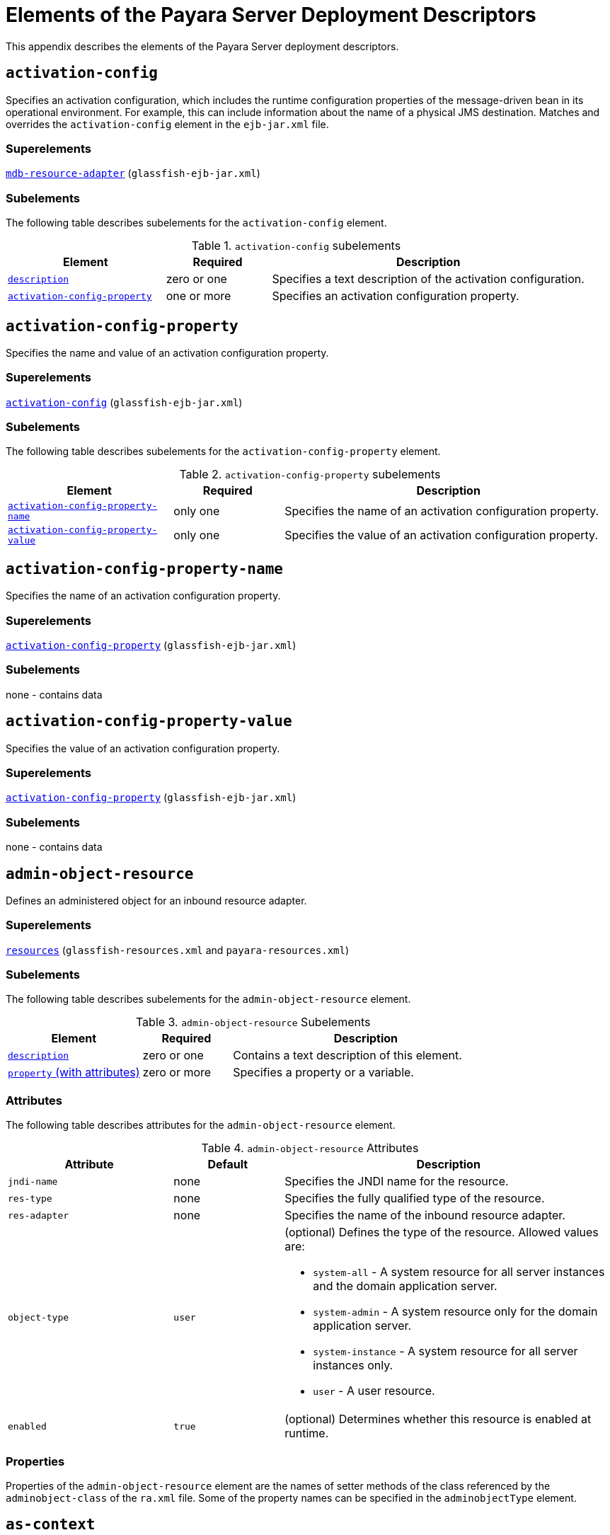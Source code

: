 [[elements-of-the-payara-server-deployment-descriptors]]
= Elements of the Payara Server Deployment Descriptors

This appendix describes the elements of the Payara Server deployment descriptors.

[[activation-config]]
== `activation-config`

Specifies an activation configuration, which includes the runtime configuration properties of the message-driven bean in its operational environment.
For example, this can include information about the name of a physical JMS destination.
Matches and overrides the `activation-config` element in the `ejb-jar.xml` file.

[[superelements]]
=== Superelements

xref:dd-elements.adoc#mdb-resource-adapter[`mdb-resource-adapter`] (`glassfish-ejb-jar.xml`)

[[subelements]]
=== Subelements

The following table describes subelements for the `activation-config` element.

.`activation-config` subelements
[cols="3,2,6",options="header"]
|===
|Element |Required |Description

a| xref:dd-elements.adoc#description[`description`]
|zero or one
|Specifies a text description of the activation
configuration.

a| xref:dd-elements.adoc#activation-config-property[`activation-config-property`]
|one or more
|Specifies an activation configuration property.

|===

[[activation-config-property]]
== `activation-config-property`

Specifies the name and value of an activation configuration property.

[[superelements-1]]
=== Superelements

xref:dd-elements.adoc#activation-config[`activation-config`] (`glassfish-ejb-jar.xml`)

[[subelements-1]]
=== Subelements

The following table describes subelements for the `activation-config-property` element.

.`activation-config-property` subelements
[cols="3,2,6",options="header"]
|===
|Element |Required |Description

a| xref:dd-elements.adoc#activation-config-property-name[`activation-config-property-name`]
|only one
|Specifies the name of an activation configuration property.

a| xref:dd-elements.adoc#activation-config-property-value[`activation-config-property-value`]
|only one
|Specifies the value of an activation configuration property.

|===

[[activation-config-property-name]]
== `activation-config-property-name`

Specifies the name of an activation configuration property.

[[superelements-2]]
=== Superelements

xref:dd-elements.adoc#activation-config-property[`activation-config-property`] (`glassfish-ejb-jar.xml`)

[[subelements-2]]
=== Subelements

none - contains data

[[activation-config-property-value]]
== `activation-config-property-value`

Specifies the value of an activation configuration property.

[[superelements-3]]
=== Superelements

xref:dd-elements.adoc#activation-config-property[`activation-config-property`] (`glassfish-ejb-jar.xml`)

[[subelements-3]]
=== Subelements

none - contains data

[[admin-object-resource]]
== `admin-object-resource`

Defines an administered object for an inbound resource adapter.

[[superelements-4]]
=== Superelements

xref:dd-elements.adoc#resources[`resources`] (`glassfish-resources.xml` and `payara-resources.xml`)

[[subelements-4]]
=== Subelements

The following table describes subelements for the `admin-object-resource` element.

.`admin-object-resource` Subelements
[cols="3,2,6",options="header"]
|===
|Element |Required |Description

a| xref:dd-elements.adoc#description[`description`]
|zero or one
|Contains a text description of this element.

a| xref:dd-elements.adoc#property-with-attributes[`property` (with attributes)]
|zero or more
|Specifies a property or a variable.

|===

[[attributes]]
=== Attributes

The following table describes attributes for the `admin-object-resource` element.

.`admin-object-resource` Attributes
[cols="3,2,6",options="header"]
|===
|Attribute |Default |Description

|`jndi-name`
|none
|Specifies the JNDI name for the resource.

|`res-type`
|none
|Specifies the fully qualified type of the resource.

|`res-adapter`
|none
|Specifies the name of the inbound resource
adapter.

|`object-type`
|`user`
a|
(optional) Defines the type of the resource. Allowed values are:

* `system-all` - A system resource for all server instances and the domain application server.
* `system-admin` - A system resource only for the domain application server.
* `system-instance` - A system resource for all server instances only.
* `user` - A user resource.

|`enabled`
|`true`
|(optional) Determines whether this resource is enabled at runtime.

|===


[[properties]]
=== Properties

Properties of the `admin-object-resource` element are the names of setter methods of the class referenced by the `adminobject-class` of the `ra.xml` file.
Some of the property names can be specified in the `adminobjectType` element.

[[as-context]]
== `as-context`

Specifies the authentication mechanism used to authenticate the client.

[[superelements-5]]
=== Superelements

xref:dd-elements.adoc#ior-security-config[`ior-security-config`] (`glassfish-ejb-jar.xml`)

[[subelements-5]]
=== Subelements

The following table describes subelements for the `as-context` element.

.`as-context` Subelements
[cols="3,2,6",options="header"]
|===
|Element |Required |Description

a|xref:dd-elements.adoc#auth-method[`auth-method`]
|only one
|Specifies the authentication method. The only supported value is `USERNAME_PASSWORD`.

a| xref:dd-elements.adoc#realm[`realm`]
|only one
|Specifies the realm in which the user is authenticated.

a| xref:dd-elements.adoc#required[`required`]
|only one
|Specifies whether the authentication method specified in the `auth-method` element must be used for client authentication.

|===

[[archive-name]]
== `archive-name`

Specifies the name of the archive file. The value of the `archive-name` element is used to derive the default application name when `display-name` is not present in the `application.xml` file.
The default application name is the `archive-name` value minus the file extension.
For example, if `archive-name` is `foo.ear`, the default application name is `foo`.

[[superelements-6]]
=== Superelements

xref:dd-elements.adoc#payara-application[`payara-application`] (`payara-application.xml`)

[[subelements-6]]
=== Subelements

none - contains data

[[auth-method]]
=== `auth-method`

Specifies the authentication method.

If the parent element is  xref:dd-elements.adoc#as-context[`as-context`], the only supported value is `USERNAME_PASSWORD`.

If the parent element is  xref:dd-elements.adoc#login-config[`login-config`], specifies the authentication mechanism for the web service endpoint.
As a prerequisite to gaining access to any web resources protected by an authorization constraint, a user must be authenticated using the configured mechanism.

[[superelements-7]]
=== Superelements

xref:dd-elements.adoc#login-config[`login-config`] (`glassfish-web.xml` and `payara-web.xml`),
xref:dd-elements.adoc#as-context[`as-context`] (`glassfish-ejb-jar.xml`)

[[subelements-7]]
=== Subelements

none - contains data

[[auth-realm]]
== `auth-realm`

JAAS is available on the ACC. Defines the optional configuration for a JAAS authentication realm.
Authentication realms require provider-specific properties, which vary depending on what a particular implementation needs.
For more information about how to define realms, see "xref:docs:application-development-guide:securing-apps.adoc#realm-configuration[Realm Configuration]" in __Payara Server Application Development Guide__.

[[superelements-8]]
=== Superelements

xref:dd-elements.adoc#client-container[`client-container`] (`sun-acc.xml`)

[[subelements-8]]
=== Subelements

The following table describes subelements for the `auth-realm` element.

.`auth-realm` subelement
[cols="3,2,6",options="header"]
|===
|Element |Required |Description

a| xref:dd-elements.adoc#property-with-attributes[`property` (with attributes)]
|zero or more
|Specifies a property, which has a name and a value.

|===

[[attributes-1]]
=== `Attributes`

The following table describes attributes for the `auth-realm` element.

.`auth-realm` attributes
[cols="3,2,6",options="header"]
|===
|Attribute |Default |Description

|`name` |none |Defines the name of this realm.

|`classname` |none |Defines the Jakarta class which implements this realm.
|===

[[example]]
=== Example

Here is an example of the default file realm:

[source,xml]
----
<auth-realm name="file"
   classname="com.sun.enterprise.security.auth.realm.file.FileRealm">
   <property name="file" value="domain-dir/config/keyfile"/>
   <property name="jaas-context" value="fileRealm"/>
</auth-realm>
----

Which properties an `auth-realm` element uses depends on the value of the `auth-realm` element's `name` attribute. The file realm uses
`file` and `jaas-context` properties. Other realms use different properties.
See "xref:docs:application-development-guide:securing-apps.adoc#realm-configuration[Realm Configuration]" in __Payara Server Application Development Guide__.

[[backend-principal]]
== `backend-principal`

Specifies the user name and password required by the Enterprise Information System (EIS).

[[superelements-9]]
=== Superelements

xref:dd-elements.adoc#security-map[`security-map`] (`glassfish-resources.xml` and `payara-resources.xml`)

[[subelements-9]]
=== Subelements

none

[[attributes-2]]
=== Attributes

The following table describes attributes for the `backend-principal` element.

.`backend-principal` Attributes
[cols="3,2,6",options="header"]
|===
|Attribute |Default |Description

|`user-name`
|none
|Specifies the user name required by the EIS.

|`password`
|none
|(optional) Specifies the password required by the EIS, if any.

|===

[[bean-cache]]
== `bean-cache`

Specifies the entity bean cache properties. Used for entity beans and stateful session beans.

[[superelements-10]]
=== Superelements

xref:dd-elements.adoc#ejb[`ejb`] (`glassfish-ejb-jar.xml`)

[[subelements-10]]
=== Subelements

The following table describes subelements for the `bean-cache` element.

.`bean-cache` Subelements
[cols="3,2,6",options="header"]
|===
|Element |Required |Description

a| xref:dd-elements.adoc#max-cache-size[`max-cache-size`]
|zero or one
|Specifies the maximum number of beans allowable in cache.

a| xref:dd-elements.adoc#is-cache-overflow-allowed[`is-cache-overflow-allowed`]
|zero or one
|Deprecated.

a| xref:dd-elements.adoc#cache-idle-timeout-in-seconds[`cache-idle-timeout-in-seconds`]
|zero or one
|Specifies the maximum time that a stateful session bean or entity bean is allowed to be idle in cache before being passivated. Default value is 10 minutes (600 seconds).

a| xref:dd-elements.adoc#removal-timeout-in-seconds[`removal-timeout-in-seconds`]
|zero or one
|Specifies the amount of time a bean remains before being removed. If `removal-timeout-in-seconds` is less than `idle-timeout`, the bean is removed without being passivated.

a| xref:dd-elements.adoc#resize-quantity[`resize-quantity`]
|zero or one
|Specifies the number of beans to be created if the pool is empty (subject to the `max-pool-size` limit). Values are from 0 to MAX_INTEGER.

a| xref:dd-elements.adoc#victim-selection-policy[`victim-selection-policy`]
|zero or one
|Specifies the algorithm that must be used by the container to pick victims. Applies only to stateful session beans.

|===

[[example-1]]
==== *Example*

[source,xml]
----
<bean-cache>
   <max-cache-size>100</max-cache-size>
   <cache-resize-quantity>10</cache-resize-quantity>
   <removal-timeout-in-seconds>3600</removal-timeout-in-seconds>
   <victim-selection-policy>LRU</victim-selection-policy>
      <cache-idle-timeout-in-seconds>600</cache-idle-timeout-in-seconds>
   <removal-timeout-in-seconds>5400</removal-timeout-in-seconds>
</bean-cache>
----

[[bean-pool]]
== `bean-pool`

Specifies the pool properties of stateless session beans, entity beans, and message-driven bean.

[[superelements-11]]
=== Superelements

xref:dd-elements.adoc#ejb[`ejb`] (`glassfish-ejb-jar.xml`)

[[subelements-11]]
=== Subelements

The following table describes subelements for the `bean-pool` element.

.`bean-pool` Subelements
[cols="3,2,6",options="header"]
|===
|Element |Required |Description

a| xref:dd-elements.adoc#steady-pool-size[`steady-pool-size`]
|zero or one
|Specifies the initial and minimum number of beans maintained in the pool. Default is 32.

a| xref:dd-elements.adoc#resize-quantity[`resize-quantity`]
|zero or one
|Specifies the number of beans to be created if the pool is empty (subject to the `max-pool-size` limit). Values are from 0 to MAX_INTEGER.

a| xref:dd-elements.adoc#max-pool-size[`max-pool-size`]
|zero or one
|Specifies the maximum number of beans in the pool. Values are from 0 to MAX_INTEGER. Default is to the EJB container value or 60.

a| xref:dd-elements.adoc#max-wait-time-in-millis[`max-wait-time-in-millis`]
|zero or one
|Deprecated.

a| xref:dd-elements.adoc#pool-idle-timeout-in-seconds[`pool-idle-timeout-in-seconds`]
|zero or one
|Specifies the maximum time that a bean is allowed to be idle in the pool. After this time, the bean is removed. This is a hint to the server. Default time is 600 seconds (10 minutes).

|===

[[example-2]]
==== *Example*

[source,xml]
----
<bean-pool>
   <steady-pool-size>10</steady-pool-size>
   <resize-quantity>10</resize-quantity>
   <max-pool-size>100</max-pool-size>
   <pool-idle-timeout-in-seconds>600</pool-idle-timeout-in-seconds>
</bean-pool>
----

[[cache]]
== `cache`

Configures caching for web application components.

[[superelements-12]]
=== Superelements

xref:dd-elements.adoc#glassfish-web-app[`glassfish-web-app`] (`glassfish-web.xml` and `payara-web.xml`)

[[subelements-12]]
=== Subelements

The following table describes subelements for the `cache` element.

.`cache` Subelements
[cols="3,2,6",options="header"]
|===
|Element |Required |Description

a| xref:dd-elements.adoc#cache-helper[`cache-helper`]
|zero or more
|Specifies a custom class that implements the CacheHelper interface.

a| xref:dd-elements.adoc#default-helper[`default-helper`]
|zero or one
|Allows you to change the properties of the default, built-in  xref:dd-elements.adoc#cache-helper[`cache-helper`] class.

a| xref:dd-elements.adoc#property-with-attributes[`property` (with attributes)]
|zero or more
|Specifies a cache property, which has a name and a value.

a| xref:dd-elements.adoc#cache-mapping[`cache-mapping`]
|zero or more
|Maps a URL pattern or a servlet name to its cacheability constraints.

|===

[[attributes-3]]
=== Attributes

The following table describes attributes for the `cache` element.

.`cache` Attributes
[cols="3,2,6",options="header"]
|===
|Attribute |Default |Description

|`max-entries` |`4096` |(optional) Specifies the maximum number of entries the cache can contain. Must be a positive integer.

|`timeout-in-seconds` |`30` |(optional) Specifies the maximum amount of time in seconds that an entry can remain in the cache after it is created or refreshed. Can be overridden by a xref:dd-elements.adoc#timeout[`timeout`] element.

|`enabled` |`true` |(optional) Determines whether servlet and JSP caching is enabled.

|===

[[properties-1]]
=== Properties

The following table describes properties for the `cache` element.

.`cache` Properties
[cols="3,2,6",options="header"]
|===
|Property |Default |Description

|`cacheClassName` |`com.sun.appserv.web.cache.LruCache` |Specifies the fully qualified name of the class that implements the cache functionality. See xref:dd-elements.adoc#cache-class-names[Cache Class Names] for possible values.

|`MultiLRUSegmentSize` |`4096` |Specifies the number of entries in a segment of the cache table that should have its own LRU (least recently used) list. Applicable only if `cacheClassName` is set to `com.sun.appserv.web.cache.MultiLruCache`.

|`MaxSize` |unlimited; `Long.MAX_VALUE` |Specifies an upper bound on the cache memory size in bytes (KB or MB units). Example values are `32 KB` or `2 MB`. Applicable only if `cacheClassName` is set to `com.sun.appserv.web.cache.BoundedMultiLruCache`.
|===

[[cache-class-names]]
=== Cache Class Names

The following table lists possible values of the `cacheClassName` property.

.`cacheClassName` Values
[cols="2,6",options="header"]
|===
|Value |Description

|`com.sun.appserv.web.cache.LruCache` |A bounded cache with an LRU (least recently used) cache replacement policy.

|`com.sun.appserv.web.cache.BaseCache` |An unbounded cache suitable if the maximum number of entries is known.

|`com.sun.appserv.web.cache.MultiLruCache` |A cache suitable for a large number of entries (>4096). Uses the `MultiLRUSegmentSize` property.

|`com.sun.appserv.web.cache.BoundedMultiLruCache` |A cache suitable for limiting the cache size by memory rather than number of entries. Uses the `MaxSize` property.

|===

[[cache-helper]]
== `cache-helper`

Specifies a class that implements the com.sun.appserv.web.cache.CacheHelper interface.

[[superelements-13]]
=== Superelements

xref:dd-elements.adoc#cache[`cache`] (`glassfish-web.xml` and `payara-web.xml`)

[[subelements-13]]
=== Subelements

The following table describes subelements for the `cache-helper` element.

.`cache-helper` Subelements
[cols=3,2,6",options="header"]
|===
|Element |Required |Description

a| xref:dd-elements.adoc#property-with-attributes[`property` (with attributes)]
|zero or more
|Specifies a property, which has a name and a value.

|===

[[attributes-4]]
=== Attributes

The following table describes attributes for the `cache-helper` element.

.`cache-helper` Attributes
[cols="3,2,6",options="header"]
|===
|Attribute |Default |Description

|`name` |`default` |Specifies a unique name for the helper class, which is referenced in the  xref:dd-elements.adoc#cache-mapping[`cache-mapping`] element.

|`class-name` |none |Specifies the fully qualified class name of the cache helper, which must implement the com.sun.appserv.web.CacheHelper interface.

|===

[[cache-helper-ref]]
== `cache-helper-ref`

Specifies the `name` of the  xref:dd-elements.adoc#cache-helper[`cache-helper`] used by the parent xref:dd-elements.adoc#cache-mapping[`cache-mapping`] element.

[[superelements-14]]
=== Superelements

xref:dd-elements.adoc#cache-mapping[`cache-mapping`] (`glassfish-web.xml` and `payara-web.xml`)

[[subelements-14]]
=== Subelements

none - contains data

[[cache-idle-timeout-in-seconds]]
== `cache-idle-timeout-in-seconds`

Specifies the maximum time that a bean can remain idle in the cache. After this amount of time, the container can passivate this bean.
A value of `0` specifies that beans never become candidates for passivation. Default is 600.

Applies to stateful session beans and entity beans.

[[superelements-15]]
=== Superelements

xref:dd-elements.adoc#bean-cache[`bean-cache`] (`glassfish-ejb-jar.xml`)

[[subelements-15]]
=== Subelements

none - contains data

[[cache-mapping]]
== `cache-mapping`

Maps a URL pattern or a servlet name to its cacheability constraints.

[[superelements-16]]
=== Superelements

xref:dd-elements.adoc#cache[`cache`] (`glassfish-web.xml` and `payara-web.xml`)

[[subelements-16]]
=== Subelements

The following table describes subelements for the `cache-mapping` element.

.`cache-mapping` Subelements
[cols="3,2,6",options="header"]
|===
|Element |Required |Description

a| xref:dd-elements.adoc#servlet-name[`servlet-name`]
|requires one `servlet-name` or `url-pattern`
|Contains the name of a servlet.

a| xref:dd-elements.adoc#url-pattern[`url-pattern`]
|requires one `servlet-name` or `url-pattern`
|Contains a servlet URL pattern for which caching is enabled.

a| xref:dd-elements.adoc#cache-helper-ref[`cache-helper-ref`]
|required if `dispatcher`, `timeout`, `refresh-field`, `http-method`, `key-field`, and `constraint-field` are not used
|Contains the `name` of the  xref:dd-elements.adoc#cache-helper[`cache-helper`] used by the parent `cache-mapping` element.

a|  xref:dd-elements.adoc#dispatcher[`dispatcher`]
|zero or one if `cache-helper-ref` is not used
|Contains a comma-separated list of `RequestDispatcher` methods for which caching is enabled.

a| xref:dd-elements.adoc#timeout[`timeout`]
|zero or one if `cache-helper-ref` is not used
|Contains the xref:dd-elements.adoc#cache-mapping[`cache-mapping`] specific maximum amount of time in seconds that an entry can remain in the cache after it is created or refreshed.

a| xref:dd-elements.adoc#refresh-field[`refresh-field`]
|zero or one if `cache-helper-ref` is not used
|Specifies a field that gives the application component a programmatic way to refresh a cached entry.

a| xref:dd-elements.adoc#http-method[`http-method`]
|zero or more if `cache-helper-ref` is not used
|Contains an HTTP method that is eligible for caching.

a| xref:dd-elements.adoc#key-field[`key-field`]
|zero or more if `cache-helper-ref` is not used
|Specifies a component of the key used to look up and extract cache entries.

a| xref:dd-elements.adoc#constraint-field[`constraint-field`]
|zero or more if `cache-helper-ref` is not used
|Specifies a cacheability constraint for the given `url-pattern` or `servlet-name`.

|===

[[call-property]]
== `call-property`

Specifies JAX-RPC property values that can be set on a `javax.xml.rpc.Call` object before it is returned to the web service client. The property names can be any properties supported by the JAX-RPC `Call` implementation.

[[superelements-17]]
=== Superelements

xref:dd-elements.adoc#port-info[`port-info`], xref:dd-elements.adoc#service-ref[`service-ref`] (`glassfish-web.xml` and `payara-web.xml`, `glassfish-ejb-jar.xml`, `glassfish-application-client.xml`)

[[subelements-17]]
=== Subelements

The following table describes subelements for the `call-property` element.

.`call-property` subelements
[cols="3,2,6",options="header"]
|===
|Element |Required |Description

a| xref:dd-elements.adoc#name[`name`]
|only one
|Specifies the name of the entity.

a| xref:dd-elements.adoc#value[`value`]
|only one
|Specifies the value of the entity.

|===

[[caller-propagation]]
== `caller-propagation`

Specifies whether the target accepts propagated caller identities. The values are `NONE`, `SUPPORTED`, or `REQUIRED`.

[[superelements-18]]
=== Superelements

xref:dd-elements.adoc#sas-context[`sas-context`] (`glassfish-ejb-jar.xml`)

[[subelements-18]]
=== Subelements

none - contains data

[[cert-db]]
== `cert-db`

Not implemented. Included for backward compatibility only. Attribute values are ignored.

[[superelements-19]]
=== Superelements

xref:dd-elements.adoc#security[`security`] (`sun-acc.xml`)

[[subelements-19]]
=== Subelements

none

[[attributes-5]]
=== Attributes

The following table describes attributes for the `cert-db` element.

.`cert-db` attributes
[cols="3,2,6",options="header"]
|===
|Attribute |Default |Description

|`path` |none |Specifies the absolute path of the certificate database.

|`password` |none |Specifies the password to access the certificate database.

|===


[[check-all-at-commit]]
== `check-all-at-commit`

This element is not implemented. Do not use.

[[superelements-20]]
=== Superelements


xref:dd-elements.adoc#beasd[`consistency`] (`sun-cmp-mappings.xml`)

[[bearm]][[GSDPG00106]][[check-modified-at-commit]]

=== `check-modified-at-commit`

Checks concurrent modification of fields in modified beans at commit
time.

[[superelements-21]]
=== Superelements

xref:dd-elements.adoc#consistency[`consistency`] (`sun-cmp-mappings.xml`)

[[subelements-20]]
=== Subelements

none - element is present or absent

[[check-version-of-accessed-instances]]
== `check-version-of-accessed-instances`

Checks the version column of the modified beans.

Version consistency allows the bean state to be cached between transactions instead of read from a database. The bean state is verified by primary key and version column values.
This occurs during a custom query (for dirty instances only) or commit (for both clean and dirty instances).

The version column must be a numeric type, and must be in the primary table. You must provide appropriate update triggers for this column.

[[superelements-22]]
=== Superelements

xref:dd-elements.adoc#consistency[`consistency`] (`sun-cmp-mappings.xml`)

[[subelements-21]]
=== Subelements

The following table describes subelements for the `check-version-of-accessed-instances` element.

.`check-version-of-accessed-instances` Subelements
[cols="3,2,6",options="header"]
|===
|Element |Required |Description

a| xref:dd-elements.adoc#column-name[`column-name`]
|only one
|Specifies the name of the version column.

|===

[[checkpoint-at-end-of-method]]
== `checkpoint-at-end-of-method`

Specifies that the stateful session bean state is checkpointed, or persisted, after the specified methods are executed. The `availability-enabled` attribute of the parent  xref:dd-elements.adoc#ejb[`ejb`] element must be set to `true`.

[[superelements-23]]
=== Superelements

xref:dd-elements.adoc#ejb[`ejb`] (`glassfish-ejb-jar.xml`)

[[subelements-22]]
=== Subelements

The following table describes subelements for the `checkpoint-at-end-of-method` element.

.`checkpoint-at-end-of-method` Subelements
[cols="3,2,6",options="header"]
|===
|Element |Required |Description

a| xref:dd-elements.adoc#method[`method`]
|one or more
|Specifies a bean method.

|===

[[checkpointed-methods]]
== `checkpointed-methods`

Deprecated. Supported for backward compatibility. Use xref:dd-elements.adoc#checkpoint-at-end-of-method[`checkpoint-at-end-of-method`] instead.

[[superelements-24]]
=== Superelements

xref:dd-elements.adoc#ejb[`ejb`] (`glassfish-ejb-jar.xml`)

[[class-loader]]
== `class-loader`

Configures the class loader for the web module.

[[superelements-25]]
=== Superelements

xref:dd-elements.adoc#glassfish-web-app[`glassfish-web-app`] (`glassfish-web.xml` and `payara-web.xml`)

[[subelements-23]]
=== Subelements

The following table describes subelements for the `class-loader` element.

.`class-loader` Subelements
[cols="3,2,6",options="header"]
|===
|Element |Required |Description

a| xref:dd-elements.adoc#property-with-attributes[`property` (with attributes)]
|zero or more
|Specifies a property, which has a name and a value.

|===

[[attributes-6]]
=== Attributes

The following table describes attributes for the `class-loader` element.

.`class-loader` Attributes
[cols="3,2,6",options="header"]
|===
|Attribute |Default |Description

|`extra-class-path` |null a| (optional) Specifies a colon or semicolon separated list of additional classpaths for this web module. Paths can be absolute or relative to the web module's root, for example:
[source,text]
----
extra-class-path="WEB-INF/lib/extra/extra.jar"
----

|`delegate` |`true` a|
(optional) If `true`, the web module follows the standard class loader
delegation model and delegates to its parent class loader first before
looking in the local class loader. You must set this to `true` for a web
module that accesses EJB components or that acts as a web service client
or endpoint.

If `false`, the web module follows the delegation model specified in the
Servlet specification and looks in its class loader before looking in
the parent class loader. It's safe to set this to `false` only for a web
module that does not interact with any other modules.

For a number of packages, including `java.*` and `javax.*`, symbol
resolution is always delegated to the parent class loader regardless of
the delegate setting. This prevents applications from overriding core
Java runtime classes or changing the API versions of specifications that
are part of the Jakarta EE platform.

|`dynamic-reload-interval` | + |(optional) Not implemented. Included
for backward compatibility with previous Oracle Web Server versions.

|===

NOTE: If the `delegate` attribute is set to `false`, the class loader delegation behavior complies with the Servlet 6.0 specification, section 10.7.2.
If set to its default value of `true`, classes and resources residing in container-wide library JAR files are loaded in preference to classes and resources packaged within the WAR file.
Portable programs that use this element should not be packaged with any classes or interfaces that are a part of the Jakarta EE specification.
The behavior of a program that includes such classes or interfaces in its WAR file is undefined.

[[properties-2]]
=== Properties

The following table describes properties for the `class-loader` element.

.`class-loader` Properties
[cols="3,2,6",options="header"]
|===
|Property |Default |Description

|`ignoreHiddenJarFiles` |`false` |If `true`, specifies that all JAR and ZIP files in the `WEB-INF/lib` directory that start with a period (`.`) are ignored by the class loader.

|===

[[client-container]]
== `client-container`

Defines the Payara Server specific configuration for the application client container. This is the root element; there can only be one `client-container` element in a `sun-acc.xml` file.
See xref:docs:application-deployment-guide:dd-files.adoc#the-sun-acc.xml-file[The sun-acc.xml File].

[[superelements-26]]
=== Superelements

none

[[subelements-24]]
=== Subelements

The following table describes subelements for the `client-container` element.

.`client-container` Subelements
[cols="3,2,6",options="header"]
|===
|Element |Required |Description

a| xref:dd-elements.adoc#target-server[`target-server`]
|one or more
a|
Specifies the IIOP listener for the target server. Also specifies IIOP
endpoints used for load balancing. If the Payara Server instance on
which the application client is deployed participates in a cluster,
Payara Server finds all currently active IIOP endpoints in the
cluster automatically. However, a client should have at least two
endpoints specified for bootstrapping purposes, in case one of the
endpoints has failed.

A listener or endpoint is in the form `host:port`, where the host is an
IP address or host name, and the port specifies the port number.

a| xref:dd-elements.adoc#auth-realm[`auth-realm`]
|zero or one
|Specifies the optional configuration for JAAS
authentication realm.

a| xref:dd-elements.adoc#client-credential[`client-credential`]
|zero or one
|Specifies the default client credential that is sent to the server.

a| xref:dd-elements.adoc#log-service[`log-service`]
|zero or one
|Specifies the default log file and the severity level of the message.

a| xref:dd-elements.adoc#message-security-config[`message-security-config`]
|zero or more
|Specifies configurations for message security providers.

a| xref:dd-elements.adoc#property-with-attributes[`property` (with attributes)]
|zero or more
|Specifies a property, which has a name and a value.

|===

[[attributes-7]]
=== Attributes

The following table describes attributes for the `client-container` element.

.`client-container` Attributes
[cols="3,2,6",options="header"]
|===
|Attribute |Default |Description

|`send-password` |`true` |If `true`, specifies that client
authentication credentials must be sent to the server. Without
authentication credentials, all access to protected EJB components
results in exceptions.

|===

[[properties-3]]
=== Properties

The following table describes properties for the `client-container` element.

.`client-container` Properties
[cols="3,2,6",options="header"]
|===
|Property |Default |Description

|`com.sun.appserv.iiop.endpoints` |none |Specifies a comma-separated
list of one or more IIOP endpoints used for load balancing. An IIOP
endpoint is in the form `host:port`, where the `host` is an IP address or
host name, and the `port` specifies the port number. Deprecated. Use  xref:dd-elements.adoc#target-server[`target-server`] elements instead.

|===


[[client-credential]]
== `client-credential`

Default client credentials that are sent to the server.
If this element is present, the credentials are automatically sent to the server, without prompting the user for the user name and password on the client side.

[[superelements-27]]
=== Superelements

xref:dd-elements.adoc#client-container[`client-container`] (`sun-acc.xml`)

[[subelements-25]]
=== Subelements

The following table describes subelements for the `client-credential` element.

.`client-credential` subelement
[cols="3,2,6",options="header"]
|===
|Element |Required |Description

a| xref:dd-elements.adoc#property-with-attributes[`property` (with attributes)]
|zero or more
|Specifies a property, which has a name and a value.

|===

[[attributes-8]]
=== Attributes

The following table describes attributes for the `client-credential` element.

.`client-credential` attributes
[cols="3,2,6",options="header"]
|===
|Attribute |Default |Description

|`user-name` |none |The user name used to authenticate the Application client container.

|`password` |none |The password used to authenticate the Application client container.

|`realm` |default realm for the domain |(optional) The realm (specified by name) where credentials are to be resolved.

|===

[[cmp]]
== `cmp`

Describes runtime information for a CMP entity bean object for EJB 1.1 and EJB 2.1 beans.

[[superelements-28]]
=== Superelements

xref:dd-elements.adoc#ejb[`ejb`] (`glassfish-ejb-jar.xml`)

[[subelements-26]]
=== Subelements

The following table describes subelements for the `cmp` element.

.`cmp` Subelements
[cols="3,2,6",options="header"]
|===
|Element |Required |Description
a| xref:dd-elements.adoc#mapping-properties[`mapping-properties`]
|zero or one
|This element is not implemented.

a| xref:dd-elements.adoc#is-one-one-cmp[`is-one-one-cmp`]
|zero or one
|This element is not implemented.

a| xref:dd-elements.adoc#one-one-finders[`one-one-finders`]
|zero or one
|Describes the finders for CMP 1.1 beans.

a| xref:dd-elements.adoc#prefetch-disabled[`prefetch-disabled`]
|zero or one
|Disables prefetching of entity bean states for the specified query methods.

|===

[[cmp-field-mapping]]
== `cmp-field-mapping`

The `cmp-field-mapping` element associates a field with one or more columns to which it maps. The column can be from a bean's primary table or any defined secondary table.
If a field is mapped to multiple columns, the column listed first in this element is used as a source for getting the value from the database.
The columns are updated in the order they appear. There is one `cmp-field-mapping` element for each `cmp-field` element defined in the `ejb-jar.xml` file.

[[superelements-29]]
=== Superelements

xref:dd-elements.adoc#entity-mapping[`entity-mapping`] (`sun-cmp-mappings.xml`)

[[subelements-27]]
=== Subelements

The following table describes subelements for the `cmp-field-mapping` element.

.`cmp-field-mapping` Subelements
[cols="3,2,6",options="header"]
|===
|Element |Required |Description

a| xref:dd-elements.adoc#field-name[`field-name`]
|only one
|Specifies the Java identifier of a field. This identifier must match the value of the `field-name` subelement of the `cmp-field` that is being mapped.

a| xref:dd-elements.adoc#column-name[`column-name`]
|one or more
|Specifies the name of a column from the primary table, or the qualified table name (TABLE.COLUMN) of a column from a secondary or related table.

a| xref:dd-elements.adoc#read-only[`read-only`]
|zero or one
|Specifies that a field is read-only.

a| xref:dd-elements.adoc#fetched-with[`fetched-with`]
|zero or one
|Specifies the fetch group for this CMP field's mapping.

|===

[[cmp-resource]]
== `cmp-resource`

Specifies the database to be used for storing CMP beans.
For more information about this element, see "xref:docs:application-development-guide:container_managed-persistence.adoc#configuring-the-cmp-resource[Configuring the CMP Resource]" __in Payara Server Application Development Guide__.

[[superelements-30]]
=== Superelements

xref:dd-elements.adoc#enterprise-beans[`enterprise-beans`] (`glassfish-ejb-jar.xml`)

[[subelements-28]]
=== Subelements

The following table describes subelements for the `cmp-resource` element.

.`cmp-resource` Subelements
[cols="3,2,6",options="header"]
|===
|Element |Required |Description

a| xref:dd-elements.adoc#jndi-name[`jndi-name`]
|only one
|Specifies the absolute `jndi-name` of a JDBC resource.

a| xref:dd-elements.adoc#default-resource-principal[`default-resource-principal`]
|zero or one
|Specifies the default runtime bindings of a resource reference.

a| xref:dd-elements.adoc#property-with-subelements[`property` (with subelements)]
|zero or more
|Specifies a property name and value. Used to configure `PersistenceManagerFactory` properties.

a| xref:dd-elements.adoc#create-tables-at-deploy[`create-tables-at-deploy`]
|zero or one
|If `true`, specifies that database tables are created for beans that are automatically mapped by the EJB container.

a| xref:dd-elements.adoc#drop-tables-at-undeploy[`drop-tables-at-undeploy`]
|zero or one
|If `true`, specifies that database tables that were automatically created when the bean(s) were last deployed are dropped when the bean(s) are undeployed.

a| xref:dd-elements.adoc#database-vendor-name[`database-vendor-name`]
|zero or one
|Specifies the name of the database vendor for which tables can be created.

a| xref:dd-elements.adoc#schema-generator-properties[`schema-generator-properties`]
|zero or one
|Specifies field-specific type mappings and allows you to set the `use-unique-table-names` property.

|===

[[cmr-field-mapping]]
== `cmr-field-mapping`

A container-managed relationship field has a name and one or more column pairs that define the relationship.
There is one `cmr-field-mapping` element for each `cmr-field` element in the `ejb-jar.xml` file. A relationship can also participate in a fetch group.

[[superelements-31]]
=== Superelements

xref:dd-elements.adoc#entity-mapping[`entity-mapping`] (`sun-cmp-mappings.xml`)

[[subelements-29]]
=== Subelements

The following table describes subelements for the `cmr-field-mapping` element.

.`cmr-field-mapping` Subelements
[cols="3,2,6",options="header"]
|===
|Element |Required |Description

a| xref:dd-elements.adoc#cmr-field-name[`cmr-field-name`]
|only one
|Specifies the Java identifier of a field. Must match the value of the `cmr-field-name` subelement of the `cmr-field` that is being mapped.

a| xref:dd-elements.adoc#column-pair[`column-pair`]
|one or more
|Specifies the pair of columns that determine the relationship between two database tables.

a| xref:dd-elements.adoc#fetched-with[`fetched-with`]
|zero or one
|Specifies the fetch group for this CMR field's relationship.

|===

[[cmr-field-name]]
== `cmr-field-name`

Specifies the Java identifier of a field. Must match the value of the `cmr-field-name` subelement of the `cmr-field` element in the `ejb-jar.xml` file.

[[superelements-32]]
=== Superelements

xref:dd-elements.adoc#cmr-field-mapping[`cmr-field-mapping`] (`sun-cmp-mappings.xml`)

[[subelements-30]]
=== Subelements

none - contains data

[[cmt-timeout-in-seconds]]
== `cmt-timeout-in-seconds`

Overrides the Transaction Timeout setting of the Transaction Service for an individual bean.
The default value, `0`, specifies that the default Transaction Service timeout is used. If positive, this value is used for
all methods in the bean that start a new container-managed transaction.
This value is not used if the bean joins a client transaction.

[[superelements-33]]
=== Superelements

xref:dd-elements.adoc#ejb[`ejb`] (`glassfish-ejb-jar.xml`)

[[subelements-31]]
=== Subelements

none - contains data

[[column-name]]
== `column-name`

Specifies the name of a column from the primary table, or the qualified table name (TABLE.COLUMN) of a column from a secondary or related table.

[[superelements-34]]
=== Superelements

xref:dd-elements.adoc#check-version-of-accessed-instances[`check-version-of-accessed-instances`],
xref:dd-elements.adoc#cmp-field-mapping[`cmp-field-mapping`],  xref:dd-elements.adoc#column-pair[`column-pair`] (`sun-cmp-mappings.xml`)

[[subelements-32]]
=== Subelements

none - contains data

[[column-pair]]
=== `column-pair`

Specifies the pair of columns that determine the relationship between two database tables. Each `column-pair` must contain exactly two `column-name` subelements, which specify the column's names.
The first `column-name` element names the table that this bean is mapped to, and the second `column-name` names the column in the related table.

[[superelements-35]]
=== Superelements

xref:dd-elements.adoc#cmr-field-mapping[`cmr-field-mapping`], xref:dd-elements.adoc#secondary-table[`secondary-table`] (`sun-cmp-mappings.xml`)

[[subelements-33]]
=== Subelements

The following table describes subelements for the `column-pair` element.

.`column-pair` Subelements
[cols="3,2,6",options="header"]
|===
|Element |Required |Description

a| xref:dd-elements.adoc#column-name[`column-name`]
|two
|Specifies the name of a column from the primary table, or the
qualified table name (TABLE.COLUMN) of a column from a secondary or
related table.

|===

[[commit-option]]
== `commit-option`

Specifies the commit option used on transaction completion. Valid values for Payara Server are `B` or `C`. Default value is `B`. Applies to entity beans.

NOTE: Commit option A is not supported for this Payara Server release.

[[superelements-36]]
=== Superelements

xref:dd-elements.adoc#ejb[`ejb`] (`glassfish-ejb-jar.xml`)

[[subelements-34]]
=== Subelements

none - contains data

[[compatibility]]
== `compatibility`

Specifies the Payara Server release with which to be backward compatible in terms of JAR visibility requirements for applications.
The current allowed value is `v2`, which refers to Payara Server version 2 or Payara Server version 9.1 or 9.1.1.
Starting in Java EE 6, the Java EE specification imposes stricter requirements than Java EE 5 did on which JAR files can be visible to various modules within an EAR file.
Setting this element to `v2` removes these Java EE 6 and later restrictions.

[[superelements-37]]
=== Superelements

xref:dd-elements.adoc#payara-application[`payara-application`] (`payara-application.xml`),
xref:dd-elements.adoc#glassfish-ejb-jar[`glassfish-ejb-jar`] (`glassfish-ejb-jar.xml`)

[[subelements-35]]
=== Subelements

none - contains data

[[confidentiality]]
== `confidentiality`

Specifies if the target supports privacy-protected messages. The values are `NONE`, `SUPPORTED`, or `REQUIRED`.

[[superelements-38]]
=== Superelements

xref:dd-elements.adoc#transport-config[`transport-config`] (`glassfish-ejb-jar.xml`)

[[subelements-36]]
=== Subelements

none - contains data

[[connector-connection-pool]]
== `connector-connection-pool`

Defines a connector connection pool.

[[superelements-39]]
=== Superelements

xref:dd-elements.adoc#resources[`resources`] (`glassfish-resources.xml` and `payara-resources.xml`)

[[subelements-37]]
=== Subelements

The following table describes subelements for the `connector-connection-pool` element.

.`connector-connection-pool` Subelements
[cols="3,2,6",options="header"]
|===
|Element |Required |Description

a| xref:dd-elements.adoc#description[`description`]
|zero or one
|Contains a text description of this element.

a| xref:dd-elements.adoc#security-map[`security-map`]
|zero or more
|Maps the principal received during servlet or EJB authentication to the credentials accepted by the EIS.

a| xref:dd-elements.adoc#property-with-attributes[`property` (with attributes)]
|zero or more
|Specifies a property or a variable.

|===

[[attributes-9]]
=== Attributes

The following table describes attributes for the `connector-connection-pool` element. Changing the following attributes requires a server restart or the redeployment or disabling and re-enabling of applications that refer to the resource:
`resource-adapter-name`, `connection-definition-name`, `transaction-support`, `associate-with-thread`, `lazy-connection-association`, and `lazy-connection-enlistment`.

.`connector-connection-pool` Attributes
[cols="3,2,6",options="header"]
|===
|Attribute |Default |Description

|`name` |none |Specifies the name of the connection pool. A xref:dd-elements.adoc#connector-resource[`connector-resource`] element's `pool-name` attribute refers to this `name`.

|`resource-adapter-name` |none |Specifies the name of the deployed connector module or application. If no name is specified during deployment, the name of the `.rar` file is used.
If the resource adapter is embedded in an application, then it is `app_name#rar_name`.

|`connection-definition-name` |none |Specifies a unique name, identifying a resource adapter's `connection-definition` element in the `ra.xml` file.
This is usually the `connectionfactory-interface` of the `connection-definition` element.

|`steady-pool-size` |`8` |(optional) Specifies the initial and minimum number of connections maintained in the pool.

|`max-pool-size` |`32` |(optional) Specifies the maximum number of connections that can be created to satisfy client requests.

|`max-wait-time-in-millis` |`60000` |(optional) Specifies the amount of time, in milliseconds, that the caller is willing to wait for a connection.
If `0`, the caller is blocked indefinitely until a resource is available or an error occurs.

|`pool-resize-quantity` |`2` a|
(optional) Specifies the number of idle connections to be destroyed if the existing number of connections is above the `steady-pool-size` (subject to the `max-pool-size` limit).

This is enforced periodically at the `idle-timeout-in-seconds` interval.
An idle connection is one that has not been used for a period of `idle-timeout-in-seconds`. When the pool size reaches `steady-pool-size`, connection removal stops.

|`idle-timeout-in-seconds` |`300` |(optional) Specifies the maximum time that a connection can remain idle in the pool. After this amount of time, the pool can close this connection.

|`fail-all-connections` |`false` |(optional) If `true`, closes all connections in the pool if a single validation check fails.

|`transaction-support` |none a|
(optional) Specifies the transaction support for this connection pool.
Overrides the transaction support defined in the resource adapter in a
downward compatible way: supports a transaction level lower than or
equal to the resource adapter's, but not higher. Allowed values in
descending order are:

* `XATransaction` - Supports distributed transactions.
* `LocalTransaction` - Supports local transactions only.
* `NoTransaction` - No transaction support.

|`is-connection-validation-required` |`false` |(optional) Specifies whether connections have to be validated before being given to the application. If a resource's validation fails, it is destroyed, and a new resource is created and returned.

|`validate-atmost-once-period-in-seconds` |`0` |Specifies the time interval within which a connection is validated at most once. Minimizes the number of validation calls. A value of zero allows unlimited validation calls.

|`connection-leak-timeout-in-seconds` |`0` |Detects potential
connection leaks by the application. A connection that is not returned
back to the pool by the application within the specified period is
assumed to be potentially leaking, and a stack trace of the caller is
logged. A zero value disables leak detection. A nonzero value enables
leak tracing.

|`connection-leak-reclaim` |`false` |If `true`, the pool will reclaim a connection after `connection-leak-timeout-in-seconds` occurs.

|`connection-creation-retry-attempts` |`0` |Specifies the number of attempts to create a new connection.

|`connection-creation-retry-interval-in-seconds` |`10` |Specifies the time interval between attempts to create a connection when `connection-creation-retry-attempts` is greater than `0`.

|`lazy-connection-enlistment` |`false` |If `true`, a connection is not enlisted in a transaction until it is used. If `false`, any connection object available to a transaction is enlisted in the transaction.

|`lazy-connection-association` |`false` |If `true`, a physical connection is not associated with a logical connection until it is used.
If `false`, a physical connection is associated with a logical connection even before it is used.

|`associate-with-thread` |`false` a|
If `true`, allows connections to be saved as `ThreadLocal` in the
calling thread. Connections get reclaimed only when the calling thread
dies or when the calling thread is not in use and the pool has run out
of connections. If `false`, the thread must obtain a connection from the
pool each time the thread requires a connection.

This attribute associates connections with a thread such that when the
same thread is in need of connections, it can reuse the connections
already associated with that thread. In this case, the overhead of
getting connections from the pool is avoided. However, when this value
is set to `true`, you should verify that the value of the
`max-pool-size` attribute is comparable to the `max-thread-pool-size`
attribute of the associated thread pool. If the `max-thread-pool-size`
value is much higher than the `max-pool-size` value, a lot of time is
spent associating connections with a new thread after dissociating them
from an older one. Use this attribute in cases where the thread pool
should reuse connections to avoid this overhead.

|`match-connections` |`true` |If `true`, enables connection matching.
You can set to `false` if connections are homogeneous.

|`max-connection-usage-count` |`0` |Specifies the number of times a
connections is reused by the pool, after which it is closed. A zero
value disables this feature.

|`ping` |`false` |(optional) Specifies whether to ping the pool during
pool creation or reconfiguration to identify and warn of any erroneous
attribute values.

|`pooling` |`true` |(optional) If `false`, disables connection pooling.

|===

[[properties-4]]
=== Properties

Most properties of the `connector-connection-pool` element are the names of setter methods of the `managedconnectionfactory-class` element in the `ra.xml` file. Properties of the `connector-connection-pool` element override the `ManagedConnectionFactory` JavaBean configuration settings.

All but the last four properties in the following table are `connector-connection-pool` properties of `jmsra`, the resource adapter used to communicate with the Open Message Queue software.

Changes to `connector-connection-pool` properties require a server restart.

.`connector-connection-pool` Properties
[cols="3,2,6",options="header"]
|===
|Property |Default |Description

|`AddressList` |none |Specifies a list of host/port combinations of the
Message Queue software. For JMS resources of the Type `jakarta.jms.TopicConnectionFactory` or `jakarta.jms.QueueConnectionFactory`.

|`ClientId` |none a|
Specifies the JMS Client Identifier to be associated with a `Connection` created using the `createTopicConnection` method of the `TopicConnectionFactory` class. For JMS resources of the Type `jakarta.jms.TopicConnectionFactory` .

Durable subscription names are unique and only valid within the scope of a client identifier. To create or reactivate a durable subscriber, the connection must have a valid client identifier.
The JMS specification ensures that client identifiers are unique and that a given client identifier is allowed to be used by only one active connection at a time.

|`UserName` |`guest` |Specifies the user name for connecting to the
Message Queue software. For JMS resources of the Type `jakarta.jms.TopicConnectionFactory` or `jakarta.jms.QueueConnectionFactory`.

|`Password` |`guest` |Specifies the password for connecting to the
Message Queue software. For JMS resources of the Type `jakarta.jms.TopicConnectionFactory` or `jakarta.jms.QueueConnectionFactory`.

|`ReconnectAttempts` |`6` |Specifies the number of attempts to connect (or reconnect) for each address in the `imqAddressList` before the client runtime moves on to try the next address in the list.
A value of `-1` indicates that the number of reconnect attempts is unlimited (the client runtime attempts to connect to the first address until it succeeds).

|`ReconnectInterval` |`30000` |Specifies the interval between reconnect
attempts in milliseconds. This applies to attempts on each address in
the `imqAddressList` and on successive addresses in the list. If too
short, this time interval does not give a broker time to recover. If too
long, the reconnect might represent an unacceptable delay.

|`ReconnectEnabled` |`false` |If `true`, specifies that the client
runtime attempts to reconnect to a message server (or the list of
addresses in `imqAddressList`) when a connection is lost.

|`AddressListBehavior` |`priority` |Specifies whether connection
attempts are in the order of addresses in the `imqAddressList` attribute
(`priority`) or in a random order (`random`). If many clients are
attempting a connection using the same connection factory, use a random
order to prevent them from all being connected to the same address.

|`AddressListIterations` |`-1` |Specifies the number of times the client
runtime iterates through the `imqAddressList` in an effort to establish
(or reestablish) a connection. A value of `-1` indicates that the number
of attempts is unlimited.
|===

[[connector-resource]]
== `connector-resource`

Defines the connection factory object of a specific connection definition in a connector (resource adapter).

[[superelements-40]]
=== Superelements

xref:dd-elements.adoc#resources[`resources`] (`glassfish-resources.xml` and `payara-resources.xml`)

[[subelements-38]]
=== Subelements

The following table describes subelements for the `connector-resource` element.

.`connector-resource` Subelements
[cols="3,2,6",options="header"]
|===
|Element |Required |Description

a| xref:dd-elements.adoc#description[`description`]
|zero or one
|Contains a text description of this element.

a| xref:dd-elements.adoc#property-with-attributes[`property` (with attributes)]
|zero or more
|Specifies a property or a variable.

|===

[[attributes-10]]
=== Attributes

The following table describes attributes for the `connector-resource` element.

.`connector-resource` Attributes
[cols="3,2,6",options="header"]
|===
|Attribute |Default |Description

|`jndi-name` |none |Specifies the JNDI name for the resource.

|`pool-name` |none |Specifies the `name` of the associated
 xref:dd-elements.adoc#connector-connection-pool[`connector-connection-pool`].

|`object-type` |`user` a|
(optional) Defines the type of the resource. Allowed values are:

* `system-all` - A system resource for all server instances and the domain application server.
* `system-admin` - A system resource only for the domain application server.
* `system-instance` - A system resource for all server instances only.
* `user` - A user resource.

|`enabled` |`true` |(optional) Determines whether this resource is enabled at runtime.

|===

[[consistency]]
== `consistency`

Specifies container behavior in guaranteeing transactional consistency of the data in the bean.

[[superelements-41]]
=== Superelements

xref:dd-elements.adoc#entity-mapping[`entity-mapping`] (`sun-cmp-mappings.xml`)

[[subelements-39]]
=== Subelements

The following table describes subelements for the `consistency` element.

.`consistency` Subelements
[cols="3,2,6",options="header"]
|===
|Element |Required |Description

a| xref:dd-elements.adoc#none[`none`]
|exactly one subelement is required
|No consistency checking occurs.

a| xref:dd-elements.adoc#check-modified-at-commit[`check-modified-at-commit`]
|exactly one subelement is required
|Checks concurrent modification of fields in modified beans at commit time.

a| xref:dd-elements.adoc#lock-when-loaded[`lock-when-loaded`]
|exactly one subelement is required
|Obtains an exclusive lock when the data is loaded.

a| xref:dd-elements.adoc#check-all-at-commit[`check-all-at-commit`]
|
|This element is not implemented. Do not use.

a| xref:dd-elements.adoc#lock-when-modified[`lock-when-modified`]
|
|This element is not implemented. Do not use.

a| xref:dd-elements.adoc#check-version-of-accessed-instances[`check-version-of-accessed-instances`]
|exactly one subelement is required
|Checks the version column of the modified beans.

|===

[[constraint-field]]
== `constraint-field`

Specifies a cacheability constraint for the given xref:dd-elements.adoc#url-pattern[`url-pattern`] or xref:dd-elements.adoc#servlet-name[`servlet-name`].

All `constraint-field` constraints must pass for a response to be cached. If there are `value` constraints, at least one of them must pass.

[[superelements-42]]
=== Superelements

xref:dd-elements.adoc#cache-mapping[`cache-mapping`] (`glassfish-web.xml` and `payara-web.xml`)

[[subelements-40]]
=== Subelements

The following table describes subelements for the `constraint-field` element.

.`constraint-field` Subelements
[cols="3,2,6",options="header"]
|===
|Element |Required |Description

a| xref:dd-elements.adoc#constraint-field-value[`constraint-field-value`]
|zero or more |Contains a value to be matched to the input parameter value.

|===

[[attributes-11]]
=== Attributes

The following table describes attributes for the `constraint-field` element.

.`constraint-field` Attributes
[cols="3,2,6",options="header"]
|===
|Attribute |Default |Description

|`name` |none |Specifies the input parameter name.

|`scope` |`request.parameter` |(optional) Specifies the scope from which
the input parameter is retrieved. Allowed values are
`context.attribute`, `request.header`, `request.parameter`,
`request.cookie`, `request.attribute`, and `session.attribute`.

|`cache-on-match` |`true` |(optional) If `true`, caches the response if
matching succeeds. Overrides the same attribute in a
 xref:dd-elements.adoc#constraint-field-value[`constraint-field-value`] subelement.

|`cache-on-match-failure` |`false` |(optional) If `true`, caches the
response if matching fails. Overrides the same attribute in a
 xref:dd-elements.adoc#constraint-field-value[`constraint-field-value`] subelement.

|===


[[constraint-field-value]]
== `constraint-field-value`

Specifies a value to be matched to the input parameter value. The matching is case sensitive. For example:

[source,xml]
----
<value match-expr="in-range">1-60</value>
----

[[superelements-43]]
=== Superelements

xref:dd-elements.adoc#constraint-field[`constraint-field`] (`glassfish-web.xml` and `payara-web.xml`)

[[subelements-41]]
=== Subelements

none - contains data

[[attributes-12]]
=== Attributes

The following table describes attributes for the `constraint-field-value` element.

.`constraint-field-value` Attributes
[cols="3,2,6",options="header"]
|===
|Attribute |Default |Description

|`match-expr` |`equals` a|
(optional) Specifies the type of comparison performed with the value.
Allowed values are `equals`, `not-equals`, `greater`, `lesser`, and
`in-range`.

If `match-expr` is `greater` or `lesser`, the value must be a number. If
`match-expr` is `in-range`, the value must be of the form `n1-n2`, where
`n1` and `n2` are numbers.

|`cache-on-match` |`true` |(optional) If `true`, caches the response if matching succeeds.

|`cache-on-match-failure` |`false` |(optional) If `true`, caches the response if matching fails.

|===

[[context-root]]
== `context-root`

Contains the web context root for the application or web application that was packaged as a WAR file. Overrides the corresponding element in the `application.xml` or `web.xml` file.

If the parent element is `java-web-start-access`, this element contains the context root for the Java Web Start enabled application client module.
If none is specified, a default is generated; see xref:dd-elements.adoc#java-web-start-access[`java-web-start-access`].

If you are setting up load balancing, web module context roots must be unique within a server instance.

[[superelements-44]]
=== Superelements

xref:dd-elements.adoc#web[`web`] (`glassfish-application.xml`),
xref:dd-elements.adoc#glassfish-web-app[`glassfish-web-app`] (`glassfish-web.xml` and `payara-web.xml`),
xref:dd-elements.adoc#java-web-start-access[`java-web-start-access`] (`glassfish-application-client.xml`)

[[subelements-42]]
=== Subelements

none - contains data

[[cookie-properties]]
== `cookie-properties`

Specifies session cookie properties.

NOTE: If cookie settings are defined declaratively in the `web.xml` file, the cookie properties defined here take precedence.
If cookie settings are defined programmatically using `jakarta.servlet.SessionCookieConfig` methods, those cookie settings take precedence over the cookie properties defined here.

[[superelements-45]]
=== Superelements

xref:dd-elements.adoc#session-config[`session-config`] (`glassfish-web.xml` and `payara-web.xml`)

[[subelements-43]]
=== Subelements

The following table describes subelements for the `cookie-properties` element.

.`cookie-properties` Subelements
[cols="3,2,6",options="header"]
|===
|Element |Required |Description

a| xref:dd-elements.adoc#property-with-attributes[`property` (with attributes)]
|zero or more
|Specifies a property, which has a name and a value.

|===

[[properties-5]]
=== Properties

The following table describes properties for the `cookie-properties` element.

.`cookie-properties` Properties
[cols="3,2,6",options="header"]
|===
|Property |Default |Description

|`cookieName` |none |Specifies the cookie name.

|`cookiePath` |Context path at which the web module is installed.
|Specifies the pathname that is set when the cookie is created. The
browser sends the cookie if the pathname for the request contains this
pathname. If set to `/` (slash), the browser sends cookies to all URLs
served by Payara Server. You can set the path to a narrower mapping
to limit the request URLs to which the browser sends cookies.

|`cookieMaxAgeSeconds` |none |Specifies the expiration time (in seconds)
after which the browser expires the cookie. If this is unset, the cookie
doesn't expire.

|`cookieDomain` |(unset) |Specifies the domain for which the cookie is valid.

|`cookieComment` |none |Specifies the comment that identifies the session tracking cookie in the cookie file.

|`cookieSecure` |`dynamic` a|
Sets the `Secure` attribute of any `JSESSIONID` cookies associated with the web application. Allowed values are as follows:

* `true` — Sets `Secure` to `true`.
* `false` — Sets `Secure` to `false`.
* `dynamic` — The `JSESSIONID` cookie inherits the `Secure` setting of
the request that initiated the session.

To set the `Secure` attribute of a `JSESSIONIDSSO` cookie, use the `ssoCookieSecure` `virtual-server` property.
For details, see xref:docs:reference-manual:create-virtual-server.adoc[`create-virtual-server`].

|`cookieHttpOnly` |none |Specifies that the cookie is marked HTTP only. Allowed values are `true` or `false`.

|===

[[create-tables-at-deploy]]
== `create-tables-at-deploy`

Specifies whether database tables are created for beans that are automatically mapped by the EJB container.
If `true`, creates tables in the database. If `false` (the default if this element is not present), does not create tables.

This element can be overridden during deployment. See "xref:docs:application-development-guide:container_managed-persistence.adoc#generation-options-for-cmp[Generation Options for CMP]" in __Payara Server Application Development Guide__.

[[superelements-46]]
=== Superelements

xref:dd-elements.adoc#cmp-resource[`cmp-resource`] (`glassfish-ejb-jar.xml`)

[[subelements-44]]
=== Subelements

none - contains data

[[custom-resource]]
== `custom-resource`

Defines a custom resource, which specifies a custom server-wide resource object factory.
Such object factories implement the javax.naming.spi.ObjectFactory interface.

[[superelements-47]]
=== Superelements

xref:dd-elements.adoc#resources[`resources`] (`glassfish-resources.xml` and `payara-resources.xml`)

[[subelements-45]]
=== Subelements

The following table describes subelements for the `custom-resource` element.

.`custom-resource` Subelements
[cols="3,2,6",options="header"]
|===
|Element |Required |Description

a| xref:dd-elements.adoc#description[`description`]
|zero or one
|Contains a text description of this element.

a| xref:dd-elements.adoc#property-with-attributes[`property` (with attributes)]
|zero or more |Specifies a property or a variable.

|===

[[attributes-13]]
=== Attributes

The following table describes attributes for the `custom-resource` element.

.`custom-resource` Attributes
[cols="3,2,6",options="header"]
|===
|Attribute |Default |Description

|`jndi-name` |none |Specifies the JNDI name for the resource.

|`res-type` |none |Specifies the fully qualified type of the resource.

|`factory-class` |none |Specifies the fully qualified name of the
user-written factory class, which implements
`javax.naming.spi.ObjectFactory`.

|`object-type` |`user` a|
(optional) Defines the type of the resource. Allowed values are:

* `system-all` - A system resource for all server instances and the
domain application server.
* `system-admin` - A system resource only for the domain application
server.
* `system-instance` - A system resource for all server instances only.
* `user` - A user resource.

|`enabled` |`true` |(optional) Determines whether this resource is
enabled at runtime.
|===


[[database-vendor-name]]
== `database-vendor-name`

Specifies the name of the database vendor for which tables can be created. Allowed values are `javadb`, `db2`, `mssql`, `mysql`, `oracle`, `postgresql`, `pointbase`, `H2`, `derby` (also for CloudScape), and `sybase`, case-insensitive.

If no value is specified, a connection is made to the resource specified
by the xref:dd-elements.adoc#jndi-name[`jndi-name`] subelement of the xref:dd-elements.adoc#cmp-resource[`cmp-resource`] element, and the database vendor name is read. If the connection cannot be established, or if the value is not recognized, SQL-92 compliance is presumed.

This element can be overridden during deployment. See
"xref:docs:application-development-guide:container_managed-persistence.adoc#generation-options-for-cmp[Generation Options for CMP]" in __Payara Server Application Development Guide__.

[[superelements-48]]
=== Superelements

xref:dd-elements.adoc#cmp-resource[`cmp-resource`] (`glassfish-ejb-jar.xml`)

[[subelements-46]]
=== Subelements

none - contains data

[[debugging-enabled]]
== `debugging-enabled`

Specifies whether the debugging servlet is enabled for this web service endpoint. Allowed values are `true` (the default) and `false`.

[[superelements-49]]
=== Superelements

xref:dd-elements.adoc#webservice-endpoint[`webservice-endpoint`] (`glassfish-web.xml` and `payara-web.xml`, `glassfish-ejb-jar.xml`)

[[subelements-47]]
=== Subelements

none - contains data

[[default]]
== `default`

Specifies that a field belongs to the default hierarchical fetch group, and enables prefetching for a CMR field. To disable prefetching for specific query methods, use a xref:dd-elements.adoc#prefetch-disabled[`prefetch-disabled`] element in the `glassfish-ejb-jar.xml` file.

[[superelements-50]]
=== Superelements

xref:dd-elements.adoc#fetched-with[`fetched-with`] (`sun-cmp-mappings.xml`)

[[subelements-48]]
=== Subelements

none - element is present or absent

[[default-helper]]
== `default-helper`

Passes property values to the built-in `default` xref:dd-elements.adoc#cache-helper[`cache-helper`] class.

[[superelements-51]]
=== Superelements

xref:dd-elements.adoc#cache[`cache`] (`glassfish-web.xml` and `payara-web.xml`)

[[subelements-49]]
=== Subelements

The following table describes subelements for the `default-helper` element.

.`default-helper` Subelements
[cols="3,2,6",options="header"]
|===
|Element |Required |Description

a| xref:dd-elements.adoc#property-with-attributes[`property` (with attributes)]
|zero or more
|Specifies a property, which has a name and a value.

|===

[[properties-6]]
=== Properties

The following table describes properties for the `default-helper` element.

.`default-helper` Properties
[cols="3,2,6",options="header"]
|===
|Property |Default |Description

|`cacheKeyGeneratorAttrName` |Uses the built-in `default`
 xref:dd-elements.adoc#cache-helper[`cache-helper`] key generation, which concatenates the
servlet path with xref:dd-elements.adoc#key-field[`key-field`] values, if any. |The caching
engine looks in the `ServletContext` for an attribute with a name equal
to the value specified for this property to determine whether a
customized CacheKeyGenerator implementation is used. An application can
provide a customized key generator rather than using the `default`
helper. See "xref:docs:application-development-guide:webapps.adoc#the-cachekeygenerator-interface[The CacheKeyGenerator Interface]" in __Payara Server Application Development Guide__.

|===

[[default-resource-principal]]
== `default-resource-principal`

Specifies the default principal (user) for the resource.

If this element is used in conjunction with a JMS Connection Factory resource, the `name` and `password` subelements must be valid entries in the Open Message Queue broker user repository.

[[superelements-52]]
=== Superelements

xref:dd-elements.adoc#resource-ref[`resource-ref`] (`glassfish-web.xml` and `payara-web.xml`,
`glassfish-ejb-jar.xml`, `glassfish-application-client.xml`);
xref:dd-elements.adoc#cmp-resource[`cmp-resource`], xref:dd-elements.adoc#mdb-connection-factory[`mdb-connection-factory`]
(`glassfish-ejb-jar.xml`)

[[subelements-50]]
=== Subelements

The following table describes subelements for the `default-resource-principal` element.

.`default-resource-principal` Subelements
[cols="3,2,6",options="header"]
|===
|Element |Required |Description

a| xref:dd-elements.adoc#name[`name`]
|only one
|Specifies the default resource principal name used to sign
on to a resource manager.

a| xref:dd-elements.adoc#password[`password`]
|only one
|Specifies password of the default resource principal.

|===

[[description]]
== `description`

Specifies a text description of the containing element.

[[superelements-53]]
=== Superelements

xref:dd-elements.adoc#property-with-attributes[`property` (with attributes)], xref:dd-elements.adoc#valve[`valve`]
(`glassfish-web.xml` and `payara-web.xml`); xref:dd-elements.adoc#activation-config[`activation-config`],
xref:dd-elements.adoc#method[`method`] (`glassfish-ejb-jar.xml`);
xref:dd-elements.adoc#target-server[`target-server`] (`sun-acc.xml`);
xref:dd-elements.adoc#admin-object-resource[`admin-object-resource`],
xref:dd-elements.adoc#connector-connection-pool[`connector-connection-pool`],
xref:dd-elements.adoc#connector-resource[`connector-resource`], xref:dd-elements.adoc#custom-resource[`custom-resource`],
xref:dd-elements.adoc#external-jndi-resource[`external-jndi-resource`],
xref:dd-elements.adoc#jdbc-connection-pool[`jdbc-connection-pool`], xref:dd-elements.adoc#jdbc-resource[`jdbc-resource`],
xref:dd-elements.adoc#mail-resource[`mail-resource`], xref:dd-elements.adoc#property-with-attributes[`property` (with attributes)],
xref:dd-elements.adoc#resource-adapter-config[`resource-adapter-config`] (`glassfish-resources.xml` and `payara-resources.xml`)

[[subelements-51]]
=== Subelements

none - contains data

[[disable-nonportable-jndi-names]]
== `disable-nonportable-jndi-names`

Because the Jakarta Enterprise Beans specification defines portable EJB JNDI names, there
is less need for Payara Server specific JNDI names. By default,
Payara Server specific default JNDI names are applied automatically
for backward compatibility. To disable Payara Server specific JNDI
names for an EJB module, set the value of this element to `true`. The
default is `false`.

[[superelements-54]]
=== Superelements

xref:dd-elements.adoc#glassfish-ejb-jar[`glassfish-ejb-jar`] (`glassfish-ejb-jar.xml`)

[[subelements-52]]
=== Subelements


none - contains data

[[dispatcher]]
== `dispatcher`

Specifies a comma-separated list of `RequestDispatcher` methods for which caching is enabled on the target resource. Valid values are `REQUEST`, `FORWARD`, `INCLUDE`, and `ERROR` .
If this element is not specified, the default is `REQUEST`. See `6.2.5` of the Servlet 6.0 specification for more information.

[[superelements-55]]
=== Superelements

xref:dd-elements.adoc#cache-mapping[`cache-mapping`] (`glassfish-web.xml` and `payara-web.xml`)

[[subelements-53]]
=== Subelements

none - contains data

[[drop-tables-at-undeploy]]
== `drop-tables-at-undeploy`

Specifies whether database tables that were automatically created when the bean(s) were last deployed are dropped when the bean(s) are undeployed.
If `true`, drops tables from the database. If `false` (the default if this element is not present), does not drop tables.

This element can be overridden during deployment. See "xref:docs:application-development-guide:container_managed-persistence.adoc#generation-options-for-cmp[Generation Options for CMP]" in __Payara Server Application Development Guide__.

[[superelements-56]]
=== Superelements

xref:dd-elements.adoc#cmp-resource[`cmp-resource`] (`glassfish-ejb-jar.xml`)

[[subelements-54]]
=== Subelements

none - contains data

[[ejb]]
== `ejb`

Defines runtime properties for a single enterprise bean within the application. The subelements listed below apply to particular enterprise beans as follows:

* All types of beans: `ejb-name`, `ejb-ref`, `resource-ref`,
`resource-env-ref`, `ior-security-config`, `gen-classes`, `jndi-name`,
`use-thread-pool-id`, `message-destination-ref`, `pass-by-reference`,
`service-ref`
* Stateless session beans: `bean-pool`, `webservice-endpoint`
* Stateful session beans: `bean-cache`, `webservice-endpoint`,
`checkpoint-at-end-of-method`
* Entity beans: `commit-option`, `bean-cache`, `bean-pool`, `cmp`,
`is-read-only-bean`, `refresh-period-in-seconds`,
`flush-at-end-of-method`
* Message-driven beans: `mdb-resource-adapter`,
`mdb-connection-factory`, `jms-durable-subscription-name`,
`jms-max-messages-load`, `bean-pool`

[[superelements-57]]
=== Superelements

xref:dd-elements.adoc#enterprise-beans[`enterprise-beans`] (`glassfish-ejb-jar.xml`)

[[subelements-55]]
=== Subelements

The following table describes subelements for the `ejb` element.

.`ejb` Subelements
[cols="3,2,6",options="header"]
|===
|Element |Required |Description

a| xref:dd-elements.adoc#ejb-name[`ejb-name`]
|only one
|Matches the `ejb-name` in the corresponding `ejb-jar.xml` file.

a| xref:dd-elements.adoc#jndi-name[`jndi-name`]
|zero or more
|Specifies the absolute `jndi-name`.

a| xref:dd-elements.adoc#ejb-ref[`ejb-ref`]
|zero or more
|Maps the absolute JNDI name to the `ejb-ref` element in the corresponding Jakarta EE XML file.

a| xref:dd-elements.adoc#resource-ref[`resource-ref`]
|zero or more
|Maps the absolute JNDI name to the `resource-ref` in the corresponding Jakarta EE XML file.

a| xref:dd-elements.adoc#resource-env-ref[`resource-env-ref`]
|zero or more
|Maps the absolute JNDI name to the `resource-env-ref` in the corresponding Jakarta EE XML file.

a|xref:dd-elements.adoc#service-ref[`service-ref`]
|zero or more
|Specifies runtime settings for a web service reference.

a| xref:dd-elements.adoc#message-destination-ref[`message-destination-ref`]
|zero or more
|Specifies the name of a physical message destination.

a| xref:dd-elements.adoc#pass-by-reference[`pass-by-reference`]
|zero or one
|Specifies the passing method used by an enterprise bean
calling a remote interface method in another bean that is colocated
within the same process.

a| xref:dd-elements.adoc#cmp[`cmp`]
|zero or one
|Specifies runtime information for a container-managed persistence (CMP) entity bean for EJB 1.1 and EJB 2.1 beans.

a| xref:dd-elements.adoc#principal[`principal`]
|zero or one |Specifies the principal (user) name in an enterprise bean that has the `run-as` role specified.

a| xref:dd-elements.adoc#mdb-connection-factory[`mdb-connection-factory`]
|zero or one
|Specifies the connection factory associated with a message-driven bean.

a| xref:dd-elements.adoc#jms-durable-subscription-name[`jms-durable-subscription-name`]
|zero or one
|Specifies the durable subscription associated with a message-driven bean.

a| xref:dd-elements.adoc#jms-max-messages-load[`jms-max-messages-load`]
|zero or one
|Specifies the maximum number of messages to load into a Jakarta Messaging session at one time for a message-driven bean to serve. The default is 1.

a| xref:dd-elements.adoc#ior-security-config[`ior-security-config`]
|zero or one
|Specifies the security information for the IOR.

a| xref:dd-elements.adoc#is-read-only-bean[`is-read-only-bean`]
|zero or one
|Specifies that this entity bean is read-only.

a| xref:dd-elements.adoc#refresh-period-in-seconds[`refresh-period-in-seconds`]
|zero or one
|Specifies the rate at which a read-only-bean must be refreshed from the data source.

a| xref:dd-elements.adoc#commit-option[`commit-option`]
|zero or one
|Has valid values of B or C. Default value is B.

a| xref:dd-elements.adoc#cmt-timeout-in-seconds[`cmt-timeout-in-seconds`]
|zero or one
|Overrides the Transaction Timeout setting of the Transaction Service for an individual bean.

a| xref:dd-elements.adoc#use-thread-pool-id[`use-thread-pool-id`]
|zero or one
|Specifies the thread pool from which threads are selected for remote invocations of this bean.

a| xref:dd-elements.adoc#gen-classes[`gen-classes`]
|zero or one
|Specifies all the generated class names for a bean.

a| xref:dd-elements.adoc#bean-pool[`bean-pool`]
|zero or one
|Specifies the bean pool properties. Used for stateless session beans, entity beans, and message-driven beans.

a| xref:dd-elements.adoc#bean-cache[`bean-cache`]
|zero or one
|Specifies the bean cache properties. Used only for stateful session beans and entity beans.

a| xref:dd-elements.adoc#mdb-resource-adapter[`mdb-resource-adapter`]
|zero or one
|Specifies runtime configuration information for a message-driven bean.

a| xref:dd-elements.adoc#webservice-endpoint[`webservice-endpoint`]
|zero or more
|Specifies information about a web service endpoint.

a| xref:dd-elements.adoc#flush-at-end-of-method[`flush-at-end-of-method`]
|zero or one
|Specifies the methods that force a database flush after execution. Used for entity beans.

a| xref:dd-elements.adoc#checkpointed-methods[`checkpointed-methods`]
|zero or one
|Deprecated. Supported for backward compatibility. Use xref:dd-elements.adoc#checkpoint-at-end-of-method[`checkpoint-at-end-of-method`] instead.

a| xref:dd-elements.adoc#checkpoint-at-end-of-method[`checkpoint-at-end-of-method`]
|zero or one |Specifies that the stateful session bean state is checkpointed, or persisted, after the specified methods are executed.
The `availability-enabled` attribute must be set to `true`.

a| xref:dd-elements.adoc#per-request-load-balancing[`per-request-load-balancing`]
|zero or one
|Specifies the per-request load balancing behavior of EJB 2.x and 3.x remote client invocations on a stateless session bean.

|===

[[attributes-14]]
=== Attributes

The following table describes attributes for the `ejb` element.

.`ejb` Attributes
[cols="3,2,6",options="header"]
|===
|Attribute |Default |Description

|`availability-enabled` |`false` |(optional) If set to `true`, and if availability is enabled in the EJB container, high-availability features apply to this bean if it is a stateful session bean.

|===

[[example-3]]
=== *Example*

[source,xml]
----
<ejb>
   <ejb-name>CustomerEJB</ejb-name>
   <jndi-name>customer</jndi-name>
   <resource-ref>
      <res-ref-name>jdbc/SimpleBank</res-ref-name>
      <jndi-name>jdbc/__default</jndi-name>
   </resource-ref>
   <is-read-only-bean>false</is-read-only-bean>
   <commit-option>B</commit-option>
   <bean-pool>
      <steady-pool-size>10</steady-pool-size>
      <resize-quantity>10</resize-quantity>
      <max-pool-size>100</max-pool-size>
      <pool-idle-timeout-in-seconds>600</pool-idle-timeout-in-seconds>
   </bean-pool>
   <bean-cache>
      <max-cache-size>100</max-cache-size>
      <resize-quantity>10</resize-quantity>
      <removal-timeout-in-seconds>3600</removal-timeout-in-seconds>
      <victim-selection-policy>LRU</victim-selection-policy>
   </bean-cache>
</ejb>
----

[[ejb-name]]
== `ejb-name`

In the `glassfish-ejb-jar.xml` file, matches the `ejb-name` in the corresponding `ejb-jar.xml` file. The name must be unique among the names of the enterprise beans in the same EJB JAR file.

There is no architected relationship between the `ejb-name` in the deployment descriptor and the JNDI name that the deployer assigns to the EJB component's home.

In the `sun-cmp-mappings.xml` file, specifies the `ejb-name` of the entity bean in the `ejb-jar.xml` file to which the container-managed persistence (CMP) bean corresponds.

[[superelements-58]]
=== Superelements

xref:dd-elements.adoc#ejb[`ejb`], xref:dd-elements.adoc#method[`method`] (`glassfish-ejb-jar.xml`);
xref:dd-elements.adoc#entity-mapping[`entity-mapping`] (`sun-cmp-mappings.xml`)

[[subelements-56]]
=== Subelements

none - contains data

[[ejb-ref]]
== `ejb-ref`

Maps the `ejb-ref-name` in the corresponding Jakarta EE deployment descriptor file `ejb-ref` entry to the absolute `jndi-name` of a resource.

The `ejb-ref` element is used for the declaration of a reference to an EJB's home. Applies to session beans or entity beans.

[[superelements-59]]
=== Superelements

xref:dd-elements.adoc#glassfish-web-app[`glassfish-web-app`] (`glassfish-web.xml` and `payara-web.xml`),
xref:dd-elements.adoc#ejb[`ejb`] (`glassfish-ejb-jar.xml`),
xref:dd-elements.adoc#glassfish-application-client[`glassfish-application-client`] (`glassfish-application-client.xml`)

[[subelements-57]]
=== Subelements

The following table describes subelements for the `ejb-ref` element.

.`ejb-ref` Subelements
[cols="3,2,6",options="header"]
|===
|Element |Required |Description

a| xref:dd-elements.adoc#ejb-ref-name[`ejb-ref-name`]
|only one
|Specifies the `ejb-ref-name` in the corresponding Jakarta EE deployment descriptor file `ejb-ref` entry.

a| xref:dd-elements.adoc#jndi-name[`jndi-name`]
|only one
|Specifies the absolute `jndi-name` of a resource.

|===

[[ejb-ref-name]]
== `ejb-ref-name`

Specifies the `ejb-ref-name` in the corresponding Jakarta EE deployment descriptor file `ejb-ref` entry.

[[superelements-60]]
=== Superelements

xref:dd-elements.adoc#ejb-ref[`ejb-ref`] (`glassfish-web.xml` and `payara-web.xml`, `glassfish-ejb-jar.xml`, `glassfish-application-client.xml`)

[[subelements-58]]
=== Subelements

none - contains data

[[eligible]]
== `eligible`

Specifies whether the application client module is eligible to be Java
Web Start enabled. Allowed values are `true` (the default) and `false`.

[[superelements-61]]
=== Superelements

xref:dd-elements.adoc#java-web-start-access[`java-web-start-access`] (`glassfish-application-client.xml`)

[[subelements-59]]
=== Subelements

none - contains data

[[endpoint-address-uri]]
== `endpoint-address-uri`

Specifies the relative path combined with the web server root to form the fully qualified endpoint address for a web service endpoint. This is a required element for EJB endpoints and an optional element for servlet endpoints.

For servlet endpoints, this value is relative to the web application context root. For EJB endpoints, the URI is relative to root of the web server (the first portion of the URI is a context root).
The context root portion must not conflict with the context root of any web application deployed to the same web server.

In all cases, this value must be a fixed pattern (no "*' allowed).

If the web service endpoint is a servlet that implements only a single endpoint and has only one `url-pattern`, it is not necessary to set this value, because the web container derives it from the `web.xml` file.

[[superelements-62]]
=== Superelements

xref:dd-elements.adoc#webservice-endpoint[`webservice-endpoint`] (`glassfish-web.xml` and `payara-web.xml`, `glassfish-ejb-jar.xml`)

[[subelements-60]]
=== Subelements

none - contains data

[[example-4]]
==== *Example*

If the web server is listening at `http://localhost:8080`, the following `endpoint-address-uri`:

[source,xml]
----
<endpoint-address-uri>StockQuoteService/StockQuotePort</endpoint-address-uri>
----

results in the following target endpoint address:

[source,xml]
----
http://localhost:8080/StockQuoteService/StockQuotePort
----

[[enterprise-beans]]
== `enterprise-beans`

Specifies all the runtime properties for an EJB JAR file in the application.

[[superelements-63]]
=== Superelements

xref:dd-elements.adoc#glassfish-ejb-jar[`glassfish-ejb-jar`] (`glassfish-ejb-jar.xml`)

[[subelements-61]]
=== Subelements

The following table describes subelements for the `enterprise-beans` element.

.`enterprise-beans` Subelements
[cols="3,2,6",options="header"]
|===
|Element |Required |Description

a| xref:dd-elements.adoc#name[`name`]
|zero or one
|Specifies the name string.

a| xref:dd-elements.adoc#unique-id[`unique-id`]
|zero or one
|Specifies a unique system identifier. This data is
automatically generated and updated at deployment/redeployment. Do not
specify or edit this value.

a| xref:dd-elements.adoc#ejb[`ejb`]
|zero or more
|Defines runtime properties for a single enterprise bean
within the application.

a| xref:dd-elements.adoc#pm-descriptors[`pm-descriptors`]
|zero or one
|Deprecated.

a| xref:dd-elements.adoc#cmp-resource[`cmp-resource`]
|zero or one |Specifies the database to be used for storing container-managed persistence (CMP) beans in an EJB JAR file.

a| xref:dd-elements.adoc#message-destination[`message-destination`]
|zero or more
|Specifies the name of a logical message destination.

a| xref:dd-elements.adoc#webservice-description[`webservice-description`]
|zero or more
|Specifies a name and optional publish location for a web service.

a| xref:dd-elements.adoc#property-with-subelements[`property` (with subelements)]
|zero or more
|Specifies a property or a variable.

|===

[[example-5]]
==== *Example*

[source,xml]
----
<enterprise-beans>
 <ejb>
     <ejb-name>CustomerEJB</ejb-name>
     <jndi-name>customer</jndi-name>
     <resource-ref>
         <res-ref-name>jdbc/SimpleBank</res-ref-name>
         <jndi-name>jdbc/__default</jndi-name>
     </resource-ref>
     <is-read-only-bean>false</is-read-only-bean>
     <commit-option>B</commit-option>
     <bean-pool>
         <steady-pool-size>10</steady-pool-size>
        <resize-quantity>10</resize-quantity>
         <max-pool-size>100</max-pool-size>
         <pool-idle-timeout-in-seconds>600</pool-idle-timeout-in-seconds>
     </bean-pool>
     <bean-cache>
         <max-cache-size>100</max-cache-size>
         <resize-quantity>10</resize-quantity>
         <removal-timeout-in-seconds>3600</removal-timeout-in-seconds>
         <victim-selection-policy>LRU</victim-selection-policy>
     </bean-cache>
 </ejb>
</enterprise-beans>
----

[[entity-mapping]]
== `entity-mapping`

Specifies the mapping a bean to database columns.

[[superelements-64]]
=== Superelements

xref:dd-elements.adoc#sun-cmp-mapping[`sun-cmp-mapping`] (`sun-cmp-mappings.xml`)

[[subelements-62]]
=== Subelements

The following table describes subelements for the `entity-mapping`
element.

.`entity-mapping` Subelements
[cols="3,2,6",options="header"]
|===
|Element |Required |Description

a| xref:dd-elements.adoc#ejb-name[`ejb-name`]
|only one
|Specifies the name of the entity bean in the `ejb-jar.xml` file to which the CMP bean corresponds.

a| xref:dd-elements.adoc#table-name[`Table-name`]
|only one
|Specifies the name of a database table. The table must be present in the database schema file.

a| xref:dd-elements.adoc#cmp-field-mapping[`cmp-field-mapping`]
|one or more
|Associates a field with one or more columns to which it maps.

a| xref:dd-elements.adoc#cmr-field-mapping[`cmr-field-mapping`]
|zero or more
|A container-managed relationship field has a name and one or more column pairs that define the relationship.

a| xref:dd-elements.adoc#secondary-table[`secondary-table`]
|zero or more
|Describes the relationship between a bean's primary and secondary table.

a| xref:dd-elements.adoc#consistency[`consistency`]
|zero or one
|Specifies container behavior in guaranteeing transactional consistency of the data in the bean.

|===

[[establish-trust-in-client]]
== `establish-trust-in-client`

Specifies if the target is capable of authenticating a client. The
values are `NONE`, `SUPPORTED`, or `REQUIRED`.

[[superelements-65]]
=== Superelements

xref:dd-elements.adoc#transport-config[`transport-config`] (`glassfish-ejb-jar.xml`)

[[subelements-63]]
=== Subelements

none - contains data

[[establish-trust-in-target]]
== `establish-trust-in-target`

Specifies if the target is capable of authenticating to a client. The
values are `NONE`, `SUPPORTED`, or `REQUIRED`.

[[superelements-66]]
=== Superelements

xref:dd-elements.adoc#transport-config[`transport-config`] (`glassfish-ejb-jar.xml`)

[[subelements-64]]
=== Subelements

none - contains data

[[external-jndi-resource]]
== `external-jndi-resource`

Defines a resource that resides in an external JNDI repository. For
example, a generic Java object could be stored in an LDAP server. An
external JNDI factory must implement the
javax.naming.spi.InitialContextFactory interface.

[[superelements-67]]
=== Superelements

xref:dd-elements.adoc#resources[`resources`] (`glassfish-resources.xml` and `payara-resources.xml`)

[[subelements-65]]
=== Subelements

The following table describes subelements for the
`external-jndi-resource` element.

.`external-jndi-resource` Subelements
[cols="3,2,6",options="header"]
|===
|Element |Required |Description

a| xref:dd-elements.adoc#description[`description`]
|zero or one
|Contains a text description of this element.

a| xref:dd-elements.adoc#property-with-attributes[`property` (with attributes)]
|zero or more
|Specifies a property or a variable.

|===

[[attributes-15]]
=== Attributes

The following table describes attributes for the
`external-jndi-resource` element.

.`external-jndi-resource` Attributes
[cols="3,2,6",options="header"]
|===
|Attribute |Default |Description

|`jndi-name` |none |Specifies the JNDI name for the resource.

|`jndi-lookup-name` |none |Specifies the JNDI lookup name for the
resource.

|`res-type` |none |Specifies the fully qualified type of the resource.

|`factory-class` |none a|
Specifies the fully qualified name of the factory class, which
implements javax.naming.spi.InitialContextFactory .

|`object-type` |`user` a|
(optional) Defines the type of the resource. Allowed values are:

* `system-all` - A system resource for all server instances and the
domain application server.
* `system-admin` - A system resource only for the domain application
server.
* `system-instance` - A system resource for all server instances only.
* `user` - A user resource.

|`enabled` |`true` |(optional) Determines whether this resource is
enabled at runtime.
|===


[[fetched-with]]
== `fetched-with`

Specifies the fetch group configuration for fields and relationships.
The `fetched-with` element has different allowed and default subelements
based on its parent element and the data types of the fields.

* If there is no `fetched-with` subelement of a
xref:dd-elements.adoc#cmp-field-mapping[`cmp-field-mapping`], and the data type is not BLOB, CLOB,
VARBINARY, LONGVARBINARY, or OTHER, `fetched-with` can have any valid
subelement. The default subelement is as follows: +
[source,xml]
----
<fetched-with><default/></fetched-with>
----
* If there is no `fetched-with` subelement of a
xref:dd-elements.adoc#cmp-field-mapping[`cmp-field-mapping`], and the data type is BLOB, CLOB,
VARBINARY, LONGVARBINARY, or OTHER, `fetched-with` can have any valid
subelement except `<default/>`. The default subelement is as follows: +
[source,xml]
----
<fetched-with><none/></fetched-with>
----
* If there is no `fetched-with` subelement of a
xref:dd-elements.adoc#cmr-field-mapping[`cmr-field-mapping`], `fetched-with` can have any valid
subelement. The default subelement is as follows: +
[source,xml]
----
<fetched-with><none/></fetched-with>
----

Managed fields are multiple CMP or CMR fields that are mapped to the same column. A managed field can have any `fetched-with` subelement except `<default/>`.
For additional information, see "xref:docs:application-development-guide:container_managed-persistence.adoc#managed-fields[Managed Fields]" in __Payara Server Application Development Guide__.

[[superelements-68]]
=== Superelements

xref:dd-elements.adoc#cmp-field-mapping[`cmp-field-mapping`], xref:dd-elements.adoc#cmr-field-mapping[`cmr-field-mapping`] (`sun-cmp-mappings.xml`)

[[subelements-66]]
=== Subelements

The following table describes subelements for the `fetched-with` element.

.`fetched-with` Subelements
[cols="3,2,6",options="header"]
|===
|Element |Required |Description

a| xref:dd-elements.adoc#default[`default`]
|exactly one subelement is required
|Specifies that a CMP field belongs
to the default hierarchical fetch group, which means it is fetched any
time the bean is loaded from a database. Enables prefetching of a CMR
field.

a| xref:dd-elements.adoc#level[`level`]
|exactly one subelement is required
|Specifies the level number of a
hierarchical fetch group.

a| xref:dd-elements.adoc#named-group[`named-group`]
|exactly one subelement is required |Specifies the name of an
independent fetch group.

a| xref:dd-elements.adoc#none[`none`]
|exactly one subelement is required
|Specifies that this field or
relationship is placed into its own individual fetch group, which means
it is loaded from a database the first time it is accessed in this
transaction.

|===

[[field-name]]
== `field-name`

Specifies the Java identifier of a field. This identifier must match the value of the `field-name` subelement of the `cmp-field` element in the `ejb-jar.xml` file.

[[superelements-69]]
=== Superelements

xref:dd-elements.adoc#cmp-field-mapping[`cmp-field-mapping`] (`sun-cmp-mappings.xml`)

[[subelements-67]]
=== Subelements

none - contains data

[[finder]]
== `finder`

Describes the finders for CMP 1.1 with a method name and query.

[[superelements-70]]
=== Superelements

xref:dd-elements.adoc#one-one-finders[`one-one-finders`] (`glassfish-ejb-jar.xml`)

[[subelements-68]]
==== Subelements

The following table describes subelements for the `finder` element.

.`finder` Subelements
[cols="3,2,6",options="header"]
|===
|Element |Required |Description

a| xref:dd-elements.adoc#method-name[`method-name`]
|only one
|Specifies the method name for the finder.

a| xref:dd-elements.adoc#query-params[`query-params`]
|zero or one
|Specifies the query parameters for the CMP 1.1 finder.

a| xref:dd-elements.adoc#query-filter[`query-filter`]
|zero or one
|Specifies the query filter for the CMP 1.1 finder.

a| xref:dd-elements.adoc#query-variables[`query-variables`]
|zero or one
|Specifies variables in query expression for the CMP 1.1 finder.

a| xref:dd-elements.adoc#query-ordering[`query-ordering`]
|zero or one
|Specifies the query ordering for the CMP 1.1 finder.

|===


[[flush-at-end-of-method]]
== `flush-at-end-of-method`

Specifies the methods that force a database flush after execution. Applicable to entity beans.

[[superelements-71]]
=== Superelements

xref:dd-elements.adoc#ejb[`ejb`] (`glassfish-ejb-jar.xml`)

[subelements-69]]
=== Subelements

The following table describes subelements for the `flush-at-end-of-method` element.

.`flush-at-end-of-method` Subelements
[cols="3,2,6",options="header"]
|===
|Element |Required |Description

a| xref:dd-elements.adoc#method[`method`]
|one or more
|Specifies a bean method.

|===

[[gen-classes]]
== `gen-classes`

Specifies all the generated class names for a bean.

NOTE: This value is automatically generated by the server at deployment or redeployment time. Do not specify it or change it after deployment.

[[superelements-72]]
=== Superelements

xref:dd-elements.adoc#ejb[`ejb`] (`glassfish-ejb-jar.xml`)

[[subelements-70]]
=== Subelements

The following table describes subelements for the `gen-classes` element.

.`gen-classes` Subelements
[cols="3,2,6",options="header"]
|===
|Element |Required |Description

a| xref:dd-elements.adoc#remote-impl[`remote-impl`]
|zero or one
|Specifies the fully-qualified class name of the generated `EJBObject` impl class.

a| xref:dd-elements.adoc#local-impl[`local-impl`]
|zero or one
|Specifies the fully-qualified class name of the generated `EJBLocalObject` impl class.

a| xref:dd-elements.adoc#remote-home-impl[`remote-home-impl`]
|zero or one |Specifies the fully-qualified class name of the generated `EJBHome` impl class.

a| xref:dd-elements.adoc#local-home-impl[`local-home-impl`]
|zero or one
|Specifies the fully-qualified class name of the generated `EJBLocalHome` impl class.

|===


[[glassfish-application]]
== `glassfish-application`

Defines the Payara Server specific configuration for an application. This is the root element; there can only be one `glassfish-application` element in a `glassfish-application.xml` file. See xref:docs:application-deployment-guide:dd-files.adoc#the-glassfish-application.xml-file[The glassfish-application.xml File].

[[superelements-73]]
=== Superelements

none

[[subelements-71]]
=== Subelements

The following table describes subelements for the `glassfish-application` element.

.`glassfish-application` Subelements
[cols="3,2,6",options="header"]
|===
|Element |Required |Description

a| xref:dd-elements.adoc#web[`web`]
|zero or more
|Specifies the application's web tier configuration.

a| xref:dd-elements.adoc#pass-by-reference[`pass-by-reference`]
|zero or one
|Determines whether EJB modules use pass-by-value or pass-by-reference semantics.

a| xref:dd-elements.adoc#unique-id[`unique-id`]
|zero or one
|Contains the unique ID for the application.

a| xref:dd-elements.adoc#security-role-mapping[`security-role-mapping`]
|zero or more
|Maps a role in the corresponding Jakarta EE XML file to a user or group.

a| xref:dd-elements.adoc#realm[`realm`]
|zero or one
|Specifies an authentication realm.

a| xref:dd-elements.adoc#ejb-ref[`ejb-ref`]
|zero or more
| Maps the absolute JNDI name to the `ejb-ref` in the
corresponding Jakarta EE XML file.

a| xref:dd-elements.adoc#resource-ref[`resource-ref`]
|zero or more
|Maps the absolute JNDI name to the `resource-ref` in the corresponding Jakarta EE XML file.

a| xref:dd-elements.adoc#resource-env-ref[`resource-env-ref`]
|zero or more
|Maps the absolute JNDI name to the `resource-env-ref` in
the corresponding Jakarta EE XML file.

a| xref:dd-elements.adoc#service-ref[`service-ref`]
|zero or more
|Specifies runtime settings for a web service reference.

a| xref:dd-elements.adoc#message-destination-ref[`message-destination-ref`]
|zero or more
|Specifies the name of a physical message destination.

a| xref:dd-elements.adoc#message-destination[`message-destination`]
|zero or more
|Specifies the name of a logical message destination.

a| xref:dd-elements.adoc#archive-name[`archive-name`]
|zero or one
|Specifies the name of the archive file.

a| xref:dd-elements.adoc#compatibility[`compatibility`]
|zero or one
|Specifies the Payara Server release with which to be backward compatible in terms of JAR visibility requirements for applications.

a| xref:dd-elements.adoc#keep-state[`keep-state`]
|zero or one
|Retains web sessions, stateful session bean instances, and persistently created EJB timers across redeployments.

a| xref:dd-elements.adoc#version-identifier[`version-identifier`]
|zero or one
|Contains version information for an application.

|===

[[glassfish-application-client]]
=== glassfish-application-client

Defines the Payara Server specific configuration for an application client. This is the root element; there can only be one
`glassfish-application-client` element in a `glassfish-application-client.xml` file. See xref:docs:application-deployment-guide:dd-files.adoc#the-glassfish-application-client.xml-file[The glassfish-application-client.xml file].

[[superelements-74]]
=== Superelements

none

[[subelements-72]]
=== Subelements

The following table describes subelements for the `glassfish-application-client` element.

.`glassfish-application-client` subelements
[cols="3,2,6",options="header"]
|===
|Element |Required |Description

a|  xref:dd-elements.adoc#ejb-ref[`ejb-ref`]
|zero or more
|Maps the absolute JNDI name to the `ejb-ref` in the corresponding Jakarta EE XML file.

a| xref:dd-elements.adoc#resource-ref[`resource-ref`]
|zero or more
|Maps the absolute JNDI name to the `resource-ref` in the corresponding Jakarta EE XML file.

a| xref:dd-elements.adoc#resource-env-ref[`resource-env-ref`]
|zero or more
|Maps the absolute JNDI name to the `resource-env-ref` in
the corresponding Jakarta EE XML file.

a| xref:dd-elements.adoc#service-ref[`service-ref`]
|zero or more
|Specifies runtime settings for a web service reference.

a| xref:dd-elements.adoc#message-destination-ref[`message-destination-ref`]
|zero or more
|Specifies the name of a physical message destination.

a| xref:dd-elements.adoc#message-destination[`message-destination`]
|zero or more
|Specifies the name of a logical message destination.

a| xref:dd-elements.adoc#java-web-start-access[`java-web-start-access`]
|zero or one
|Specifies changes to default Java Web Start parameters.

a| xref:dd-elements.adoc#version-identifier[`version-identifier`]
|zero or one
|Contains version information for an application client.

|===

[[glassfish-ejb-jar]]
== `glassfish-ejb-jar`

Defines the Payara Server specific configuration for an EJB JAR file.
This is the root element; there can only be one `glassfish-ejb-jar` element in a `glassfish-ejb-jar.xml` file.

[[superelements-75]]
=== Superelements

none

[[subelements-73]]
=== Subelements

The following table describes subelements for the `glassfish-ejb-jar` element.

.`glassfish-ejb-jar` Subelements
[cols="3,2,6",options="header"]
|===
|Element |Required |Description

a| xref:dd-elements.adoc#security-role-mapping[`security-role-mapping`]
|zero or more
|Maps a role in the corresponding Jakarta EE XML file to a user or group.

a| xref:dd-elements.adoc#enterprise-beans[`enterprise-beans`]
|only one
|Describes all the runtime properties for an EJB JAR file in the application.

a| xref:dd-elements.adoc#compatibility[`compatibility`]
|zero or one
|Specifies the Payara Server release with which to be backward compatible in terms of JAR visibility requirements for applications.

a| xref:dd-elements.adoc#disable-nonportable-jndi-names[`disable-nonportable-jndi-names`]
|zero or one
|Disables Payara Server specific JNDI names.

a| xref:dd-elements.adoc#keep-state[`keep-state`]
|zero or one
|Retains stateful session bean instances and persistently created EJB timers across redeployments.

a| xref:dd-elements.adoc#version-identifier[`version-identifier`]
|zero or one
|Contains version information for an EJB module.

|===

[[glassfish-web-app]]
== `glassfish-web-app`

Defines Payara Server specific configuration for a web module. This
is the root element; there can only be one `glassfish-web-app` element
in a `glassfish-web.xml` and `payara-web.xml` file. See xref:docs:application-deployment-guide:dd-files.adoc#the-glassfish-web.xml-file[The glassfish-web.xml File].

[[superelements-76]]
=== Superelements

none

[[subelements-74]]
=== Subelements

The following table describes subelements for the `glassfish-web-app` element.

.`glassfish-web-app` Subelements
[cols="3,2,6",options="header"]
|===
|Element |Required |Description

a| xref:dd-elements.adoc#context-root[`context-root`]
|zero or one
|Contains the web context root for the web module.

a| xref:dd-elements.adoc#security-role-mapping[`security-role-mapping`]
|zero or more
|Maps roles to users or groups in the currently active realm.

a| xref:dd-elements.adoc#servlet[`servlet`]
|zero or more
|Specifies a principal name for a servlet, which is used for the `run-as` role defined in `web.xml`.

a| xref:dd-elements.adoc#idempotent-url-pattern[`idempotent-url-pattern`]
|zero or more
|Specifies a URL pattern for idempotent requests.

a| xref:dd-elements.adoc#session-config[`session-config`]
|zero or one
|Specifies session manager, session cookie, and other session-related information.

a| xref:dd-elements.adoc#ejb-ref[`ejb-ref`]
|zero or more
|Maps the absolute JNDI name to the `ejb-ref` in the corresponding Jakarta EE XML file.

a| xref:dd-elements.adoc#resource-ref[`resource-ref`]
|zero or more
|Maps the absolute JNDI name to the `resource-ref` in the
corresponding Jakarta EE XML file.

a| xref:dd-elements.adoc#resource-env-ref[`resource-env-ref`]
|zero or more
|Maps the absolute JNDI name to the `resource-env-ref` in the corresponding Jakarta EE XML file.

a| xref:dd-elements.adoc#service-ref[`service-ref`]
|zero or more
|Specifies runtime settings for a web service reference.

a| xref:dd-elements.adoc#message-destination-ref[`message-destination-ref`]
|zero or more
|Specifies the name of a physical message destination.

a| xref:dd-elements.adoc#cache[`cache`]
|zero or one
|Configures caching for web application components.

a| xref:dd-elements.adoc#class-loader[`class-loader`]
|zero or one
|Specifies class loader configuration information.

a| xref:dd-elements.adoc#jsp-config[`jsp-config`]
|zero or one
|Specifies JSP configuration information.

a| xref:dd-elements.adoc#locale-charset-info[`locale-charset-info`]
|zero or one
|Deprecated. Use the `parameter-encoding` subelement of `glassfish-web-app` instead.

a| xref:dd-elements.adoc#parameter-encoding[`parameter-encoding`]
|zero or one
|Determines the default request character encoding and how the web container decodes parameters from forms according to a hidden field value.

a| xref:dd-elements.adoc#property-with-attributes[`property` (with attributes)]
|zero or more
|Specifies a property, which has a name and a value.

a| xref:dd-elements.adoc#valve[`valve`]
|zero or more
|Specifies a custom valve.

a| xref:dd-elements.adoc#message-destination[`message-destination`]
|zero or more
|Specifies the name of a logical message destination.

a| xref:dd-elements.adoc#webservice-description[`webservice-description`]
|zero or more
|Specifies a name and optional publish location for a web service.

a| xref:dd-elements.adoc#keep-state[`keep-state`]
|zero or one
|Retains web sessions across redeployments.

a| xref:dd-elements.adoc#version-identifier[`version-identifier`]
|zero or one
|Contains version information for a web application.

|===

[[attributes-16]]
=== Attributes

The following table describes attributes for the `glassfish-web-app` element.

.`glassfish-web-app` Attributes
[cols="3,2,6",options="header"]
|===
|Attribute |Default |Description

|`error-url` |(blank) |(optional) Not implemented. Do not use.

|`httpservlet-security-provider` |none |(optional) Specifies the `HttpServlet` message layer provider that the web container's servlet `auth-constraint` processing calls.

|===

[[properties-7]]
=== Properties

The following table describes properties for the `glassfish-web-app` element.

.`glassfish-web-app` Properties
[cols="3,2,6",options="header"]
|===
|Property |Default |Description

|`allowLinking` |`false` a|
If `true`, resources in this web application that are symbolic links are served. You can also define this property for a virtual server.
Web applications on the virtual server that do not define this property use the virtual server's value.
For details, see xref:docs:reference-manual:create-virtual-server.adoc[`create-virtual-server`(1)].

Caution: Setting this property to `true` on Windows systems exposes JSP source code.

|`alternatedocroot_n` |none a|
Specifies an alternate document root (docroot), where n is a positive integer that allows specification of more than one.
Alternate docroots allow web applications to serve requests for certain resources from outside their own docroot, based on whether those requests match one (or more) of the URI patterns of the web application's alternate docroots. +

If a request matches an alternate docroot's URI pattern, it is mapped to the alternate docroot by appending the request URI (minus the web application's context root) to the alternate docroot's physical location (directory).
If a request matches multiple URI patterns, the alternate docroot is determined according to the following precedence order:

* Exact match
* Longest path match
* Extension match

For example, the following properties specify three alternate docroots.
The URI pattern of the first alternate docroot uses an exact match, whereas the URI patterns of the second and third alternate docroots use extension and longest path prefix matches, respectively.

[source,xml]
----
<property name="alternatedocroot_1" 
   value="from=/my.jpg dir=/srv/images/jpg"/>
<property name="alternatedocroot_2" 
   value="from=*.jpg dir=/srv/images/jpg"/>
<property name="alternatedocroot_3" 
   value="from=/jpg/* dir=/src/images"/>
----

The `value` of each alternate docroot has two components: The first component, `from`, specifies the alternate docroot's URI pattern,
and  the second component, `dir`, specifies the alternate docroot's physical location (directory). Spaces are allowed in the `dir` component.

You can set this property for all the web applications on a specific virtual server. For details, see xref:docs:reference-manual:create-virtual-server.adoc[`create-virtual-server`].

|`valve_n` |none a|
This property is deprecated. Use the xref:dd-elements.adoc#valve[`valve`] subelement instead.

Specifies a fully qualified class name of a custom valve, where n is a positive integer that allows specification of more than one.
The valve class must implement the org.apache.catalina.Valve interface from Tomcat or previous Payara Server releases, or the org.glassfish.web.valve.GlassFishValve interface from the current Payara Server release. For example:

[source,xml]
----
<property name="valve_1" 
   value="org.glassfish.extension.Valve"/>
----

You can set this property for all the web applications on a specific
virtual server. For details, see xref:docs:reference-manual:create-virtual-server.adoc[`create-virtual-server`].

|`listener_n` |none a|
Specifies a fully qualified class name of a custom Catalina listener,
where n is a positive integer that allows specification of more than
one. The listener class must implement the
org.apache.catalina.ContainerListener,
org.apache.catalina.LifecycleListener, or
org.apache.catalina.InstanceListener interface. For example:

[source,xml]
----
<property name="listener_1" 
   value="org.glassfish.extension.MyLifecycleListener"/>
----

You can set this property for all the web applications on a specific
virtual server. For details, see xref:docs:reference-manual:create-virtual-server.adoc[`create-virtual-server`].

|`crossContextAllowed` |`true` |If `true`, allows this web application to access the contexts of other web applications using the `ServletContext.getContext()` method.

|`relativeRedirectAllowed` |`false` |If `true`, allows this web application to send a relative URL to the client using `HttpServletResponse.sendRedirect()`, and instructs the web container not to translate any relative URLs to fully qualified ones.

|`reuseSessionID` |`false` |If `true`, sessions generated for this web application use the session ID specified in the request.

|`securePagesWithPragma` |`true` a| Set this property to `false` to ensure that for this web application file downloads using SSL work properly in Internet Explorer.

You can set this property for all the web applications on a specific
virtual server. For details, see xref:docs:reference-manual:create-virtual-server.adoc[`create-virtual-server`(1)].

|`singleThreadedServletPoolSize` |`5` |Specifies the maximum number of servlet instances allocated for each `SingleThreadModel` servlet in the web application.

|`tempdir` a| `domain-dir/generated/app-name`

or

`domain-dir/generated/module-name`

 |Specifies a temporary directory for use by this web module. This value
is used to construct the value of the `javax.servlet.context.tempdir`
context attribute. Compiled JSP files are also placed in this directory.

|`useResponseCTForHeaders` |`false` |If `true`, response headers are encoded using the response's charset instead of the default (UTF-8).

|===

[[group-map]]
== `group-map`

Maps an EIS group to a group defined in the Payara Server domain.

[[superelements-77]]
=== Superelements

xref:dd-elements.adoc#work-security-map[`work-security-map`] (`glassfish-resources.xml` and `payara-resources.xml`)

[[subelements-75]]
=== Subelements

none

[[attributes-17]]
=== Attributes

The following table describes attributes for the `group-map` element.

.`group-map` Attributes
[cols="3,2,6",options="header"]
|===
|Attribute |Default |Description

|`eis-group` |none |Specifies an EIS group.

|`mapped-group` |none |Specifies a group defined in the Payara Server domain.

|===

[[group-name]]
== `group-name`

Specifies a group name in the current realm.

[[superelements-78]]
=== Superelements

xref:dd-elements.adoc#security-role-mapping[`security-role-mapping`] (`glassfish-application.xml`, `glassfish-web.xml` and `payara-web.xml`, `glassfish-ejb-jar.xml`)

[[subelements-76]]
=== Subelements

none - contains data

[[http-method]]
=== `http-method`

Specifies an HTTP method that is eligible for caching. The default is `GET`.

[[superelements-79]]
=== Superelements

xref:dd-elements.adoc#cache-mapping[`cache-mapping`] (`glassfish-web.xml` and `payara-web.xml`)

[[subelements-77]]
=== Subelements

none - contains data

[[idempotent-url-pattern]]
== `idempotent-url-pattern`

Specifies a URL pattern for idempotent requests.

[[superelements-80]]
=== Superelements

xref:dd-elements.adoc#glassfish-web-app[`glassfish-web-app`] (`glassfish-web.xml` and `payara-web.xml`)

[[subelements-78]]
=== Subelements

none

[[attributes-18]]
=== Attributes

The following table describes attributes for the `idempotent-url-pattern` element.

.`idempotent-url-pattern` Attributes
[cols="3,2,6",options="header"]
|===
|Attribute |Default |Description

|`url-pattern` |none |Specifies a URL pattern, which can contain wildcards. The URL pattern must conform to the mappings specified in section 12.2 of the Servlet 6.0 specification.

|`no-of-retries` |`-1` |(optional) Specifies the number of times the load balancer retries an idempotent request. A value of `-1` indicates infinite retries.

|===

[[example-6]]
=== Example

The following example specifies that all requests for the URI `sun-java/*` are idempotent.

[source,xml]
----
<idempotent-url-pattern url-pattern="sun_java/*" no-of-retries="10"/>
----

[[integrity]]
== `integrity`

Specifies if the target supports integrity-protected messages. The values are `NONE`, `SUPPORTED`, or `REQUIRED`.

[[superelements-81]]
=== Superelements

xref:dd-elements.adoc#transport-config[`transport-config`] (`glassfish-ejb-jar.xml`)

[[subelements-79]]
=== Subelements

none - contains data

[[ior-security-config]]
== `ior-security-config`

Specifies the security information for the interoperable object reference (IOR).

[[superelements-82]]
=== Superelements

xref:dd-elements.adoc#ejb[`ejb`] (`glassfish-ejb-jar.xml`)

[[subelements-80]]
=== Subelements

The following table describes subelements for the `ior-security-config` element.

.`ior-security-config` Subelements
[cols="3,2,6",options="header"]
|===
|Element |Required |Description

a| xref:dd-elements.adoc#transport-config[`transport-config`]
|zero or one
|Specifies the security information for transport.

a| xref:dd-elements.adoc#as-context[`as-context`]
|zero or one
|Specifies the authentication mechanism used to authenticate the client. If specified, it is `USERNAME_PASSWORD`.

a| xref:dd-elements.adoc#sas-context[`sas-context`]
|zero or one
|Describes the sas-context fields.

|===

[[is-cache-overflow-allowed]]
== `is-cache-overflow-allowed`

This element is deprecated. Do not use.

[[superelements-83]]
=== Superelements

xref:dd-elements.adoc#bean-cache[`bean-cache`] (`glassfish-ejb-jar.xml`)

[[is-one-one-cmp]]
== `is-one-one-cmp`

This element is not used.

[[superelements-84]]
=== Superelements

xref:dd-elements.adoc#cmp[`cmp`] (`glassfish-ejb-jar.xml`)

[[is-read-only-bean]]
=== `is-read-only-bean`

Specifies that this entity bean is a read-only bean if `true`. If this element is absent, the default value of `false` is used.

[[superelements-85]]
=== Superelements

xref:dd-elements.adoc#ejb[`ejb`] (`glassfish-ejb-jar.xml`)

[[subelements-81]]
=== Subelements

none - contains data

[[java-method]]
== `java-method`

Specifies a method.

[[superelements-86]]
=== Superelements

xref:dd-elements.adoc#message[`message`] (`glassfish-web.xml` and `payara-web.xml`, `glassfish-ejb-jar.xml`, `glassfish-application-client.xml`)

[[subelements-82]]
=== Subelements

The following table describes subelements for the `java-method` element.

.`java-method` Subelements
[cols="3,2,6",options="header"]
|===
|Element |Required |Description

a| xref:dd-elements.adoc#method-name[`method-name`]
|only one
|Specifies a method name.

a| xref:dd-elements.adoc#method-params[`method-params`]
|zero or one |Specifies fully qualified Java type names of method parameters.

|===


[[java-web-start-access]]
== `java-web-start-access`

Specifies changes to default Java Web Start parameters for an embedded or stand-alone application client module.

[[superelements-87]]
=== Superelements

xref:dd-elements.adoc#glassfish-application-client[`glassfish-application-client`] (`glassfish-application-client.xml`)

[[subelements-83]]
=== Subelements

The following table describes subelements for the `java-web-start-access` element.

.`java-web-start-access` subelements
[cols="3,2,6",options="header"]
|===
|Element |Required |Description

a| xref:dd-elements.adoc#context-root[`context-root`]
|zero or one a| Contains the context root for the Java Web Start enabled application client module. If none is specified, a default is generated. +

The default for a web module is as follows:

[source,text]
----
http://host:port/app-name/relative-URI-to-appclient-jar
----

The default for a stand-alone application client module is as follows:

[source,text]
----
http://host:port/module-name
----

If the `module-name` is not specified during deployment, the name of the EAR or JAR file without the extension is used.
If the web module is not in EAR or JAR file format, a name is generated and written to the server log.

a| xref:dd-elements.adoc#eligible[`eligible`]
|zero or one
|Specifies whether the application client module is eligible to be Java Web Start enabled. Allowed values are `true` (the default) and `false`.

a| xref:dd-elements.adoc#vendor[`vendor`]
|zero or one
|Specifies the name of the vendor as it appears in Java Web Start download and launch screens. The default value is `Application Client`.

a| xref:dd-elements.adoc#jnlp-doc[`jnlp-doc`]
|zero or one
|Specifies the name of a custom JNLP file. If none is specified, a default JNLP file is generated.

|===

[[jdbc-connection-pool]]
== `jdbc-connection-pool`

Defines the attributes and properties that are required for creating a JDBC connection pool.

[[superelements-88]]
=== Superelements

xref:dd-elements.adoc#resources[`resources`] (`glassfish-resources.xml` and `payara-resources.xml`)

[[subelements-84]]
=== Subelements

The following table describes subelements for the `jdbc-connection-pool` element.

.`jdbc-connection-pool` Subelements
[cols="3,2,6",options="header"]
|===
|Element |Required |Description

a| xref:dd-elements.adoc#description[`description`]
|zero or one
|Contains a text description of this element.

a| xref:dd-elements.adoc#property-with-attributes[`property` (with attributes)]
|zero or more
|Specifies a property or a variable.

|===

[[attributes-19]]
=== Attributes

The following table describes attributes for the `jdbc-connection-pool` element.
Changing the following attributes requires a server restart or the redeployment or disabling and re-enabling of applications that refer to the resource: `datasource-classname`, `associate-with-thread`, `lazy-connection-association`, and `lazy-connection-enlistment`.

.`jdbc-connection-pool` Attributes
[cols="3,2,6",options="header"]
|===
|Attribute |Default |Description

|`name` |none |Specifies the name of the connection pool. Axref:dd-elements.adoc#jdbc-resource[`jdbc-resource`] element's `pool-name` attribute refers to this `name`.

|`datasource-classname` |none |(optional) Specifies the class name of the associated vendor-supplied data source. This class must implement javax.sql.DataSource, javax.sql.XADataSource, javax.sql.ConnectionPoolDatasource , or a combination.

|`res-type` |none |(optional) Specifies the interface the data source class implements.
The value of this attribute can be javax.sql.DataSource, javax.sql.XADataSource , javax.sql.ConnectionPoolDatasource , or java.sql.Driver.
To support configuration of JDBC drivers and applications that use java.sql.Driver implementations, set this attribute to java.sql.Driver.
This attribute must be specified to avoid ambiguity when a data source class implements two or more of these interfaces or when a `driver-classname` is specified.
An error occurs if this attribute has a legal value and the
indicated interface is not implemented by the data source class.

|`driver-classname` |none |(optional) Specifies the vendor-supplied JDBC driver class name. This driver must implement the java.sql.Driver interface.

|`ping` |`false` |(optional) Specifies whether to ping the pool during pool creation or reconfiguration to identify and warn of any erroneous attribute values.

|`steady-pool-size` |`8` |(optional) Specifies the initial and minimum number of connections maintained in the pool.

|`max-pool-size` |`32` |(optional) Specifies the maximum number of connections that can be created to satisfy client requests.

|`max-wait-time-in-millis` |`60000` |(optional) Specifies the amount of time, in milliseconds, that the caller is willing to wait for a connection. If `0`, the caller is blocked indefinitely until a resource is available or an error occurs.

|`pool-resize-quantity` |`2` a| (optional) Specifies the number of idle connections to be destroyed if the existing number of connections is above the `steady-pool-size` (subject to the `max-pool-size` limit).

This is enforced periodically at the `idle-timeout-in-seconds` interval. An idle connection is one that has not been used for a period of `idle-timeout-in-seconds`.
When the pool size reaches `steady-pool-size`, connection removal stops.

|`idle-timeout-in-seconds` |`300` a| (optional) Specifies the maximum time that a connection can remain idle in the pool. After this amount of time, the pool can close this connection.

This timeout value must be kept shorter than the server side (database) timeout value to prevent the accumulation of unusable connections in the application.

|`transaction-isolation-level` |default JDBC driver isolation level a|(optional) Specifies the transaction isolation level on the pooled database connections.
Allowed values are `read-uncommitted`, `read-committed` , `repeatable-read`, or `serializable`.

Applications that change the isolation level on a pooled connection programmatically risk polluting the pool, which can lead to errors. See `is-isolation-level-guaranteed` for more details.

|`is-isolation-level-guaranteed` |`true` |(optional) Applicable only when `transaction-isolation-level` is explicitly set.
If `true`, every connection obtained from the pool is guaranteed to have the desired isolation level.
This might impact performance on some JDBC drivers. Only set this attribute to `false` if you are certain that the hosted applications do not return connections with altered isolation levels.

|`is-connection-validation-required` |`false` |(optional) Specifies whether connections have to be validated before being given to the application. If a resource's validation fails, it is destroyed, and a new resource is created and returned.

|`connection-validation-method` |`table` a|
(optional) Legal values are as follows:

* `auto-commit`, which uses `Connection.setAutoCommit(Connection.getAutoCommit())`
* `meta-data`, which uses `Connection.getMetaData()`
* `table`, which performs a query on a table specified in the `validation-table-name` attribute
* `custom-validation`, which uses a user-defined validation mechanism specified by the custom implementation class in `validation-classname`.

Because many JDBC drivers cache the results of `auto-commit` and `meta-data` calls, they do not always provide reliable validations.
Check with the driver vendor to determine whether these calls are cached or not.

The `table` must exist and be accessible, but it doesn't require any rows. Do not use an existing table that has a large number of rows or a table that is already frequently accessed.

|`validation-table-name` |none |(optional) Specifies the table name to be used to perform a query to validate a connection. This parameter is mandatory if and only if `connection-validation-method` is set to `table`.

|`validation-classname` |none a|(optional) Specifies the custom validation implementation class name. This parameter is mandatory if `connection-validation-method` is set to `custom-validation`.
The classname provided must be accessible to the Payara Server. The specified class must implement the org.glassfish.api.jdbc.ConnectionValidation interface.

Payara Server provides the following custom validation class templates for MSSQL, DB2, and Sybase databases. All of them implement the org.glassfish.api.jdbc.ConnectionValidation interface.

* `org.glassfish.api.jdbc.MSSQLConnectionValidation`
* `org.glassfish.api.jdbc.DB2ConnectionValidation`
* `org.glassfish.api.jdbc.SybaseConnectionValidation`

|`init-sql` |none |(optional) Specifies an SQL string to be executed whenever a connection is created (not reused) in the pool. This initializes the state of the connection.

|`fail-all-connections` |`false` |(optional) If `true`, closes all connections in the pool if a single validation check fails.
This parameter is mandatory if and only if `is-connection-validation-required` is set to `true`.

|`non-transactional-connections` |`false` |(optional) If `true`, non-transactional connections can be made to the JDBC connection pool.
These connections are not automatically enlisted with the transaction manager.

|`allow-non-component-callers` |`false` |(optional) If `true`, non-Java-EE components, such as servlet filters, lifecycle modules, and third party persistence managers, can use this JDBC connection pool.
The returned connection is automatically enlisted with the transaction context obtained from the transaction manager. Standard Jakarta EE components can also use such pools.
Connections obtained by non-component callers are not automatically closed at the end of a transaction by the container. They must be explicitly closed by the caller.

|`validate-atmost-once-period-in-seconds` |`0` a| (optional) Specifies the time interval within which a connection is validated at most once. Minimizes the number of validation calls.

A value of zero implies that Payara Server does not attempt to minimize the number of validation requests by a connection.
That is, a value of zero disables this attribute. As a result, the same connection is validated every time the application acquires the connection.

|`connection-leak-timeout-in-seconds` |`0` a|(optional) Detects potential connection leaks by the application.
A connection that is not returned back to the pool by the application  within the specified period is assumed to be potentially leaking, and a stack trace of the caller is logged.
A zero value disables leak detection. A nonzero value enables leak tracing.

Use this attribute along with `connection-leak-reclaim` to avoid potential connection leaks from the application.

|`connection-leak-reclaim` |`false` |(optional) If `true`, the pool will reclaim a connection after `connection-leak-timeout-in-seconds` occurs.

|`connection-creation-retry-attempts` |`0` |(optional) Specifies the number of attempts to create a new connection in case of a failure.

|`connection-creation-retry-interval-in-seconds` |`10` |(optional) Specifies the time interval between attempts to create a connection when `connection-creation-retry-attempts` is greater than `0`.

|`statement-leak-timeout-in-seconds` |`0` a|(optional) Detects potential statement leaks by the application.
A statement that is not closed by the application within the specified period is assumed to be potentially leaking, and a stack trace of the caller is logged. A zero value disables leak detection. A nonzero value enables leak tracing.

Use this attribute along with `statement-leak-reclaim` to avoid potential statement leaks from the application.

|`statement-leak-reclaim` |`false` |(optional) If `true`, the reclaim of a statement after `statement-leak-timeout-in-seconds` occurs.

|`statement-timeout-in-seconds` |`-1` a| (optional) Sets the query timeout property of a statement to enable termination of abnormally long running queries. The default value of `-1` disables this feature.

An abnormally long running JDBC query executed by an application may leave it in a hanging state unless a timeout is explicitly set on the statement.
This attribute guarantees that all queries automatically time out if not completed within the specified period. When statements are created, the `queryTimeout` is set according to the value specified in this attribute.
This works only when the underlying JDBC driver supports `queryTimeout` for `Statement`, `PreparedStatement`, `CallableStatement`, and `ResultSet`.

|`lazy-connection-enlistment` |`false` |(optional) If `true`, a connection is not enlisted in a transaction until it is used.
If `false`, any connection object available to a transaction is enlisted in the transaction.

|`lazy-connection-association` |`false` |(optional) If `true`, a physical connection is not associated with a logical connection until it is used.
If `false`, a physical connection is associated with a logical connection even before it is used.

|`associate-with-thread` |`false` a| (optional) Specifies whether connections are associated with the thread to enable the thread to reuse the connections. If `true`, allows connections to be saved as `ThreadLocal` in the calling thread.
Connections get reclaimed only when the calling thread dies or when the calling thread is not in use and the pool has run out of connections.
If `false`, the thread must obtain a connection from the pool each time the thread requires a connection. +

This attribute associates connections with a thread such that when the same thread is in need of connections, it can reuse the connections already associated with that thread. In this case, the overhead of getting connections from the pool is avoided.
However, when this value is set to `true`, you should verify that the value of the `max-pool-size` attribute is comparable to the `max-thread-pool-size` attribute of the associated thread pool.
If the `max-thread-pool-size` value is much higher than the `max-pool-size` value, a lot of time is spent associating connections with a new thread after dissociating them from an older one.
Use this attribute in cases where the thread pool should reuse connections to avoid this overhead.

|`match-connections` |`false` a|
(optional) Specifies whether a connection that is selected from the pool should be matched with the connections with certain credentials. If `true`, enables connection matching. You can set to `false` if connections are homogeneous.

If the connection pool is used by applications that have multiple user credentials, `match-connections` must be `true`.
The connection pool matches the request's credential with the connections in the pool and returns a matched connection for use.
For new requests with different credentials, unmatched free connections are automatically purged to provide new connections to satisfy the new requests.
This attribute need not be `true` if it is known that there is only one credential used by the applications and therefore the pool has homogeneous connections.

|`max-connection-usage-count` |`0` |(optional) Specifies the number of times a connections is reused by the pool, after which it is closed. A zero value disables this feature.
By limiting the maximum number of times a connection can be reused, you can avoid statement leaks if the application does not close statements.

|`sql-trace-listeners` |none |(optional) Specifies that SQL statements executed by applications need to be traced. Helps administrators analyze the statements.
Expects as a value a comma-separated list of listener implementation class names. Enables easy filtering of log messages for the SQL statements.
SQL trace listeners must implement the org.glassfish.api.jdbc.SQLTraceListener interface.

|`statement-cache-size` |`0` |(optional) Specifies the number of statements to be cached using the `lru` (Least Recently Used) caching mechanism. The default value of `0` disables statement caching.

|`pooling` |`true` |(optional) If `false`, disables connection pooling.

|`wrap-jdbc-objects` |`true` a|(optional) If `true`, wrapped JDBC objects are returned for `Statement`, `PreparedStatement`, `CallableStatement`, `ResultSet`, and `DatabaseMetaData`.

This option ensures that `Statement.getConnection()` is the same as `DataSource.getConnection()`.
Therefore, this option should be `true` when both `Statement.getConnection()` and `DataSource.getConnection()` are done. The default is `false` to avoid breaking existing applications.

|===

[[payara-server-properties]]
== Payara Server Properties

The following table describes properties for the `jdbc-connection-pool` element that are specific to Payara Server.

.`jdbc-connection-pool` Database Properties
[cols="3,2,6",options="header"]
|===
|Property |Default |Description

|`dynamic-reconfiguration-wait-timeout-in-seconds` |none a| Specifies the timeout for dynamic reconfiguration of the pool.
In-progress connection requests must complete before this timeout expires or they must be retried. New connection requests wait for this
timeout to expire before acquiring connections to the reconfigured pool.
If this property exists and has a positive value, it is enabled. +

If this property is not set and pool reconfiguration results in pool recreation, in-progress connection requests must be retried.

|`number-of-top-queries-to-report` |`10` a| Specifies the number of most frequently used queries to display. For example, the default value of `10` displays the top ten queries. +

This property is disabled when `jdbc-connection-pool` monitoring is set to `LOW` or `OFF`. It is enabled when `jdbc-connection-pool` monitoring is set to `HIGH` and the `sql-trace-listeners` attribute is set.

|`time-to-keep-queries-in-minutes` |`5` a| Specifies the time to retain queries in a cache before they are purged. +

This property is disabled when `jdbc-connection-pool` monitoring is set to `LOW` or `OFF`. It is enabled when `jdbc-connection-pool` monitoring is set to `HIGH` and the `sql-trace-listeners` attribute is set.

|===

[[database-properties]]
=== Database Properties

Most JDBC drivers allow use of standard property lists to specify the user, password, and other resource configuration information.
Although properties are optional with respect to the Payara Server, some properties might be necessary for most databases. For details, see the JDBC 4.0 Standard Extension API.

When properties are specified, they are passed to the vendor's data source class (specified by the `datasource-classname` attribute) as is using setName(value) methods.

The `user` and `password` properties are used as the default principal if container managed authentication is specified and a `default-resource-principal` is not found in the application deployment descriptors.

The following table describes some common properties for the `jdbc-connection-pool` element.

Changing JDBC driver properties requires a server restart.

.`jdbc-connection-pool` Database Properties
[cols="2,5",options="header"]
|===
|Property |Description

|`user` |Specifies the user name for connecting to the database.

|`password` |Specifies the password for connecting to the database.

|`databaseName` |Specifies the database for this connection pool.

|`serverName` |Specifies the database server for this connection pool.

|`port` |Specifies the port on which the database server listens for requests.

|`networkProtocol` |Specifies the communication protocol.

|`roleName` |Specifies the initial SQL role name.

|`datasourceName` |Specifies an underlying XADataSource, or a ConnectionPoolDataSource if connection pooling is done.

|`description` |Specifies a text description.

|`url` |Specifies the URL for this connection pool. Although this is not a standard property, it is commonly used.

|===

[[jdbc-resource]]
== `jdbc-resource`

Defines a JDBC (javax.sql.DataSource) resource.

[[superelements-89]]
=== Superelements

xref:dd-elements.adoc#resources[`resources`] (`glassfish-resources.xml` and `payara-resources.xml`)

[[subelements-85]]
=== Subelements

The following table describes subelements for the `jdbc-resource` element.

.`jdbc-resource` Subelements
[cols="3,2,6",options="header"]
|===
|Element |Required |Description

a| xref:dd-elements.adoc#description[`description`]
|zero or one
|Contains a text description of this element.

a| xref:dd-elements.adoc#property-with-attributes[`property` (with attributes)]
|zero or more
|Specifies a property or a variable.

|===

[[attributes-20]]
=== Attributes

The following table describes attributes for the `jdbc-resource` element.

.`jdbc-resource` Attributes
[cols="3,2,6",options="header"]
|===
|Attribute |Default |Description

|`jndi-name` |none |Specifies the JNDI name for the resource.

|`description` |none |(optional) Specifies a text description of this
element.

|`pool-name` |none |Specifies the `name` of the associated xref:dd-elements.adoc#jdbc-connection-pool[`jdbc-connection-pool`].

|`object-type` |`user` a| (optional) Defines the type of the resource. Allowed values are:

* `system-all` - A system resource for all server instances and the domain application server.
* `system-admin` - A system resource only for the domain application server.
* `system-instance` - A system resource for all server instances only.
* `user` - A user resource.

|`enabled` |`true` |(optional) Determines whether this resource is enabled at runtime.

|===

[[jms-durable-subscription-name]]
== `jms-durable-subscription-name`

Specifies the durable subscription associated with a message-driven bean class.
Only applies to the Jakarta Messaging Topic Destination type, and only when the message-driven bean deployment descriptor subscription durability is Durable.

[[superelements-90]]
=== Superelements

xref:dd-elements.adoc#ejb[`ejb`] (`glassfish-ejb-jar.xml`)

[[subelements-86]]
=== Subelements

none - contains data

[[jms-max-messages-load]]
== `jms-max-messages-load`

Specifies the maximum number of messages to load into a Jakarta Messaging session at one time for a message-driven bean to serve. The default is 1.

[[superelements-91]]
=== Superelements

xref:dd-elements.adoc#ejb[`ejb`] (`glassfish-ejb-jar.xml`)

[[subelements-87]]
=== Subelements

none - contains data

[[jndi-name]]
== `jndi-name`

Specifies the absolute `jndi-name` of a URL resource or a resource.

For entity beans and session beans, this value specifies the global JNDI name of the `EJBHome` object. It is only needed if the entity or session bean exposes a remote view.

For JMS message-driven beans, this is the JNDI name of the JMS resource from which the message-driven bean consumes JMS messages.
This information is alternatively specified within the xref:dd-elements.adoc#activation-config[`activation-config`] subelement of the xref:dd-elements.adoc#mdb-resource-adapter[`mdb-resource-adapter`] element.
For more information about JMS resources, see "xref:docs:application-development-guide:jms.adoc[Using the Jakarta Messaging]" in __Payara Server Application Development Guide__.

[[superelements-92]]
=== Superelements

xref:dd-elements.adoc#ejb-ref[`ejb-ref`], xref:dd-elements.adoc#message-destination[`message-destination`],
xref:dd-elements.adoc#resource-env-ref[`resource-env-ref`], xref:dd-elements.adoc#resource-ref[`resource-ref`] (`glassfish-web.xml` and `payara-web.xml`, `glassfish-ejb-jar.xml`,
`glassfish-application-client.xml`); xref:dd-elements.adoc#cmp-resource[`cmp-resource`], xref:dd-elements.adoc#ejb[`ejb`], xref:dd-elements.adoc#mdb-connection-factory[`mdb-connection-factory`] (`glassfish-ejb-jar.xml`)

[[subelements-88]]
=== Subelements

none - contains data

[[jnlp-doc]]
== `jnlp-doc`

Contains the name of a custom JNLP file, which modifies the behavior of a Java Web Start enabled application client module.
If none is specified, a default JNLP file is generated.

The value of this element is a relative path with the following format:

[source,text]
----
[path-to-JAR-in-EAR!]path-to-JNLP-in-JAR
----

The default path-to-JAR-in-EAR is the current application client JAR file. For example, if the JNLP file is in the application client JAR file at `custom/myInfo.jnlp`, the element value would look like this:

[source,xml]
----
<java-web-start-access>
   <jnlp-doc>custom/myInfo.jnlp</jnlp-doc>
</java-web-start-access>
----

If the application client is inside an EAR file, you can place the custom JNLP file inside another JAR file in the EAR.
For example, if the JNLP file is in a JAR file at `other/myLib.jar`, the element value would look like this, with an exclamation point (`!`) separating the path to the JAR from the path in the JAR:

[source,xml]
----
<java-web-start-access>
   <jnlp-doc>other/myLib.jar!custom/myInfo.jnlp</jnlp-doc>
</java-web-start-access>
----

For information about the allowed contents of a custom JNLP file, see "xref:docs:application-development-guide:java-clients.adoc#developing-java-clients[Developing Java Clients]" in __Payara Server Application Development Guide__.

[[superelements-93]]
=== Superelements

xref:dd-elements.adoc#java-web-start-access[`java-web-start-access`] (`glassfish-application-client.xml`)

[[subelements-89]]
=== Subelements

none - contains data

[[jsp-config]]
== `jsp-config`

Specifies JSP configuration information.

[[superelements-94]]
=== Superelements

xref:dd-elements.adoc#glassfish-web-app[`glassfish-web-app`] (`glassfish-web.xml` and `payara-web.xml`)

[[subelements-90]]
=== Subelements

The following table describes subelements for the `jsp-config` element.

.`jsp-config` Subelements
[cols="3,2,6",options="header"]
|===
|Element |Required |Description

a| xref:dd-elements.adoc#property-with-attributes[`property` (with attributes)]
|zero or more
|Specifies a property, which has a name and a value.

|===

[[properties-8]]
=== Properties

The default property values are tuned for development of JSP files at the cost of performance. To maximize performance, set `jsp-config` properties to these non-default values:

* `development` - `false` (as an alternative, set to `true` and give `modificationTestInterval` a large value)
* `mappedfile` - `false`
* `trimSpaces` - `true`
* `suppressSmap` - `true`
* `fork` - `false` (on Solaris)
* `classdebuginfo` - `false`

The following table describes properties for the `jsp-config` element.

.`jsp-config` Properties
[cols="3,2,6",options="header"]
|===
|Property |Default |Description

|`checkInterval` |`0` |If `development` is set to `false` and `checkInterval` is greater than zero, background compilations are enabled. The `checkInterval` is the time in seconds between checks to see if a JSP file needs to be recompiled.

|`classdebuginfo` |`true` |Specifies whether the generated Java servlets are compiled with the debug option set (`-g` for `javac`).

|`classpath` |created dynamically based on the current web application |Specifies the classpath to use when compiling generated servlets.

|`compiler` |`javac` a| Specifies the compiler Ant uses to compile JSP files. See the Ant
documentation for more information: `http://antinstaller.sourceforge.net/manual/manual/`

|`compilerSourceVM` |Depends on Payara Server's Java runtime a| Specifies the JDK release with which source compatibility of the generated servlets is provided. Same as the `-source` release option of `javac`.
For more information, see `http://docs.oracle.com/javase/7/docs/technotes/tools/solaris/javac.html#options`.

|`compilerTargetVM` |Depends on Payara Server's Java runtime a| Specifies the Virtual Machine for the Java platform (JVM software) version for which the servlet class files are generated. Same as the `-target` release option of `javac`.
For more information, see `http://docs.oracle.com/javase/7/docs/technotes/tools/solaris/javac.html#options`.

|`defaultBufferNone` |`false` |If `true`, the default for the `buffer` attribute of the `page` directive is `none`.

|`development` |`true` |If set to `true`, enables development mode, which allows JSP files to be checked for modification.
Specify the frequency at which JSPs are checked using the `modificationTestInterval` property.

|`dumpSmap` |`false` |If set to `true`, dumps SMAP information for JSR 45 debugging to a file. Set to `false` if `suppressSmap` is `true`.

|`enablePooling` |`true` |If set to `true`, tag handler pooling is enabled.

|`enableTldValidation` |`false` |If set to `true`, all Tag Library Descriptor (TLD) files referenced by the web application are validated against their underlying schema or DTD file.

|`errorOnUseBeanInvalidClassAttribute` |`false` |If set to `true`, issues an error when the value of the `class` attribute in a `useBean` action is not a valid bean class.

|`fork` |`true` |Specifies that Ant forks the compiling of JSP files, using a JVM machine separate from the one in which Tomcat is running.

|`genStrAsByteArray` |`true` |If `true`, text strings are generated as bytes (encoded with the page encoding), if the page is not buffered.

|`genStrAsCharArray` |`false` |If set to `true`, generates text strings as `char` arrays, which improves performance in some cases.

|`httpMethods` |`*` for all methods |Specifies a comma separated list of HTTP methods supported by the `JspServlet`.

|`ieClassId` |`clsid:8AD9C840-044E-11D1-B3E9-00805F499D93` |Specifies the Java plug-in COM class ID for Internet Explorer. Used by the `<jsp:plugin>` tags.

|`ignoreJspFragmentErrors` |`false` |If set to `true`, instructs the compiler to ignore any JSP precompilation errors pertaining to statically included JSP segments that, despite not being top level JSP files, use the `.jsp` or `.jspx` extension (instead of the recommended `.jspf`).

|`initialCapacity` |`32` |Specifies the initial capacity of the `HashMap` that maps JSP files to their corresponding servlets.

|`javaEncoding` |`UTF8` a| Specifies the encoding for the generated Java servlet. This encoding is passed to the Java compiler that is used to compile the servlet as well. By default, the web container tries to use `UTF8`. If that fails, it tries to use the `javaEncoding` value.
For encodings, see: `https://docs.oracle.com/javase/8/docs/technotes/guides/intl/encoding.doc.html`

|`keepgenerated` |`true` with JDK 5 and before and for `jspc`, otherwise `false` |If set to `true`, keeps the generated Java files. If `false`, deletes the Java files.

|`mappedfile` |`true` |If set to `true`, generates static content with one print statement per input line, to ease debugging.

|`modificationTestInterval` |`0` |Specifies the frequency in seconds at which JSPs are checked for modification. A value of `0` causes the JSP to be checked on every access. Used only if `development` is set to `true`.

|`reload-interval` |`0` |Specifies the frequency in seconds at which JSP files are checked for modifications.
Setting this value to `0` checks JSP files for modifications on every request. Setting this value to `-1` disables checks for JSP modifications and JSP recompilation.

|`saveBytecode` |`true` for `jspc`, otherwise `false` |If `true`, generated byte code is saved to `.class` files.
This option is meaningful only when the Java compiler API, JSR 199 (available with and used as the default on Java 6) is used for `javac` compilations.

|`scratchdir` |The default work directory for the web application |Specifies the working directory created for storing all the generated code.

|`suppressSmap` |`false` |If set to `true`, generation of SMAP information for JSR 45 debugging is suppressed.

|`trimSpaces` |`false` |If set to `true`, trims white spaces in template text between actions or directives.

|`usePrecompiled` |`false` a| If set to `true`, an accessed JSP file is not compiled. Its precompiled servlet class is used instead.

It is assumed that JSP files have been precompiled, and their corresponding servlet classes have been bundled in the web application's `WEB-INF/lib` or `WEB-INF/classes` directory.

|`xpoweredBy` |`true` |If set to `true`, the X-Powered-By response header is added by the generated servlet.

|===

[[keep-state]]
== `keep-state`

If set to `true`, retains web sessions, stateful session bean instances, and persistently created EJB timers across redeployments. The `--keepstate` option of the xref:docs:reference-manual:redeploy.adoc[`redeploy`] subcommand takes precedence. The default for both is `false`.

Some changes to an application between redeployments prevent this feature from working properly. For example, do not change the set of instance variables in the SFSB bean class.

For web applications, this feature is applicable only if in the `glassfish-web-app.xml` file the `persistence-type` attribute of the xref:dd-elements.adoc#session-manager[`session-manager`] element is `file`.

For stateful session bean instances, the persistence type without high availability is set in the server (the `sfsb-persistence-type` attribute) and must be set to `file`, which is the default and recommended value.

If any active web session, SFSB instance, or EJB timer fails to be preserved or restored, none of these will be available when the redeployment is complete. However, the redeployment continues and a warning is logged.

To preserve active state data, Payara Server serializes the data and saves it in memory. To restore the data, the class loader of the newly redeployed application deserializes the data that was previously saved.

[[superelements-95]]
=== Superelements

xref:dd-elements.adoc#payara-application[`payara-application`] (`glassfish-application.xml`),
xref:dd-elements.adoc#glassfish-web-app[`glassfish-web-app`] (`glassfish-web-app.xml`),
xref:dd-elements.adoc#glassfish-ejb-jar[`glassfish-ejb-jar`] (`glassfish-ejb-jar.xml`)

[[subelements-91]]
=== Subelements

none - contains data

[[key-field]]
== `key-field`

Specifies a component of the key used to look up and extract cache entries. The web container looks for the named parameter, or field, in the specified scope.

If this element is not present, the web container uses the Servlet Path (the path section that corresponds to the servlet mapping that activated the current request). See the Servlet 6.0 specification, section 3.6, for details on the Servlet Path.

[[superelements-96]]
=== Superelements

xref:dd-elements.adoc#cache-mapping[`cache-mapping`] (`glassfish-web.xml` and `payara-web.xml`)

[[subelements-92]]
=== Subelements

none

[[attributes-21]]
=== Attributes

The following table describes attributes for the `key-field` element.

.`key-field` Attributes
[cols="3,2,6",options="header"]
|===
|Attribute |Default |Description

|`name` |none |Specifies the input parameter name.

|`scope` |`request.parameter` |(optional) Specifies the scope from which the input parameter is retrieved. Allowed values are `context.attribute`, `request.header`, `request.parameter`, `request.cookie`, `session.id`, and `session.attribute`.

|===

[[level]]
== `level`

Specifies the name of a hierarchical fetch group. The name must be an integer. Fields and relationships that belong to a hierarchical fetch group of equal (or lesser) value are fetched at the same time.
The value of level must be greater than zero. Only one is allowed.

[[superelements-97]]
=== Superelements

xref:dd-elements.adoc#fetched-with[`fetched-with`] (`sun-cmp-mappings.xml`)

[[subelements-93]]
=== Subelements

none - contains data

[[local-home-impl]]
== `local-home-impl`

Specifies the fully-qualified class name of the generated `EJBLocalHome` `impl` class.

NOTE: This value is automatically generated by the server at deployment or redeployment time. Do not specify it or change it after deployment.

[[superelements-98]]
=== Superelements

xref:dd-elements.adoc#gen-classes[`gen-classes`] (`glassfish-ejb-jar.xml`)

[[subelements-94]]
=== Subelements

none - contains data

[[local-impl]]
== `local-impl`

Specifies the fully-qualified class name of the generated `EJBLocalObject` `impl` class.

NOTE: This value is automatically generated by the server at deployment or redeployment time. Do not specify it or change it after deployment.

[[superelements-99]]
=== Superelements

xref:dd-elements.adoc#gen-classes[`gen-classes`] (`glassfish-ejb-jar.xml`)

[[subelements-95]]
=== Subelements

none - contains data

[[locale-charset-info]]
== `locale-charset-info`

Deprecated. For backward compatibility only. Use the xref:dd-elements.adoc#parameter-encoding[`parameter-encoding`] subelement of
xref:dd-elements.adoc#glassfish-web-app[`glassfish-web-app`] instead. Specifies information about the application's internationalization settings.

[[superelements-100]]
=== Superelements

xref:dd-elements.adoc#glassfish-web-app[`glassfish-web-app`] (`glassfish-web.xml` and `payara-web.xml`)

[[subelements-96]]
=== Subelements

The following table describes subelements for the `locale-charset-info` element.

.`locale-charset-info` Subelements
[cols="3,2,6",options="header"]
|===
|Element |Required |Description

a| xref:dd-elements.adoc#locale-charset-map[`locale-charset-map`]
|one or more
|Maps a locale and an agent to a character encoding. Provided for backward compatibility. Used only for request processing, and only if no `parameter-encoding` is defined.

a| xref:dd-elements.adoc#parameter-encoding[`parameter-encoding`]
|zero or one
|Determines the default request character encoding and how the web container decodes parameters from forms according to a hidden field value.

|===

[[attributes-22]]
=== Attributes

The following table describes attributes for the `locale-charset-info` element.

.`locale-charset-info` Attributes
[cols="3,2,6",options="header"]
|===
|Attribute |Default |Description

|`default-locale` |none |Although a value is required, the value is ignored. Use the `default-charset` attribute of the xref:dd-elements.adoc#parameter-encoding[`parameter-encoding`] element.

|===

[[locale-charset-map]]
== `locale-charset-map`

Maps locales and agents to character encodings. Provided for backward compatibility.
Used only for request processing. Used only if the character encoding is not specified in the request and cannot be derived from the optional xref:dd-elements.adoc#parameter-encoding[`parameter-encoding`] element.
For encodings, see `https://docs.oracle.com/javase/8/docs/technotes/guides/intl/encoding.doc.html`.

[[superelements-101]]
=== Superelements

xref:dd-elements.adoc#locale-charset-info[`locale-charset-info`] (`glassfish-web.xml` and `payara-web.xml`)

[[subelements-97]]
=== Subelements

The following table describes subelements for the `locale-charset-map` element.

.`locale-charset-map` Subelements
[cols="3,2,6",options="header"]
|===
|Element |Required |Description

a| xref:dd-elements.adoc#description[`description`]
|zero or one
|Specifies an optional text description of a mapping.

|===

[[attributes-23]]
== Attributes

The following table describes attributes for the `locale-charset-map` element.

.`locale-charset-map` Attributes
[cols="3,2,6",options="header"]
|===
|Attribute |Default |Description
|`locale` |none |Specifies the locale name.

|`agent` |none |(optional) Specifies the type of client that interacts with the Payara Server. For a given locale, different agents can have different preferred character encodings.
The value of this attribute must exactly match the value of the `user-agent` HTTP request header  sent by the client.

|`charset` |none |Specifies the character encoding to which the locale maps.

|===

[[example-agents]]
=== Example Agents

The following table specifies example `agent` attribute values.

.Example `agent` Attribute Values
[cols="3,2,6",options="header"]
|===
|Agent |`user-agent` Header and `agent` Attribute Value

|Internet Explorer 5.00 for Windows 2000 |`Mozilla/4.0 (compatible; MSIE 5.01; Windows NT 5.0)`

|Netscape 4.7.7 for Windows 2000 |`Mozilla/4.77 [en] (Windows NT 5.0; U)`

|Netscape 4.7 for Solaris |`Mozilla/4.7 [en] (X11; u; Sun OS 5.6 sun4u)`

|===

[[localpart]]
== `localpart`

Specifies the local part of a QNAME.

[[superelements-102]]
=== Superelements

xref:dd-elements.adoc#service-qname[`service-qname`],xref:dd-elements.adoc#wsdl-port[`wsdl-port`] (`glassfish-web.xml` and `payara-web.xml`, `glassfish-ejb-jar.xml`, `glassfish-application-client.xml`)

[[subelements-98]]
=== Subelements

none - contains data

[[lock-when-loaded]]
== `lock-when-loaded`

Places a database update lock on the rows corresponding to the bean whenever the bean is loaded. How the lock is placed is database-dependent. The lock is released when the transaction finishes (commit or rollback).
While the lock is in place, other database users have read access to the bean.

[[superelements-103]]
=== Superelements

xref:dd-elements.adoc#consistency[`consistency`] (`sun-cmp-mappings.xml`)

[[subelements-99]]
=== Subelements

none - element is present or absent

[[lock-when-modified]]
== `lock-when-modified`

This element is not implemented. Do not use.

[[superelements-104]]
=== Superelements

xref:dd-elements.adoc#consistency[`consistency`] (`sun-cmp-mappings.xml`)

[[log-service]]
== `log-service`

Specifies configuration settings for the log file.

[[superelements-105]]
=== Superelements

xref:dd-elements.adoc#client-container[`client-container`] (`sun-acc.xml`)

[[subelements-100]]
=== Subelements

The following table describes subelements for the `log-service` element.

.`log-service` subelement
[cols="3,2,6",options="header"]
|===
|Element |Required |Description

a| xref:dd-elements.adoc#property-with-attributes[`property` (with attributes)]
|zero or more
|Specifies a property, which has a name and a value.

|===

[[attributes-24]]
=== Attributes

The following table describes attributes for the `log-service` element.

.`log-service` attributes
[cols="3,2,6",options="header"]
|===
|Attribute |Default |Description

|`log-file` |`your-ACC-dir/logs/client.log` |(optional) Specifies the file where the application client container logging information is stored.

|`level` |`SEVERE` |(optional) Sets the base level of severity. Messages at or above this setting get logged to the log file.

|===

[[login-config]]
== `login-config`

Specifies the authentication configuration for an EJB web service endpoint. Not needed for servlet web service endpoints. A servlet's security configuration is contained in the `web.xml` file.

[[superelements-106]]
=== Superelements

xref:dd-elements.adoc#webservice-endpoint[`webservice-endpoint`] (`glassfish-web.xml` and `payara-web.xml`, `glassfish-ejb-jar.xml`)

[[subelements-101]]
=== Subelements

The following table describes subelements for the `login-config` element.

.`login-config` subelements
[cols="3,2,6",options="header"]
|===
|Element |Required |Description

a| xref:dd-elements.adoc#auth-method[`auth-method`]
|only one
|Specifies the authentication method.

a| xref:dd-elements.adoc#realm[`realm`]
|zero or one
|Specifies the name of the realm used to process all authentication requests.

|===

[[mail-resource]]
== `mail-resource`

Defines a Jakarta Mail (`jakarta.mail.Session`) resource.

[[superelements-107]]
=== Superelements

xref:dd-elements.adoc#resources[`resources`] (`glassfish-resources.xml` and `payara-resources.xml`)

[[subelements-102]]
=== Subelements

The following table describes subelements for the `mail-resource` element.

.`mail-resource` Subelements
[cols="3,2,6",options="header"]
|===
|Element |Required |Description

a| xref:dd-elements.adoc#description[`description`]
|zero or one
|Contains a text description of this element.

a| xref:dd-elements.adoc#property-with-attributes[`property` (with attributes)]
|zero or more
|Specifies a property or a variable.

|===

[[attributes-25]]
=== Attributes

The following table describes attributes for the `mail-resource` element.

.`mail-resource` Attributes
[cols="3,2,6",options="header"]
|===
|Attribute |Default |Description

|`jndi-name` |none |Specifies the JNDI name for the resource.

|`store-protocol` |`imap` |(optional) Specifies the storage protocol service, which connects to a mail server, retrieves messages, and saves messages in folder(s). Allowed values are `imap`, `pop3`, `imaps`, and `pop3s` .

|`store-protocol-` `class` |`com.sun.mail.imap.IMAPStore` a| (optional) Specifies the service provider implementation class for storage. Allowed values are:

`com.sun.mail.imap.IMAPStore`

`com.sun.mail.pop3.POP3Store`

`com.sun.mail.imap.IMAPSSLStore`

`com.sun.mail.pop3.POP3SSLStore`

|`transport-protocol` |`smtp` |(optional) Specifies the transport protocol service, which sends messages. Allowed values are `smtp` and `smtps`.

|`transport-protocol-class` |`com.sun.mail.smtp.SMTPTransport` a| (optional) Specifies the service provider implementation class for transport. Allowed values are:

`com.sun.mail.smtp.SMTPTransport`

`com.sun.mail.smtp.SMTPSSLTransport`

|`host` |none |The mail server host name.

|`user` |none |The mail server user name.

|`from` |none |The email address the mail server uses to indicate the message sender.

|`debug` |`false` |(optional) Determines whether debugging for this resource is enabled.

|`object-type` |`user` a| (optional) Defines the type of the resource. Allowed values are:

* `system-all` - A system resource for all server instances and the domain application server.
* `system-admin` - A system resource only for the domain application server.
* `system-instance` - A system resource for all server instances only.
* `user` - A user resource.

|`enabled` |`true` |(optional) Determines whether this resource is enabled at runtime.

|===

[[properties-9]]
=== Properties

You can set properties for the `mail-resource` element and then get these properties in a Jakarta Mail `Session` object later. Every property name must start with a `mail-` prefix.
The Payara Server changes the dash (`-`) character to a period (`.`) in the name of the property, then saves the property to the `MailConfiguration` and Jakarta Mail `Session` objects.
If the name of the property doesn't start with `mail-`, the property is ignored.

For example, to define the property `mail.password` in a Jakarta Mail Session object, first edit `glassfish-resources.xml` and `payara-resources.xml` as follows:

[source,xml]
----
...
 <mail-resource jndi-name="mail/Session" ...>
     <property name="mail-password" value="adminadmin"/>
 </mail-resource>
 ...
----

After getting the Jakarta Mail `Session` object, get the `mail.password` property to retrieve the value `adminadmin`, as follows:

[source,java]
----
String password = session.getProperty("mail.password");
----

For more information about Jakarta Mail properties, see ttps://jakarta.ee/specifications/mail[Jakarta Mail API Documentation] (`https://jakarta.ee/specifications/mail`).

[[manager-properties]]
== `manager-properties`

Specifies session manager properties.

[[superelements-108]]
=== Superelements

xref:dd-elements.adoc#session-manager[`session-manager`] (`glassfish-web.xml` and `payara-web.xml`)

[[subelements-103]]
=== Subelements

The following table describes subelements for the `manager-properties` element.

.`manager-properties` Subelements
[cols="3,2,6",options="header"]
|===
|Element |Required |Description

a| xref:dd-elements.adoc#property-with-attributes[`property` (with attributes)]
|zero or more
|Specifies a property, which has a name and a value.

|===

[[properties-10]]
=== Properties

The following table describes properties for the `manager-properties` element.

.`manager-properties` Properties
[cols="3,2,6",options="header"]
|===
|Property |Default |Description
|`reapIntervalSeconds` |`60` a| Specifies the number of seconds between checks for expired sessions.
This is also the interval at which sessions are passivated if `maxSessions` is exceeded. +

If `persistenceFrequency` is set to `time-based`, active sessions are stored at this interval. +

To prevent data inconsistency, set this value lower than the frequency at which session data changes.
For example, this value should be as low as possible (`1` second) for a hit counter servlet on a frequently accessed web site, or the last few hits might be lost each time the server is restarted. +

Applicable only if the `persistence-type` attribute of the parent xref:dd-elements.adoc#session-manager[`session-manager`] element is `file` or `replicated`.

|`maxSessions` |`-1` a| Specifies the maximum number of sessions that are permitted in the cache, or `-1` for no limit. After this, an attempt to create a new session causes an `IllegalStateException` to be thrown. +

If the `persistence-type` attribute of the parent xref:dd-elements.adoc#session-manager[`session-manager`] element is `file` or `replicated`, the session manager passivates sessions to the persistent store when this maximum is reached.

|`sessionFilename` |empty string a| Specifies the absolute or relative path to the directory in which the session state is preserved between application restarts, if preserving the state is possible.
A relative path is relative to the temporary directory for this web module, one of the following:

`domain-dir/generated/jsp/module-name`

`domain-dir/generated/jsp/app-name/module-name`

By default, this property's value is set to an empty string, which disables this property and does not preserve the session state.

Applicable only if the `persistence-type` attribute of the parent
xref:dd-elements.adoc#session-manager[`session-manager`] element is `memory`.

|`persistenceFrequency` |`web-method` a| Specifies how often the session state is stored. Allowed values are as follows:

* `web-method` - The session state is stored at the end of each web request prior to sending a response back to the client.
This mode provides the best guarantee that the session state is fully updated in case of failure.
* `time-based` - The session state is stored in the background at the frequency set by `reapIntervalSeconds`.
This mode provides less of a guarantee that the session state is fully updated.
However, it can provide a significant performance improvement because the state is not stored after each request. +

Applicable only if the `persistence-type` attribute of the parent xref:dd-elements.adoc#session-manager[`session-manager`] element is `replicated`.

|===

[[mapping-properties]]
== `mapping-properties`

This element is not implemented.

[[superelements-109]]
=== Superelements

xref:dd-elements.adoc#cmp[`cmp`] (`glassfish-ejb-jar.xml`)

[[max-cache-size]]
== `max-cache-size`

Specifies the maximum number of beans allowable in cache. A value of zero indicates an unbounded cache. In reality, there is no hard limit.
The max-cache-size limit is just a hint to the cache implementation. Default is 512.

Applies to stateful session beans and entity beans.

[[superelements-110]]
=== Superelements

xref:dd-elements.adoc#bean-cache[`bean-cache`] (`glassfish-ejb-jar.xml`)

[[subelements-104]]
=== Subelements

none - contains data

[[max-pool-size]]
== `max-pool-size`

Specifies the maximum number of bean instances in the pool. Values are from 0 (1 for message-driven bean) to MAX_INTEGER. A value of 0 means the pool is unbounded. Default is 64.

Applies to all beans.

[[superelements-111]]
=== Superelements

xref:dd-elements.adoc#bean-pool[`bean-pool`] (`glassfish-ejb-jar.xml`)

[[subelements-105]]
=== Subelements

none - contains data

[[max-wait-time-in-millis]]
== `max-wait-time-in-millis`

This element is deprecated. Do not use.

[[superelements-112]]
=== Superelements

xref:dd-elements.adoc#bean-pool[`bean-pool`] (`glassfish-ejb-jar.xml`)

[[mdb-connection-factory]]
== `mdb-connection-factory`

Specifies the connection factory associated with a message-driven bean. Queue or Topic type must be consistent with the Jakarta Messaging Destination type associated with the message-driven bean class.

[[superelements-113]]
=== Superelements

xref:dd-elements.adoc#ejb[`ejb`] (`glassfish-ejb-jar.xml`)

[[subelements-106]]
=== Subelements

The following table describes subelements for the `mdb-connection-factory` element.

.`mdb-connection-factory` Subelements
[cols="3,2,6",options="header"]
|===
|Element |Required |Description

a| xref:dd-elements.adoc#jndi-name[`jndi-name`]
|only one
|Specifies the absolute `jndi-name`.

a| xref:dd-elements.adoc#default-resource-principal[`default-resource-principal`]
|zero or one
|Specifies the default sign-on (name/password) to the resource manager.

|===

[[mdb-resource-adapter]]
== `mdb-resource-adapter`

Specifies runtime configuration information for a message-driven bean.

[[superelements-114]]
=== Superelements

xref:dd-elements.adoc#ejb[`ejb`] (`glassfish-ejb-jar.xml`)

[[subelements-107]]
=== Subelements

The following table describes subelements for the `mdb-resource-adapter` element.

.`mdb-resource-adapter` subelements
[cols="3,2,6",options="header"]
|===
|Element |Required |Description

a| xref:dd-elements.adoc#resource-adapter-mid[`resource-adapter-mid`]
|zero or one
|Specifies a resource adapter module ID.

a| xref:dd-elements.adoc#activation-config[`activation-config`]
|one or more
|Specifies an activation configuration.

|===

[[message]]
== `message`

Specifies the methods or operations to which message security requirements apply.

[[superelements-115]]
=== Superelements

xref:dd-elements.adoc#message-security[`message-security`] (`glassfish-web.xml` and `payara-web.xml`, `glassfish-ejb-jar.xml`, `glassfish-application-client.xml`)

[[subelements-108]]
=== Subelements

The following table describes subelements for the `message` element.

.`message` Subelements
[cols="3,2,6",options="header"]
|===
|Element |Required |Description

a| xref:dd-elements.adoc#java-method[`java-method`]
|zero or one
|Specifies the methods or operations to which message security requirements apply.

a| xref:dd-elements.adoc#operation-name[`operation-name`]
|zero or one
|Specifies the WSDL name of an operation of a web service.

|===

[[message-destination]]
== `message-destination`

Specifies the name of a logical `message-destination` defined within an application.
The `message-destination-name` matches the corresponding `message-destination-name` in the corresponding Jakarta EE deployment descriptor file.
Use when the message destination reference in the corresponding Jakarta EE deployment descriptor file specifies a `message-destination-link` to a logical `message-destination`.

[[superelements-116]]
=== Superelements

xref:dd-elements.adoc#glassfish-web-app[`glassfish-web-app`] (`glassfish-web.xml` and `payara-web.xml`),
xref:dd-elements.adoc#enterprise-beans[`enterprise-beans`] (`glassfish-ejb-jar.xml`),
xref:dd-elements.adoc#glassfish-application-client[`glassfish-application-client`] (`glassfish-application-client.xml`)

[[subelements-109]]
=== Subelements

The following table describes subelements for the `message-destination` element.

.`message-destination` subelements
[cols="3,2,6",options="header"]
|===
|Element |Required |Description

a |xref:dd-elements.adoc#message-destination-name[`message-destination-name`]
|only one
|Specifies the name of a logical message destination defined within the corresponding Jakarta EE deployment descriptor file.

a| xref:dd-elements.adoc#jndi-name[`jndi-name`]
|only one
|Specifies the `jndi-name` of the associated entity.

|===

[[message-destination-name]]
== `message-destination-name`

Specifies the name of a logical message destination defined within the corresponding Jakarta EE deployment descriptor file.

[[superelements-117]]
=== Superelements

xref:dd-elements.adoc#message-destination[`message-destination`] (`glassfish-web.xml` and `payara-web.xml`, `glassfish-ejb-jar.xml`, `glassfish-application-client.xml`)

[[subelements-110]]
=== Subelements

none - contains data

[[message-destination-ref]]
== `message-destination-ref`

Directly binds a message destination reference to the JNDI name of a `Queue`, `Topic`, or other physical destination.
Use only when the message destination reference in the corresponding Jakarta EE deployment descriptor file does not specify a `message-destination-link` to a logical `message-destination`.

[[superelements-118]]
=== Superelements

xref:dd-elements.adoc#glassfish-web-app[`glassfish-web-app`] (`glassfish-web.xml` and `payara-web.xml`),
xref:dd-elements.adoc#ejb[`ejb`] (`glassfish-ejb-jar.xml`),
xref:dd-elements.adoc#glassfish-application-client[`glassfish-application-client`] (`glassfish-application-client.xml`)

[[subelements-111]]
=== Subelements

The following table describes subelements for the `message-destination-ref` element.

.`message-destination-ref` subelements
[cols="3,2,6",options="header"]
|===
|Element |Required |Description

a| xref:dd-elements.adoc#message-destination-ref-name[`message-destination-ref-name`]
|only one
|Specifies the name of a physical message destination defined within the corresponding Jakarta EE deployment descriptor file.

a| xref:dd-elements.adoc#jndi-name[`jndi-name`]
|only one
|Specifies the `jndi-name` of the associated entity.

|===

[[message-destination-ref-name]]
== `message-destination-ref-name`

Specifies the name of a physical message destination defined within the corresponding Jakarta EE deployment descriptor file.

[[superelements-119]]
=== Superelements

xref:dd-elements.adoc#message-destination-ref[`message-destination-ref`] (`glassfish-web.xml` and `payara-web.xml`, `glassfish-ejb-jar.xml`, `glassfish-application-client.xml`)

[[subelements-112]]
=== Subelements

none - contains data

[[message-security]]
== `message-security`

Specifies message security requirements.

* If the grandparent element is xref:dd-elements.adoc#webservice-endpoint[`webservice-endpoint`], these requirements pertain to request and response messages of the endpoint.
* If the grandparent element is xref:dd-elements.adoc#port-info[`port-info`], these requirements pertain to the port of the referenced service.

[[superelements-120]]
=== Superelements

xref:dd-elements.adoc#message-security-binding[`message-security-binding`] (`glassfish-web.xml` and `payara-web.xml`, `glassfish-ejb-jar.xml`, `glassfish-application-client.xml`)

[[subelements-113]]
=== Subelements

The following table describes subelements for the `message-security` element.

.`message-security` Subelements
[cols="3,2,6",options="header"]
|===
|Element |Required |Description

a| xref:dd-elements.adoc#message[`message`]
|one or more
|Specifies the methods or operations to which message security requirements apply.

a| xref:dd-elements.adoc#request-protection[`request-protection`]
|zero or one
|Defines the authentication policy requirements of the application's request processing.

a| xref:dd-elements.adoc#response-protection[`response-protection`]
|zero or one
|Defines the authentication policy requirements of the application's response processing.

|===

[[message-security-binding]]
== `message-security-binding`

Specifies a custom authentication provider binding for a parent xref:dd-elements.adoc#webservice-endpoint[`webservice-endpoint`] or xref:dd-elements.adoc#port-info[`port-info`] element in one or both of these ways:

* By binding to a specific provider
* By specifying the message security requirements enforced by the provider

[[superelements-121]]
=== Superelements

xref:dd-elements.adoc#webservice-endpoint[`webservice-endpoint`], xref:dd-elements.adoc#port-info[`port-info`] (`glassfish-web.xml` and `payara-web.xml`, `glassfish-ejb-jar.xml`, `glassfish-application-client.xml`)

[[subelements-114]]
=== Subelements

The following table describes subelements for the `message-security-binding` element.

.`message-security-binding` Subelements
[cols="3,2,6",options="header"]
|===
|Element |Required |Description

a| xref:dd-elements.adoc#message-security[`message-security`]
|zero or more
|Specifies message security requirements.

|===

[[attributes-26]]
=== Attributes

The following table describes attributes for the `message-security-binding` element.

.`message-security-binding` Attributes
[cols="3,2,6",options="header"]
|===
|Attribute |Default |Description

|`auth-layer` |none |Specifies the message layer at which authentication is performed. The value must be `SOAP`.

|`provider-id` |none a| (optional) Specifies the authentication provider used to satisfy application-specific message security requirements. +

If this attribute is not specified, a default provider is used, if it is defined for the message layer. +

If no default provider is defined, authentication requirements defined in the `message-security-binding` are not enforced.

|===

[[message-security-config]]
== `message-security-config`

Specifies configurations for message security providers.

[[superelements-122]]
=== Superelements

xref:dd-elements.adoc#client-container[`client-container`] (`sun-acc.xml`)

[[subelements-115]]
=== Subelements

The following table describes subelements for the `message-security-config` element.

.`message-security-config` Subelements
[cols="3,2,6",options="header"]
|===
|Element |Required |Description

a| xref:dd-elements.adoc#provider-config[`provider-config`]
|one or more
|Specifies a configuration for one message security provider.

|===

[[attributes-27]]
=== Attributes

The following table describes attributes for the `message-security-config` element.

.`message-security-config` Attributes
[cols="3,2,6",options="header"]
|===
|Attribute |Default |Description

|`auth-layer` |none |Specifies the message layer at which authentication is performed. The value must be `SOAP`.

|`default-provider` |none |(optional) Specifies the server provider that is invoked for any application not bound to a specific server provider.

|`default-client-provider` |none |(optional) Specifies the client provider that is invoked for any application not bound to a specific client provider.

|===

[[method]]
== `method`

Specifies a bean method.

[[superelements-123]]
=== Superelements

xref:dd-elements.adoc#checkpoint-at-end-of-method[`checkpoint-at-end-of-method`],
xref:dd-elements.adoc#flush-at-end-of-method[`flush-at-end-of-method`] (`glassfish-ejb-jar.xml`)

[[subelements-116]]
=== Subelements

The following table describes subelements for the `method` element.

.`method` Subelements
[cols="3,2,6",options="header"]
|===
|Element |Required |Description

a| xref:dd-elements.adoc#description[`description`]
|zero or one
|Specifies an optional text description.

a| xref:dd-elements.adoc#ejb-name[`ejb-name`]
|zero or one
|Matches the `ejb-name` in the corresponding `ejb-jar.xml` file.

a| xref:dd-elements.adoc#method-name[`method-name`]
|only one
|Specifies a method name.

a| xref:dd-elements.adoc#method-intf[`method-intf`]
|zero or one
|Specifies the method interface to distinguish between methods with the same name in different interfaces.

a| xref:dd-elements.adoc#method-params[`method-params`]
|zero or one
|Specifies fully qualified Java type names of method parameters.

|===

[[method-intf]]
== `method-intf`


Specifies the method interface to distinguish between methods with the same name in different interfaces. Allowed values are `Home`, `Remote`, `LocalHome`, and `Local`.

[[superelements-124]]
=== Superelements

xref:dd-elements.adoc#method[`method`] (`glassfish-ejb-jar.xml`)

[[subelements-117]]
=== Subelements

none - contains data

[[method-name]]
== `method-name`

Specifies a method name or `*` (an asterisk) for all methods. If a method is overloaded, specifies all methods with the same name.

[[superelements-125]]
=== Superelements

xref:dd-elements.adoc#java-method[`java-method`] (`glassfish-web.xml` and `payara-web.xml`, `glassfish-ejb-jar.xml`, `glassfish-application-client.xml`); xref:dd-elements.adoc#finder[`finder`], xref:dd-elements.adoc#query-method[`query-method`] , xref:dd-elements.adoc#method[`method`] (`glassfish-ejb-jar.xml`)

[[subelements-118]]
=== Subelements

none - contains data

[[examples]]
=== Examples

`<method-name>findTeammates</method-name>`

`<method-name>*</method-name>`

[[method-param]]
== `method-param`

Specifies the fully qualified Java type name of a method parameter.

[[superelements-126]]
=== Superelements

xref:dd-elements.adoc#method-params[`method-params`] (`glassfish-web.xml` and `payara-web.xml`, `glassfish-ejb-jar.xml`, `glassfish-application-client.xml`)

[[subelements-119]]
=== Subelements

none - contains data

[[method-params]]
== `method-params`

Specifies fully qualified Java type names of method parameters.

[[superelements-127]]
=== Superelements

xref:dd-elements.adoc#java-method[`java-method`] (`glassfish-web.xml` and `payara-web.xml`, `glassfish-ejb-jar.xml`, `glassfish-application-client.xml`);
xref:dd-elements.adoc#query-method[`query-method`], xref:dd-elements.adoc#method[`method`] (`glassfish-ejb-jar.xml`)

[[subelements-120]]
=== Subelements

The following table describes subelements for the `method-params` element.

.`method-params` Subelements
[cols="3,2,6",options="header"]
|===
|Element |Required |Description

a| xref:dd-elements.adoc#method-param[`method-param`]
|zero or more
|Specifies the fully qualified Java type name of a method parameter.

|===

[[name]]
== `name`

Specifies the name of the entity.

[[superelements-128]]
=== Superelements

xref:dd-elements.adoc#call-property[`call-property`], xref:dd-elements.adoc#default-resource-principal[`default-resource-principal`], xref:dd-elements.adoc#stub-property[`stub-property`] (`glassfish-web.xml` and `payara-web.xml`, `glassfish-ejb-jar.xml`, `glassfish-application-client.xml`); xref:dd-elements.adoc#enterprise-beans[`enterprise-beans`], xref:dd-elements.adoc#principal[`principal`], xref:dd-elements.adoc#property-with-subelements[`property` (with subelements)] (`glassfish-ejb-jar.xml`)

[[subelements-121]]
=== Subelements

none - contains data

[[named-group]]
== `named-group`

Specifies the name of one independent fetch group. All the fields and relationships that are part of a named group are fetched at the same time.
A field belongs to only one fetch group, regardless of what type of fetch group is used.

[[superelements-129]]
=== Superelements

xref:dd-elements.adoc#fetched-with[`fetched-with`] (`sun-cmp-mappings.xml`)

[[subelements-122]]
=== Subelements

none - contains data

[[namespaceuri]]
== `namespaceURI`

Specifies the namespace URI.

[[superelements-130]]
=== Superelements

xref:dd-elements.adoc#service-qname[`service-qname`], xref:dd-elements.adoc#wsdl-port[`wsdl-port`] (`glassfish-web.xml` and `payara-web.xml`, `glassfish-ejb-jar.xml`, `glassfish-application-client.xml`)

[[subelements-123]]
=== Subelements

none - contains data

[[none]]
== `none`

Specifies that this field or relationship is fetched by itself, with no other fields or relationships.

[[superelements-131]]
=== Superelements

xref:dd-elements.adoc#consistency[`consistency`], xref:dd-elements.adoc#fetched-with[`fetched-with`] (`sun-cmp-mappings.xml`)

[[subelements-124]]
=== Subelements

none - element is present or absent

[[one-one-finders]]
== `one-one-finders`

Describes the finders for CMP 1.1 beans.

[[superelements-132]]
=== Superelements

xref:dd-elements.adoc#cmp[`cmp`] (`glassfish-ejb-jar.xml`)

[[subelements-125]]
=== Subelements

The following table describes subelements for the `one-one-finders` element.

.`one-one-finders` Subelements
[cols="3,2,6",options="header"]
|===
|Element |Required |Description

a| xref:dd-elements.adoc#finder[`finder`]
|one or more
|Describes the finders for CMP 1.1 with a method name and query.

|===

[[operation-name]]
== `operation-name`

Specifies the WSDL name of an operation of a web service.

[[superelements-133]]
=== Superelements

xref:dd-elements.adoc#message[`message`] (`glassfish-web.xml` and `payara-web.xml`, `glassfish-ejb-jar.xml`, `glassfish-application-client.xml`)

[[subelements-126]]
=== Subelements

none - contains data

[[parameter-encoding]]
== `parameter-encoding`

Specifies the default request character encoding and how the web container decodes parameters from forms according to a hidden field value.

If both the xref:dd-elements.adoc#glassfish-web-app[`glassfish-web-app`] and xref:dd-elements.adoc#locale-charset-info[`locale-charset-info`] elements have `parameter-encoding` subelements, the subelement of `glassfish-web-app` takes precedence.
For encodings, see `https://docs.oracle.com/javase/8/docs/technotes/guides/intl/encoding.doc.html`.

[[superelements-134]]
=== Superelements

xref:dd-elements.adoc#locale-charset-info[`locale-charset-info`], xref:dd-elements.adoc#glassfish-web-app[`glassfish-web-app`] (`glassfish-web.xml` and `payara-web.xml`)

[[subelements-127]]
=== Subelements

none

[[attributes-28]]
=== Attributes

The following table describes attributes for the `parameter-encoding` element.

.`parameter-encoding` Attributes
[cols="3,2,6",options="header"]
|===
|Attribute |Default |Description

|`form-hint-field` |none |(optional) The name of the hidden field in the form. This field specifies the character encoding the web container uses for `request.getParameter` and `request.getReader` calls when the charset is not set in the request's `content-type` header.

|`default-charset` |`ISO-8859-1` |(optional) The default request character encoding.

|===

[[pass-by-reference]]
=== `pass-by-reference`

Specifies the passing method used by a servlet or enterprise bean calling a remote interface method in another bean that is colocated within the same process.

* If `false` (the default if this element is not present), this application uses pass-by-value semantics.
* If `true`, this application uses pass-by-reference semantics.

NOTE: The `pass-by-reference` element only applies to remote calls. As defined in the Jakarta Enterprise Beans 4.0 specification, section 3.2.3, calls to local interfaces use pass-by-reference semantics. +

If the `pass-by-reference` element is set to its default value of `false`, the passing semantics for calls to remote interfaces comply with the Jakarta Enterprise Beans 4.0 specification, section 3.2.3.
If set to `true`, remote calls involve pass-by-reference semantics instead of pass-by-value semantics, contrary to this specification. +

Portable programs cannot assume that a copy of the object is made during such a call, and thus that it's safe to modify the original.
Nor can they assume that a copy is not made, and thus that changes to the object are visible to both caller and callee. When this element is set to `true`, parameters and return values should be considered read-only.
The behavior of a program that modifies such parameters or return values is undefined.

When a servlet or enterprise bean calls a remote interface method in another bean that is colocated within the same process, by default Payara Server makes copies of all the call parameters in order to preserve the pass-by-value semantics.
This increases the call overhead and decreases performance.

However, if the calling method does not change the object being passed as a parameter, it is safe to pass the object itself without making a copy of it. To do this, set the pass-by-reference value to `true`.

The setting of this element in the `glassfish-application.xml` file applies to all EJB modules in the application. For an individually deployed EJB module, you can set the same element in the `glassfish-ejb-jar.xml` file.
If `pass-by-reference` is used at both the bean and application level, the bean level takes precedence.

[[superelements-135]]
=== Superelements

xref:dd-elements.adoc#payara-application[`payara-application`] (`payara-application.xml`),
xref:dd-elements.adoc#ejb[`ejb`] (`glassfish-ejb-jar.xml`)

[[subelements-128]]
=== Subelements

none - contains data

[[password]]
== `password`

Specifies the password for the principal.

[[superelements-136]]
=== Superelements

xref:dd-elements.adoc#default-resource-principal[`default-resource-principal`] (`glassfish-web.xml` and `payara-web.xml`, `glassfish-ejb-jar.xml`, `glassfish-application-client.xml`)

[[subelements-129]]
=== Subelements

none - contains data

[[per-request-load-balancing]]
== `per-request-load-balancing`

Specifies the per-request load balancing behavior of EJB 2.x and 3.x remote client invocations on a stateless session bean. If set to `true`, per-request load balancing is enabled for the associated stateless session bean.
If set to `false` or not set, per-request load balancing is not enabled. The default is `false`.

[[superelements-137]]
=== Superelements

xref:dd-elements.adoc#ejb[`ejb`] (`glassfish-ejb-jar.xml`)

[[subelements-130]]
=== Subelements

none - contains data

[[pm-descriptors]]
== `pm-descriptors`

This element and its subelements are deprecated. Do not use.

[[superelements-138]]
=== Superelements

xref:dd-elements.adoc#enterprise-beans[`enterprise-beans`] (`glassfish-ejb-jar.xml`)

[[pool-idle-timeout-in-seconds]]
== `pool-idle-timeout-in-seconds`

Specifies the maximum time, in seconds, that a bean instance is allowed to remain idle in the pool. When this timeout expires, the bean instance in a pool becomes a candidate for passivation or deletion.
This is a hint to the server. A value of 0 specifies that idle beans remain in the pool indefinitely. Default value is 600.

Applies to stateless session beans, entity beans, and message-driven beans.

NOTE: For a stateless session bean or a message-driven bean, the bean is removed (garbage collected) when the timeout expires.

[[superelements-139]]
=== Superelements

xref:dd-elements.adoc#bean-pool[`bean-pool`] (`glassfish-ejb-jar.xml`)

[[subelements-131]]
=== Subelements

none - contains data

[[port-component-name]]
== `port-component-name`

Specifies a unique name for a port component within a web or EJB module.

[[superelements-140]]
=== Superelements

xref:dd-elements.adoc#webservice-endpoint[`webservice-endpoint`] (`glassfish-web.xml` and `payara-web.xml`, `glassfish-ejb-jar.xml`)

[[subelements-132]]
=== Subelements

none - contains data

[[port-info]]
== `port-info`

Specifies information for a port within a web service reference.

Either a `service-endpoint-interface` or a `wsdl-port` or both must be specified. If both are specified, `wsdl-port` specifies the port that the container chooses for container-managed port selection.

The same `wsdl-port` value must not appear in more than one `port-info` element within the same `service-ref`.

If a `service-endpoint-interface` is using container-managed port selection, its value must not appear in more than one `port-info` element within the same `service-ref`.

[[superelements-141]]
=== Superelements

xref:dd-elements.adoc#service-ref[`service-ref`] (`glassfish-web.xml` and `payara-web.xml`, `glassfish-ejb-jar.xml`, `glassfish-application-client.xml`)

[[subelements-133]]
=== Subelements

The following table describes subelements for the `port-info` element.

.`port-info` subelements
[cols="3,2,6",options="header"]
|===
|Element |Required |Description

a| xref:dd-elements.adoc#service-endpoint-interface[`service-endpoint-interface`]
|zero or one
|Specifies the web service reference name relative to `java:comp/env`.

a| xref:dd-elements.adoc#wsdl-port[`wsdl-port`]
|zero or one
|Specifies the WSDL port.

a| xref:dd-elements.adoc#stub-property[`stub-property`]
|zero or more
|Specifies JAX-RPC property values that are set on a `javax.xml.rpc.Stub` object before it is returned to the web service client.

a| xref:dd-elements.adoc#call-property[`call-property`]
|zero or more
|Specifies JAX-RPC property values that are set on a `javax.xml.rpc.Call` object before it is returned to the web service client.

a| xref:dd-elements.adoc#message-security-binding[`message-security-binding`]
|zero or one
|Specifies a custom authentication provider binding.

|===

[[prefetch-disabled]]
== `prefetch-disabled`

Disables prefetching of entity bean states for the specified query methods. Container-managed relationship fields are prefetched if their xref:dd-elements.adoc#fetched-with[`fetched-with`] element is set to xref:dd-elements.adoc#default[`default`].

[[superelements-142]]
=== Superelements

xref:dd-elements.adoc#cmp[`cmp`] (`glassfish-ejb-jar.xml`)

[[subelements-134]]
=== Subelements

The following table describes subelements for the `prefetch-disabled` element.

.`prefetch-disabled` Subelements
[cols="3,2,6",options="header"]
|===
|Element |Required |Description

a| xref:dd-elements.adoc#query-method[`query-method`]
|one or more
|Specifies a query method.

|===

[[principal]]
== `principal`

Defines a user name on the platform.

[[superelements-143]]
=== Superelements

xref:dd-elements.adoc#ejb[`ejb`] (`glassfish-ejb-jar.xml`);
xref:dd-elements.adoc#security-map[`security-map`] (`glassfish-resources.xml` and `payara-resources.xml`)

[[subelements-135]]
=== Subelements

The following table describes subelements for the `principal` element.

.`principal` Subelements
[cols="3,2,6",options="header"]
|===
|Element |Required |Description

a| xref:dd-elements.adoc#name[`name`]
|only one
|Specifies the name of the user.

|===

[[principal-map]]
== `principal-map`

Maps an EIS principal to a principal defined in the Payara Server domain.

[[superelements-144]]
=== Superelements

xref:dd-elements.adoc#work-security-map[`work-security-map`] (`glassfish-resources.xml` and `payara-resources.xml`)

[[subelements-136]]
=== Subelements

none

[[attributes-29]]
=== Attributes

The following table describes attributes for the `principal-map` element.

.`principal-map` Attributes
[cols="3,2,6",options="header"]
|===
|Attribute |Default |Description

|`eis-principal` |none |Specifies an EIS principal.

|`mapped-principal` |none |Specifies a principal defined in the Payara Server domain.

|===

[[principal-name]]
== `principal-name`

Contains the principal (user) name.

In an enterprise bean, specifies the principal (user) name that has the `run-as` role specified.

[[superelements-145]]
=== Superelements

xref:dd-elements.adoc#security-role-mapping[`security-role-mapping`] (`glassfish-application.xml`, `glassfish-web.xml` and `payara-web.xml`, `glassfish-ejb-jar.xml`), xref:dd-elements.adoc#servlet[`servlet`] (`glassfish-web.xml` and `payara-web.xml`)

[[subelements-137]]
=== Subelements

none - contains data

[[attributes-30]]
=== Attributes

The following table describes attributes for the `principal-name` element.

.`principal-name` Attributes
[cols="3,2,6",options="header"]
|===
|Attribute |Default |Description

|`class-name` |`com.sun.enterprise.deployment.PrincipalImpl` |(optional) Specifies the custom principal implementation class corresponding to the named principal.

|===

[[property-with-attributes]]
== `property` (with attributes)

Specifies the name and value of a property. A property adds configuration information to its parent element that is one or both of the following:

* Optional with respect to Payara Server
* Needed by a system or object that Payara Server doesn't have knowledge of, such as an LDAP server or a Java class

[[superelements-146]]
=== Superelements

xref:dd-elements.adoc#cache[`cache`], xref:dd-elements.adoc#cache-helper[`cache-helper`],
xref:dd-elements.adoc#class-loader[`class-loader`], xref:dd-elements.adoc#cookie-properties[`cookie-properties`],
xref:dd-elements.adoc#default-helper[`default-helper`], xref:dd-elements.adoc#manager-properties[`manager-properties`],
xref:dd-elements.adoc#session-properties[`session-properties`], xref:dd-elements.adoc#store-properties[`store-properties`],
xref:dd-elements.adoc#glassfish-web-app[`glassfish-web-app`], xref:dd-elements.adoc#valve[`valve`],
xref:dd-elements.adoc#webservice-endpoint[`webservice-endpoint`] (`glassfish-web.xml` and `payara-web.xml`);
xref:dd-elements.adoc#auth-realm[`auth-realm`], xref:dd-elements.adoc#client-container[`client-container`],
xref:dd-elements.adoc#client-credential[`client-credential`], xref:dd-elements.adoc#log-service[`log-service`],
xref:dd-elements.adoc#provider-config[`provider-config`] (`sun-acc.xml`);
xref:dd-elements.adoc#admin-object-resource[`admin-object-resource`],
xref:dd-elements.adoc#connector-connection-pool[`connector-connection-pool`],
xref:dd-elements.adoc#connector-resource[`connector-resource`], xref:dd-elements.adoc#custom-resource[`custom-resource`],
xref:dd-elements.adoc#external-jndi-resource[`external-jndi-resource`],
xref:dd-elements.adoc#jdbc-connection-pool[`jdbc-connection-pool`], xref:dd-elements.adoc#jdbc-resource[`jdbc-resource`],
xref:dd-elements.adoc#mail-resource[`mail-resource`], xref:dd-elements.adoc#resource-adapter-config[`resource-adapter-config`] (`glassfish-resources.xml` and `payara-resources.xml`)

[[subelements-138]]
=== Subelements

The following table describes subelements for the `property` element.

.`property` Subelements
[cols="3,2,6",options="header"]
|===
|Element |Required |Description

a| xref:dd-elements.adoc#description[`description`]
|zero or one
|Specifies an optional text description of a property.

|===

NOTE: The `property` element in the `sun-acc.xml` file has no subelements.

[[attributes-31]]
=== Attributes

The following table describes attributes for the `property` element.

.`property` Attributes
[cols="3,2,6",options="header"]
|===
|Attribute |Default |Description

|`name` |none |Specifies the name of the property.

|`value` |none |Specifies the value of the property.

|===


[[example-7]]
=== Example

[source,xml]
----
<property name="reapIntervalSeconds" value="20" />
----

[[property-with-subelements]]
== `property` (with subelements)

Specifies the name and value of a property. A property adds configuration information to its parent element that is one or both of the following:

* Optional with respect to Payara Server
* Needed by a system or object that Payara Server doesn't have knowledge of, such as an LDAP server or a Jakarta class

[[superelements-147]]
=== Superelements

xref:dd-elements.adoc#enterprise-beans[`enterprise-beans`], xref:dd-elements.adoc#cmp-resource[`cmp-resource`],
xref:dd-elements.adoc#schema-generator-properties[`schema-generator-properties`],
xref:dd-elements.adoc#webservice-endpoint[`webservice-endpoint`] (`glassfish-ejb-jar.xml`)

[[subelements-139]]
=== Subelements

The following table describes subelements for the `property` element.

.`property` subelements
[cols="3,2,6",options="header"]
|===
|Element |Required |Description

a| xref:dd-elements.adoc#name[`name`]
|only one
|Specifies the name of the property.

a| xref:dd-elements.adoc#value[`value`]
|only one
|Specifies the value of the property.

|===

[[example-8]]
=== Example

[source,xml]
----
<property>
   <name>use-unique-table-names</name>
   <value>true</value>
</property>
----

[[provider-config]]
== `provider-config`

Specifies a configuration for one message security provider.

Although the `request-policy` and `response-policy` subelements are optional, the `provider-config` element does nothing if they are not specified.

Use property subelements to configure provider-specific properties. Property values are passed to the provider when its `initialize` method is called.

[[superelements-148]]
=== Superelements

xref:dd-elements.adoc#message-security-config[`message-security-config`] (`sun-acc.xml`)

[[subelements-140]]
=== Subelements

The following table describes subelements for the `provider-config` element.

.`provider-config` Subelements
[cols="3,2,6",options="header"]
|===
|Element |Required |Description

a| xref:dd-elements.adoc#request-policy[`request-policy`]
|zero or one
|Defines the authentication policy requirements of the authentication provider's request processing.

a| xref:dd-elements.adoc#response-policy[`response-policy`]
|zero or one
|Defines the authentication policy requirements of the authentication provider's response processing.

a| xref:dd-elements.adoc#property-with-attributes[`property` (with attributes)]
|zero or more
|Specifies a property, which has a name and a value.

|===

[[attributes-32]]
=== Attributes

The following table describes attributes for the `provider-config` element.

.`provider-config` Attributes
[cols="3,2,6",options="header"]
|===
|Attribute |Default |Description

|`provider-id` |none |Specifies the provider ID.

|`provider-type` |none |Specifies whether the provider is a `client`, `server`, or `client-server` authentication provider.

|`class-name` |none |Specifies the Jakarta implementation class of the provider. Client authentication providers must implement the com.sun.enterprise.security.jauth.ClientAuthModule interface.
Server authentication providers must implement the com.sun.enterprise.security.jauth.ServerAuthModule interface. Client-server providers must implement both interfaces.

|===

[[query-filter]]
== `query-filter`

Specifies the query filter for the CMP 1.1 finder.

[[superelements-149]]
=== Superelements

xref:dd-elements.adoc#finder[`finder`] (`glassfish-ejb-jar.xml`)

[[subelements-141]]
=== Subelements

none - contains data

[[query-method]]
== `query-method`

Specifies a query method.

[[superelements-150]]
=== Superelements

xref:dd-elements.adoc#prefetch-disabled[`prefetch-disabled`] (`glassfish-ejb-jar.xml`)

[[subelements-142]]
=== Subelements

The following table describes subelements for the `query-method` element.

.`query-method` Subelements
[cols="3,2,6",options="header"]
|===
|Element |Required |Description

a| xref:dd-elements.adoc#method-name[`method-name`]
|only one
|Specifies a method name.

a| xref:dd-elements.adoc#method-params[`method-params`]
|only one
|Specifies the fully qualified Java type names of method parameters.

|===

[[query-ordering]]
== `query-ordering`

Specifies the query ordering for the CMP 1.1 finder.

[[superelements-151]]
=== Superelements

xref:dd-elements.adoc#finder[`finder`] (`glassfish-ejb-jar.xml`)

[[subelements-143]]
=== Subelements

none - contains data

[[query-params]]
== `query-params`

Specifies the query parameters for the CMP 1.1 finder.

[[superelements-152]]
=== Superelements

xref:dd-elements.adoc#finder[`finder`] (`glassfish-ejb-jar.xml`)

[[subelements-144]]
=== Subelements

none - contains data

[[query-variables]]
== `query-variables`

Specifies variables in the query expression for the CMP 1.1 finder.

[[superelements-153]]
=== Superelements

xref:dd-elements.adoc#finder[`finder`] (`glassfish-ejb-jar.xml`)

[[subelements-145]]
=== Subelements

none - contains data

[[read-only]]
== `read-only`

Specifies that a field is read-only if `true`. If this element is absent, the default value is `false` .

[[superelements-154]]
=== Superelements

xref:dd-elements.adoc#cmp-field-mapping[`cmp-field-mapping`] (`sun-cmp-mappings.xml`)

[[subelements-146]]
=== Subelements

none - contains data

[[realm]]
== `realm`

Specifies the name of the realm used to process all authentication requests associated with this application.
If this element is not specified or does not match the name of a configured realm, the default realm is used.
For more information about realms, see "xref:docs:application-development-guide:securing-apps.adoc#realm-configuration[Realm Configuration]" in __Payara Server Application Development Guide__.

[[superelements-155]]
=== Superelements

xref:dd-elements.adoc#payara-application[`payara-application`] (`payara-application.xml`), xref:dd-elements.adoc#as-context[`as-context`],  xref:dd-elements.adoc#login-config[`login-config`] (`glassfish-ejb-jar.xml`)

[[subelements-147]]
=== Subelements

none - contains data

[[refresh-field]]
== `refresh-field`

Specifies a field that gives the application component a programmatic way to refresh a cached entry.

[[superelements-156]]
=== Superelements

xref:dd-elements.adoc#cache-mapping[`cache-mapping`] (`glassfish-web.xml` and `payara-web.xml`)

[[subelements-148]]
=== Subelements

none

[[attributes-33]]
=== Attributes

The following table describes attributes for the `refresh-field` element.

.`refresh-field` Attributes
[cols="3,2,6",options="header"]
|===
|Attribute |Default |Description

|`name` |none |Specifies the input parameter name.

|`scope` |`request.parameter` |(optional) Specifies the scope from which the input parameter is retrieved. Allowed values are
`context.attribute`, `request.header`, `request.parameter`, `request.cookie`, `session.id`, and `session.attribute`.

|===

[[refresh-period-in-seconds]]
== `refresh-period-in-seconds`

Specifies the rate at which a read-only-bean must be refreshed from the data source. If the value is less than or equal to zero, the bean is never refreshed; if the value is greater than zero, the bean instances are refreshed at the specified interval.
This rate is just a hint to the container. Default is 0 (no refresh).

[[superelements-157]]
=== Superelements

xref:dd-elements.adoc#ejb[`ejb`] (`glassfish-ejb-jar.xml`)

[[subelements-149]]
=== Subelements

none - contains data

[[removal-timeout-in-seconds]]
== `removal-timeout-in-seconds`

Specifies the amount of time a bean instance can remain idle in the container before it is removed (timeout).
A value of 0 specifies that the container does not remove inactive beans automatically. The default value is 5400.

If `removal-timeout-in-seconds` is less than or equal to `cache-idle-timeout-in-seconds`, beans are removed immediately without being passivated.

Applies to stateful session beans.

For related information, see  xref:dd-elements.adoc#cache-idle-timeout-in-seconds[`cache-idle-timeout-in-seconds`].

[[superelements-158]]
=== Superelements

xref:dd-elements.adoc#bean-cache[`bean-cache`] (`glassfish-ejb-jar.xml`)

[[subelements-150]]
=== Subelements

none - contains data

[[remote-home-impl]]
== `remote-home-impl`

Specifies the fully-qualified class name of the generated `EJBHome` `impl` class.

NOTE: This value is automatically generated by the server at deployment or redeployment time. Do not specify it or change it after deployment.

[[superelements-159]]
=== Superelements

xref:dd-elements.adoc#gen-classes[`gen-classes`] (`glassfish-ejb-jar.xml`)

[[subelements-151]]
=== Subelements

none - contains data

[[remote-impl]]
== `remote-impl`

Specifies the fully-qualified class name of the generated `EJBObject` `impl` class.

NOTE: This value is automatically generated by the server at deployment or redeployment time. Do not specify it or change it after deployment.

[[superelements-160]]
=== Superelements

xref:dd-elements.adoc#gen-classes[`gen-classes`] (`glassfish-ejb-jar.xml`)

[[subelements-152]]
=== Subelements

none - contains data

[[request-policy]]
== `request-policy`

Defines the authentication policy requirements of the authentication provider's request processing.

[[superelements-161]]
=== Superelements

xref:dd-elements.adoc#provider-config[`provider-config`] (`sun-acc.xml`)

[[subelements-153]]
=== Subelements

none

[[attributes-34]]
=== Attributes

The following table describes attributes for the `request-policy` element.

.`request-policy` Attributes
[cols="3,2,6",options="header"]
|===
|Attribute |Default |Description

|`auth-source` |none |Specifies the type of required authentication, either `sender` (user name and password) or `content` (digital signature).

|`auth-recipient` |none |Specifies whether recipient authentication occurs before or after content authentication. Allowed values are `before-content` and `after-content`.

|===


[[request-protection]]
== `request-protection`

Defines the authentication policy requirements of the application's request processing.

[[superelements-162]]
=== Superelements

xref:dd-elements.adoc#message-security[`message-security`] (`glassfish-web.xml` and `payara-web.xml`, `glassfish-ejb-jar.xml`, `glassfish-application-client.xml`)

[[subelements-154]]
=== Subelements

none

[[attributes-35]]
=== Attributes

The following table describes attributes for the `request-protection` element.

.`request-protection` Attributes
[cols="3,2,6",options="header"]
|===
|Attribute |Default |Description

|`auth-source` |none |Specifies the type of required authentication, either `sender` (user name and password) or `content` (digital signature).

|`auth-recipient` |none |Specifies whether recipient authentication occurs before or after content authentication. Allowed values are `before-content` and `after-content`.

|===

[[required]]
== `required`

Specifies whether the authentication method specified in the
xref:dd-elements.adoc#auth-method[`auth-method`] element must be used for client authentication. The value is `true` or `false` (the default).

[[superelements-163]]
=== Superelements

xref:dd-elements.adoc#as-context[`as-context`] (`glassfish-ejb-jar.xml`)

[[subelements-155]]
=== Subelements

none - contains data

[[res-ref-name]]
== `res-ref-name`

Specifies the `res-ref-name` in the corresponding Jakarta EE deployment descriptor file `resource-ref` entry.
The `res-ref-name` element specifies the name of a resource manager connection factory reference. The name must be unique within an enterprise bean.

[[superelements-164]]
=== Superelements

xref:dd-elements.adoc#resource-ref[`resource-ref`] (`glassfish-web.xml` and `payara-web.xml`, `glassfish-ejb-jar.xml`, `glassfish-application-client.xml`)

[[subelements-156]]
=== Subelements

none - contains data

[[resize-quantity]]
== `resize-quantity`

Specifies the number of bean instances to be:

* Created, if a request arrives when the pool has less than xref:dd-elements.adoc#steady-pool-size[`steady-pool-size`] quantity of beans (applies to pools only
for creation). If the pool has more than `steady-pool-size` minus xref:dd-elements.adoc#resize-quantity[`resize-quantity`] of beans, then `resize-quantity` is still created.
* Removed, when the xref:dd-elements.adoc#pool-idle-timeout-in-seconds[`pool-idle-timeout-in-seconds`] timer
expires and a cleaner thread removes any unused instances.

** For caches, when xref:dd-elements.adoc#max-cache-size[`max-cache-size`] is reached, `resize-quantity` beans are selected for passivation using the
xref:dd-elements.adoc#victim-selection-policy[`victim-selection-policy`]. In addition, the xref:dd-elements.adoc#cache-idle-timeout-in-seconds[`cache-idle-timeout-in-seconds`] or
xref:dd-elements.adoc#removal-timeout-in-seconds[`removal-timeout-in-seconds`] timers passivate beans from the cache.

** For pools, when the xref:dd-elements.adoc#max-pool-size[`max-pool-size`] is reached, `resize-quantity` beans are selected for removal.
In addition, the xref:dd-elements.adoc#pool-idle-timeout-in-seconds[`pool-idle-timeout-in-seconds`] timer removes beans until `steady-pool-size` is reached.

Values are from 0 to MAX_INTEGER. The pool is not resized below the `steady-pool-size`. Default is 16.

Applies to stateless session beans, entity beans, and message-driven beans.

For EJB pools, the value can be defined in the EJB container. Default is 16.

For EJB caches, the value can be defined in the EJB container. Default is 32.

For message-driven beans, the value can be defined in the EJB container. Default is 2.

[[superelements-165]]
=== Superelements

xref:dd-elements.adoc#bean-cache[`bean-cache`], xref:dd-elements.adoc#bean-pool[`bean-pool`] (`glassfish-ejb-jar.xml`)

[[subelements-157]]
=== Subelements

none - contains data

[[resource-adapter-config]]
== `resource-adapter-config`

Defines a connector (resource adapter) configuration. Stores configuration information for the resource adapter JavaBean in `property` subelements.

[[superelements-166]]
=== Superelements

xref:dd-elements.adoc#resources[`resources`] (`glassfish-resources.xml` and `payara-resources.xml`)

[[subelements-158]]
=== Subelements

The following table describes subelements for the `resource-adapter-config` element.

.`resource-adapter-config` Subelements
[cols="3,2,6",options="header"]
|===
|Element |Required |Description

a| xref:dd-elements.adoc#property-with-attributes[`property` (with attributes)]
|zero or more
|Specifies a property or a variable.

|===

[[attributes-36]]
=== Attributes

The following table describes attributes for the `resource-adapter-config` element.

.`resource-adapter-config` Attributes
[cols="3,2,6",options="header"]
|===
|Attribute |Default |Description

|`name` |none |(optional) Not used. See `resource-adapter-name`.

|`thread-pool-ids` |none |(optional) Specifies a comma-separated list of the names of thread pools.

|`object-type` |`user` a| (optional) Defines the type of the resource. Allowed values are:

* `system-all` - A system resource for all server instances and the domain application server.
* `system-admin` - A system resource only for the domain application server.
* `system-instance` - A system resource for all server instances only.
* `user` - A user resource.

|`resource-adapter-name` |none |Specifies the name of a deployed connector module or application. If the resource adapter is embedded in an application, then it is `app_name#rar_name`.

|===

[[properties-11]]
=== Properties

Properties of the `resource-adapter-config` element are the names of setter methods of the `resourceadapter-class` element in the `ra.xml` file, which defines the class name of the resource adapter JavaBean.
Any properties defined here override the default values present in `ra.xml`.

[[resource-adapter-mid]]
== `resource-adapter-mid`

Specifies the module ID of the resource adapter that is responsible for delivering messages to the message-driven bean.

[[superelements-167]]
=== Superelements

xref:dd-elements.adoc#mdb-resource-adapter[`mdb-resource-adapter`] (`glassfish-ejb-jar.xml`)

[[subelements-159]]
=== Subelements

none - contains data

[[resource-env-ref]]
== `resource-env-ref`

Maps the `res-ref-name` in the corresponding Jakarta EE deployment descriptor file `resource-env-ref` entry to the absolute `jndi-name` of a resource.

[[superelements-168]]
=== Superelements

xref:dd-elements.adoc#glassfish-web-app[`glassfish-web-app`] (`glassfish-web.xml` and `payara-web.xml`),
xref:dd-elements.adoc#ejb[`ejb`] (`glassfish-ejb-jar.xml`),
xref:dd-elements.adoc#glassfish-application-client[`glassfish-application-client`] (`glassfish-application-client.xml`)

[[subelements-160]]
=== Subelements

The following table describes subelements for the `resource-env-ref` element.

.`resource-env-ref` Subelements
[cols="3,2,6",options="header"]
|===
|Element |Required |Description

a| xref:dd-elements.adoc#resource-env-ref-name[`resource-env-ref-name`]
|only one
|Specifies the `res-ref-name` in the corresponding Jakarta EE deployment descriptor file `resource-env-ref` entry.

a| xref:dd-elements.adoc#jndi-name[`jndi-name`]
|only one
|Specifies the absolute `jndi-name` of a resource.

|===

[[example-9]]
=== Example

[source,xml]
----
<resource-env-ref>
   <resource-env-ref-name>jms/StockQueueName</resource-env-ref-name>
   <jndi-name>jms/StockQueue</jndi-name>
</resource-env-ref>
----

[[resource-env-ref-name]]
== `resource-env-ref-name`

Specifies the `res-ref-name` in the corresponding Jakarta EE deployment descriptor file `resource-env-ref` entry.

[[superelements-169]]
=== Superelements

xref:dd-elements.adoc#resource-env-ref[`resource-env-ref`] (`glassfish-web.xml` and `payara-web.xml`, `glassfish-ejb-jar.xml`, `glassfish-application-client.xml`)

[[subelements-161]]
=== Subelements

none - contains data

[[resource-ref]]
== `resource-ref`

Maps the `res-ref-name` in the corresponding Jakarta EE deployment descriptor file `resource-ref` entry to the absolute `jndi-name` of a resource.

NOTE: Connections acquired from JMS connection factories are not shareable in the current release of Payara Server.
The `res-sharing-scope` element in the `ejb-jar.xml` file `resource-ref` element is ignored for JMS connection factories.

When `resource-ref` specifies a JMS connection factory for the Open Message Queue, the `default-resource-principal` (name/password) must exist in the Message Queue user repository.

[[superelements-170]]
=== Superelements

xref:dd-elements.adoc#glassfish-web-app[`glassfish-web-app`] (`glassfish-web.xml` and `payara-web.xml`),
xref:dd-elements.adoc#ejb[`ejb`] (`glassfish-ejb-jar.xml`),
xref:dd-elements.adoc#glassfish-application-client[`glassfish-application-client`] (`glassfish-application-client.xml`)

[[subelements-162]]
=== Subelements

The following table describes subelements for the `resource-ref` element.

.`resource-ref` Subelements
[cols="3,2,6",options="header"]
|===
|Element |Required |Description

a| xref:dd-elements.adoc#res-ref-name[`res-ref-name`]
|only one
|Specifies the `res-ref-name` in the corresponding Jakarta EE deployment descriptor file `resource-ref` entry.

a| xref:dd-elements.adoc#jndi-name[`jndi-name`]
|only one
|Specifies the absolute `jndi-name` of a resource.

a| xref:dd-elements.adoc#default-resource-principal[`default-resource-principal`]
|zero or one
|Specifies the default principal (user) for the resource.

|===

[[example-10]]
=== Example

[source,xml]
----
<resource-ref>
   <res-ref-name>jdbc/EmployeeDBName</res-ref-name>
   <jndi-name>jdbc/EmployeeDB</jndi-name>
</resource-ref>
----

[[resources]]
== `resources`

Defines application-scoped resources for an enterprise application, web module, EJB module, connector module, or application client module.
This is the root element; there can only be one `resources` element in a `glassfish-resources.xml` and `payara-resources.xml` file. See xref:docs:application-deployment-guide:dd-files.adoc#the-glassfish-resources.xml-file[The glassfish-resources.xml File].

NOTE: You must specify a Java Naming and Directory Interface (JNDI) name for each resource.
To avoid collisions with names of other enterprise resources in JNDI, and to avoid portability problems, all names in a Payara Server application should begin with the string `java:app/`.

[[superelements-171]]
=== Superelements

none

[[subelements-163]]
=== Subelements

The following table describes subelements for the `resources` element.

.`resources` Subelements
[cols="3,2,6",options="header"]
|===
|Element |Required |Description

a| xref:dd-elements.adoc#custom-resource[`custom-resource`]
|zero or more
|Defines a custom resource.

a| xref:dd-elements.adoc#external-jndi-resource[`external-jndi-resource`]
|zero or more
|Defines a resource that resides in an external JNDI repository.

a| xref:dd-elements.adoc#jdbc-resource[`jdbc-resource`]
|zero or more
|Defines a JDBC (Java Database Connectivity) resource.

a| xref:dd-elements.adoc#mail-resource[`mail-resource`]
|zero or more
|Defines a Jakarta Mail resource.

a| xref:dd-elements.adoc#admin-object-resource[`admin-object-resource`]
|zero or more
|Defines an administered object for an inbound resource adapter.

a| xref:dd-elements.adoc#connector-resource[`connector-resource`]
|zero or more
|Defines a connector (resource adapter) resource.

a| xref:dd-elements.adoc#resource-adapter-config[`resource-adapter-config`]
|zero or more
|Defines a resource adapter configuration.

a| xref:dd-elements.adoc#jdbc-connection-pool[`jdbc-connection-pool`]
|zero or more
|Defines the properties that are required for creating a JDBC connection pool.

a| xref:dd-elements.adoc#connector-connection-pool[`connector-connection-pool`]
|zero or more
|Defines the properties that are required for creating a connector connection pool.

a| xref:dd-elements.adoc#work-security-map[`work-security-map`]
|zero or more
|Defines a work security map.

|===

NOTE: Subelements of a `resources` element can occur in any order.

[[response-policy]]
== `response-policy`

Defines the authentication policy requirements of the authentication provider's response processing.

[[superelements-172]]
=== Superelements

xref:dd-elements.adoc#provider-config[`provider-config`] (`sun-acc.xml`)

[[subelements-164]]
=== Subelements

none

[[attributes-37]]
=== Attributes

The following table describes attributes for the `response-policy` element.

.`response-policy` Attributes
[cols="3,2,6",options="header"]
|===
|Attribute |Default |Description

|`auth-source` |none |Specifies the type of required authentication, either `sender` (user name and password) or `content` (digital signature).

|`auth-recipient` |none |Specifies whether recipient authentication occurs before or after content authentication. Allowed values are `before-content` and `after-content`.

|===

[[response-protection]]
== `response-protection`

Defines the authentication policy requirements of the application's response processing.

[[superelements-173]]
=== Superelements

xref:dd-elements.adoc#message-security[`message-security`] (`glassfish-web.xml` and `payara-web.xml`, `glassfish-ejb-jar.xml`, `glassfish-application-client.xml`)

[[subelements-165]]
=== Subelements

none

[[attributes-38]]
=== Attributes

The following table describes attributes for the `response-protection` element.

.`response-protection` Attributes
[cols="3,2,6",options="header"]
|===
|Attribute |Default |Description

|`auth-source` |none |Specifies the type of required authentication, either `sender` (user name and password) or `content` (digital signature).

|`auth-recipient` |none |Specifies whether recipient authentication occurs before or after content authentication. Allowed values are `before-content` and `after-content`.

|===

[[role-name]]
== `role-name`

Contains the `role-name` in the `security-role` element of the corresponding Jakarta EE deployment descriptor file.

[[superelements-174]]
=== Superelements

xref:dd-elements.adoc#security-role-mapping[`security-role-mapping`] (`glassfish-application.xml`, `glassfish-web.xml` and `payara-web.xml`, `glassfish-ejb-jar.xml`)

[[subelements-166]]
=== Subelements

none - contains data

[[sas-context]]
== `sas-context`

Describes the sas-context fields.

[[superelements-175]]
=== Superelements

xref:dd-elements.adoc#ior-security-config[`ior-security-config`] (`glassfish-ejb-jar.xml`)

[[subelements-167]]
=== Subelements

The following table describes subelements for the `sas-context` element.

.`sas-context` Subelements
[cols="3,2,6",options="header"]
|===
|Element |Required |Description

a| xref:dd-elements.adoc#caller-propagation[`caller-propagation`]
|only one
|Specifies whether the target accepts propagated caller identities. The values are NONE, SUPPORTED, or REQUIRED.

|===

[[schema]]
== `schema`

Specifies the file that contains a description of the database schema to which the beans in this `sun-cmp-mappings.xml` file are mapped.
If this element is empty, the database schema file is automatically generated at deployment time.
Otherwise, the `schema` element names a `.dbschema` file with a pathname relative to the directory containing the `sun-cmp-mappings.xml` file, but without the `.dbschema` extension.
See "xref:docs:application-development-guide:container_managed-persistence.adoc#automatic-database-schema-capture[Automatic Database Schema Capture]" in __Payara Server Application Development Guide__.

[[superelements-176]]
=== Superelements

xref:dd-elements.adoc#sun-cmp-mapping[`sun-cmp-mapping`] (`sun-cmp-mappings.xml`)

[[subelements-168]]
=== Subelements

none - contains data

[[examples-1]]
=== Examples

[source,xml]
----
<schema/> <!-- use automatic schema generation -->

<schema>CompanySchema</schema> <!-- use "CompanySchema.dbschema" -->
----

[[schema-generator-properties]]
== `schema-generator-properties`

Specifies field-specific column attributes in `property` subelements.

[[superelements-177]]
=== Superelements

xref:dd-elements.adoc#cmp-resource[`cmp-resource`] (`glassfish-ejb-jar.xml`)

[[subelements-169]]
=== Subelements

The following table describes subelements for the `schema-generator-properties` element.

.`schema-generator-properties` Subelements
[cols="3,2,6",options="header"]
|===
|Element |Required |Description

a| xref:dd-elements.adoc#property-with-subelements[`property` (with subelements)]
|zero or more
|Specifies a property name and value.

|===

[[properties-12]]
=== Properties

The following table describes properties for the `schema-generator-properties` element.

.`schema-generator-properties` Properties
[cols="3,2,6",options="header"]
|===
|Property |Default |Description

|`use-unique-table-names` |`false` |Specifies that generated table names are unique within each Payara Server domain. This property can be overridden during deployment.
See "xref:docs:application-development-guide:container_managed-persistence.adoc#generation-options-for-cmp[Generation Options for CMP]" in __Payara Server Application Development Guide__.

|`bean-name.field-name.attribute` |none |Defines a column attribute. For attribute descriptions, see Table C-130.

|===

The following table lists the column attributes for properties defined in the `schema-generator-properties` element.

.`schema-generator-properties` Column Attributes
[cols="2,6",options="header"]
|===
|Attribute |Description

|`jdbc-type` |Specifies the JDBC type of the column created for the CMP field. The actual SQL type generated is based on this JDBC type but is database vendor specific.

|`jdbc-maximum-length` a| Specifies the maximum number of characters stored in the column corresponding to the CMP field. Applies only when the actual SQL that is generated for the column requires a length.

For example, a `jdbc-maximum-length` of `32` on a CMP `String` field such as `firstName` normally results in a column definition such as VARCHAR(32).
But if the `jdbc-type` is `CLOB` and you are deploying on Oracle, the resulting column definition is CLOB. No length is given, because in an Oracle database, a CLOB has no length.

|`jdbc-precision` |Specifies the maximum number of digits stored in a column which represents a numeric type.

|`jdbc-scale` |Specifies the number of digits stored to the right of the decimal point in a column that represents a floating point number.

|`jdbc-nullable` |Specifies whether the column generated for the CMP field allows null values.

|===

[[example-11]]
=== Example

[source,xml]
----
<schema-generator-properties>
   <property>
         <name>Employee.firstName.jdbc-type</name>
         <value>char</value>
   </property>
   <property>
         <name>Employee.firstName.jdbc-maximum-length</name>
         <value>25</value>
   </property>
   <property>
         <name>use-unique-table-names</name>
         <value>true</value>
   </property>
</schema-generator-properties>
----

[[secondary-table]]
== `secondary-table`

Specifies a bean's secondary table(s).

[[superelements-178]]
=== Superelements

xref:dd-elements.adoc#entity-mapping[`entity-mapping`] (`sun-cmp-mappings.xml`)

[[subelements-170]]
=== Subelements

The following table describes subelements for the `secondary-table` element.

.`secondary table` Subelements
[cols="3,2,6",options="header"]
|===
|Element |Required |Description

a| xref:dd-elements.adoc#table-name[`table-name`]
|only one
|Specifies the name of a database table.

a| xref:dd-elements.adoc#column-pair[`column-pair`]
|one or more
|Specifies the pair of columns that determine the relationship between two database tables.

|===

[[security]]
== `security`

Defines the SSL security configuration for IIOP/SSL communication with the target server.

[[superelements-179]]
=== Superelements

xref:dd-elements.adoc#target-server[`target-server`] (`sun-acc.xml`)

[[subelements-171]]
=== Subelements

The following table describes subelements for the `security` element.

.`security` Subelements
[cols="3,2,6",options="header"]
|===
|Element |Required |Description

a| xref:dd-elements.adoc#ssl[`ssl`]
|only one
|Specifies the SSL processing parameters.

a| xref:dd-elements.adoc#cert-db[`cert-db`]
|only one
|Not implemented. Included for backward compatibility only.

|===

[[security-map]]
== `security-map`

Maps the principal received during servlet or EJB authentication to the credentials accepted by the EIS. This mapping is optional.
It is possible to map multiple Payara Server principals to the same back-end principal.

This is different from a xref:dd-elements.adoc#work-security-map[`work-security-map`], which maps a principal associated with an incoming work instance to a principal in the Payara Server's security domain.

[[superelements-180]]
=== Superelements

xref:dd-elements.adoc#connector-connection-pool[`connector-connection-pool`] (`glassfish-resources.xml` and `payara-resources.xml`)

[[subelements-172]]
=== Subelements

The following table describes subelements for the `security-map` element.

.`security-map` Subelements
[cols="3,2,6",options="header"]
|===
|Element |Required |Description

a| xref:dd-elements.adoc#principal[`principal`]
|one or more
|Contains the principal of the servlet or EJB client.

a| xref:dd-elements.adoc#user-group[`user-group`]
|one or more
|Contains the group to which the principal belongs.

a| xref:dd-elements.adoc#backend-principal[`backend-principal`]
|only one
|Specifies the user name and password required by the EIS.

|===

[[attributes-39]]
=== Attributes

The following table describes attributes for the `security-map` element.

.`security-map` Attributes
[cols="3,2,6",options="header"]
|===
|Attribute |Default |Description

|`name` |none |Specifies a name for the security mapping.

|===

[[security-role-mapping]]
== `security-role-mapping`

Maps roles to users or groups in the currently active realm. See "xref:docs:application-development-guide:securing-apps.adoc#realm-configuration[Realm Configuration]" in __Payara Server Application Development Guide__.

The role mapping element maps a role, as specified in the EJB JAR `role-name` entries, to a environment-specific user or group.
If it maps to a user, it must be a concrete user which exists in the current realm, who can log into the server using the current authentication method.
If it maps to a group, the realm must support groups and the group must be a concrete group which exists in the current realm.
To be useful, there must be at least one user in that realm who belongs to that group.

[[superelements-181]]
=== Superelements

xref:dd-elements.adoc#payara-application[`payara-application`] (`payara-application.xml`),
xref:dd-elements.adoc#glassfish-web-app[`glassfish-web-app`] (`glassfish-web.xml` and `payara-web.xml`),
xref:dd-elements.adoc#glassfish-ejb-jar[`glassfish-ejb-jar`] (`glassfish-ejb-jar.xml`)

[[subelements-173]]
=== Subelements

The following table describes subelements for the `security-role-mapping` element.

.`security-role-mapping` Subelements
[cols="3,2,6",options="header"]
|===
|Element |Required |Description

a| xref:dd-elements.adoc#role-name[`role-name`]
|only one
|Contains the `role-name` in the `security-role` element of the corresponding Jakarta EE deployment descriptor file.

a| xref:dd-elements.adoc#principal-name[`principal-name`]
|one or more if no `group-name`, otherwise zero or more
|Contains a principal (user) name in the current realm. In an enterprise bean, the principal must have the run-as role specified.

a| xref:dd-elements.adoc#group-name[`group-name`]
|one or more if no `principal-name`, otherwise zero or more
|Contains a group name in the current realm.

|===

[[service-endpoint-interface]]
== `service-endpoint-interface`

Specifies the web service reference name relative to `java:comp/env`.

[[superelements-182]]
=== Superelements

xref:dd-elements.adoc#port-info[`port-info`] (`glassfish-web.xml` and `payara-web.xml`, `glassfish-ejb-jar.xml`, `glassfish-application-client.xml`)

[[subelements-174]]
=== Subelements

none - contains data

[[service-impl-class]]
== `service-impl-class`

Specifies the name of the generated service implementation class.

[[superelements-183]]
=== Superelements

xref:dd-elements.adoc#service-ref[`service-ref`] (`glassfish-web.xml` and `payara-web.xml`, `glassfish-ejb-jar.xml`, `glassfish-application-client.xml`)

[[subelements-175]]
=== Subelements

none - contains data

[[service-qname]]
== `service-qname`

Specifies the WSDL service element that is being referred to.

[[superelements-184]]
=== Superelements

xref:dd-elements.adoc#service-ref[`service-ref`] (`glassfish-web.xml` and `payara-web.xml`, `glassfish-ejb-jar.xml`, `glassfish-application-client.xml`);
xref:dd-elements.adoc#webservice-endpoint[`webservice-endpoint`] (`glassfish-web.xml` and `payara-web.xml`, `glassfish-ejb-jar.xml`)

[[subelements-176]]
=== Subelements

The following table describes subelements for the `service-qname` element.

.`service-qname` subelements
[cols="3,2,6",options="header"]
|===
|Element |Required |Description

a| xref:dd-elements.adoc#namespaceuri[`namespaceURI`]
|only one
|Specifies the namespace URI.

a| xref:dd-elements.adoc#localpart[`localpart`]
|only one
|Specifies the local part of a QNAME.

|===

[[service-ref]]
== `service-ref`

Specifies runtime settings for a web service reference. Runtime information is only needed in the following cases:

* To define the port used to resolve a container-managed port
* To define the default Stub/Call property settings for Stub objects
* To define the URL of a final WSDL document to be used instead of the one associated with the `service-ref` in the standard Jakarta EE deployment descriptor

[[superelements-185]]
=== Superelements

xref:dd-elements.adoc#glassfish-web-app[`glassfish-web-app`] (`glassfish-web.xml` and `payara-web.xml`),
xref:dd-elements.adoc#ejb[`ejb`] (`glassfish-ejb-jar.xml`),
xref:dd-elements.adoc#glassfish-application-client[`glassfish-application-client`] (`glassfish-application-client.xml`)

[[subelements-177]]
=== Subelements

The following table describes subelements for the `service-ref` element.

.`service-ref` subelements
[cols="3,2,6",options="header"]
|===
|Element |Required |Description

a| xref:dd-elements.adoc#service-ref-name[`service-ref-name`]
|only one
|Specifies the web service reference name relative to `java:comp/env`.

a| xref:dd-elements.adoc#port-info[`port-info`]
|zero or more
|Specifies information for a port within a web service reference.

a| xref:dd-elements.adoc#call-property[`call-property`]
|zero or more
|Specifies JAX-RPC property values that can be set on a `javax.xml.rpc.Call` object before it is returned to the web service client.

a| xref:dd-elements.adoc#wsdl-override[`wsdl-override`]
|zero or one
|Specifies a valid URL pointing to a final WSDL document.

a| xref:dd-elements.adoc#service-impl-class[`service-impl-class`]
|zero or one
|Specifies the name of the generated service implementation class.

a| xref:dd-elements.adoc#service-qname[`service-qname`]
|zero or one
|Specifies the WSDL service element that is being referenced.

|===

[[service-ref-name]]
== `service-ref-name`

Specifies the web service reference name relative to `java:comp/env`.

[[superelements-186]]
=== Superelements

xref:dd-elements.adoc#service-ref[`service-ref`] (`glassfish-web.xml` and `payara-web.xml`, `glassfish-ejb-jar.xml`, `glassfish-application-client.xml`)

[[subelements-178]]
=== Subelements

none - contains data

[[servlet]]
== `servlet`

Specifies a principal name for a servlet. Used for the `run-as` role defined in `web.xml`.

[[superelements-187]]
=== Superelements

xref:dd-elements.adoc#glassfish-web-app[`glassfish-web-app`] (`glassfish-web.xml` and `payara-web.xml`)

[[subelements-179]]
=== Subelements

The following table describes subelements for the `servlet` element.

.`servlet` Subelements
[cols="3,2,6",options="header"]
|===
|Element |Required |Description

a| xref:dd-elements.adoc#servlet-name[`servlet-name`]
|only one
|Contains the name of a servlet, which is matched to a `servlet-name` in `web.xml`.

a| xref:dd-elements.adoc#principal-name[`principal-name`]
|zero or one
|Contains a principal (user) name in the current realm.

a| xref:dd-elements.adoc#webservice-endpoint[`webservice-endpoint`]
|zero or more
|Specifies information about a web service endpoint.

|===

[[servlet-impl-class]]
== `servlet-impl-class`

Specifies the automatically generated name of the servlet implementation class.

[[superelements-188]]
=== Superelements

xref:dd-elements.adoc#webservice-endpoint[`webservice-endpoint`] (`glassfish-web.xml` and `payara-web.xml`, `glassfish-ejb-jar.xml`)

[[subelements-180]]
=== Subelements

none - contains data

[[servlet-name]]
== `servlet-name`

Specifies the name of a servlet, which is matched to a `servlet-name` in `web.xml`. This name must be present in `web.xml`.

[[superelements-189]]
=== Superelements

xref:dd-elements.adoc#cache-mapping[`cache-mapping`], xref:dd-elements.adoc#servlet[`servlet`] (`glassfish-web.xml` and `payara-web.xml`)

[[subelements-181]]
=== Subelements

none - contains data

[[session-config]]
== `session-config`

Specifies session configuration information. Overrides the web container settings for an individual web module.

[[superelements-190]]
=== Superelements

xref:dd-elements.adoc#glassfish-web-app[`glassfish-web-app`] (`glassfish-web.xml` and `payara-web.xml`)

[[subelements-182]]
=== Subelements

The following table describes subelements for the `session-config` element.

.`session-config` Subelements
[cols="3,2,6",options="header"]
|===
|Element |Required |Description

a| xref:dd-elements.adoc#session-manager[`session-manager`]
|zero or one
|Specifies session manager configuration information.

a| xref:dd-elements.adoc#session-properties[`session-properties`]
|zero or one
|Specifies session properties.

a| xref:dd-elements.adoc#cookie-properties[`cookie-properties`]
|zero or one
|Specifies session cookie properties.

|===

[[session-manager]]
== `session-manager`

Specifies session manager information.

[[superelements-191]]
=== Superelements

xref:dd-elements.adoc#session-config[`session-config`] (`glassfish-web.xml` and `payara-web.xml`)

[[subelements-183]]
=== Subelements

The following table describes subelements for the `session-manager` element.

.`session-manager` Subelements
[cols="3,2,6",options="header"]
|===
|Element |Required |Description

a| xref:dd-elements.adoc#manager-properties[`manager-properties`]
|zero or one
|Specifies session manager properties.

a| xref:dd-elements.adoc#store-properties[`store-properties`]
|zero or one
|Specifies session persistence (storage) properties.

|===

[[attributes-40]]
=== Attributes

The following table describes attributes for the `session-manager`
element.

.`session-manager` Attributes
[cols="3,2,6",options="header"]
|===
|Attribute |Default |Description

|`persistence-type` |`memory` a| (optional) Specifies the session persistence mechanism. Allowed values are `memory`, `file`, and `replicated`.
If you have installed and configured Coherence*Web, the `coherence-web persistence` type is also available. For more information, see Using Coherence*Web with Payara Server.

|===

[[session-properties]]
== `session-properties`

Specifies session properties.

[[superelements-192]]
=== Superelements

xref:dd-elements.adoc#session-config[`session-config`] (`glassfish-web.xml` and `payara-web.xml`)

[[subelements-184]]
=== Subelements

The following table describes subelements for the `session-properties` element.

.`session-properties` Subelements
[cols="3,2,6",options="header"]
|===
|Element |Required |Description

a| xref:dd-elements.adoc#property-with-attributes[`property` (with attributes)]
|zero or more
|Specifies a property, which has a name and a value.

|===

[[properties-13]]
=== Properties

The following table describes properties for the `session-properties` element.

.`session-properties` Properties
[cols="3,2,6",options="header"]
|===
|Property |Default |Description

|`timeoutSeconds` |`1800` a| Specifies the default maximum inactive interval (in seconds) for all sessions created in this web module. If set to `0` or less, sessions in this web module never expire. +

If a `session-timeout` element is specified in the `web.xml` file, the `session-timeout` value overrides any `timeoutSeconds` value.
If neither `session-timeout` nor `timeoutSeconds` is specified, the `timeoutSeconds` default is used. +

Note that the `session-timeout` element in `web.xml` is specified in minutes, not seconds.

|`enableCookies` |`true` |Uses cookies for session tracking if set to `true`.

|`enableURLRewriting` |`true` |Enables URL rewriting. This provides session tracking via URL rewriting when the browser does not accept cookies. You must also use an `encodeURL` or `encodeRedirectURL` call in the servlet or JSP.

|===

[[ssl]]
== `ssl`

Defines SSL processing parameters.

[[superelements-193]]
=== Superelements

xref:dd-elements.adoc#security[`security`] (`sun-acc.xml`)

[[subelements-185]]
=== Subelements

none

[[attributes-41]]
=== Attributes

The following table describes attributes for the `SSL` element.

.`ssl attributes`
[cols="3,2,6",options="header"]
|===
|Attribute |Default |Description

|`cert-nickname` |`s1as` |(optional) The nickname of the server certificate in the certificate database or the PKCS#11 token.
In the certificate, the name format is `tokenname:nickname`. Including the `tokenname:` part of the name in this attribute is optional.

|`ssl2-enabled` |`false` |(optional) Determines whether SSL2 is enabled.

|`ssl2-ciphers` |none |(optional) A comma-separated list of the SSL2 ciphers to be used.
Ciphers not explicitly listed will be disabled for the target, even if those ciphers are available in the particular cipher suite you are using.
If this option is not used, all supported ciphers are assumed to be enabled. Allowed values are `rc4`, `rc4export`, `rc2`, `rc2export`, `idea`, `des`, `desede3`.

|`ssl3-enabled` |`true` |(optional) Determines whether SSL3 is enabled.

|`ssl3-tls-ciphers` |none |(optional) A comma-separated list of the SSL3 and/or TLS ciphers to be used.
Ciphers not explicitly listed will be disabled for the target, even if those ciphers are available in the particular cipher suite you are using. If this option is not used, all supported ciphers are assumed to be enabled.
Allowed values are `SSL_RSA_WITH_RC4_128_MD5`, `SSL_RSA_WITH_3DES_EDE_CBC_SHA`,
`SSL_RSA_WITH_DES_CBC_SHA`, `SSL_RSA_EXPORT_WITH_RC4_40_MD5`,
`SSL_RSA_WITH_NULL_MD5`, `SSL_RSA_WITH_RC4_128_SHA`,
`SSL_RSA_WITH_NULL_SHA`. Values available in previous releases are supported for backward compatibility.

|`tls-enabled` |`true` |(optional) Determines whether TLS is enabled.

|`tls-rollback-enabled` |`true` |(optional) Determines whether TLS rollback is enabled. Enable TLS rollback for Microsoft Internet Explorer 5.0 and 5.5.

|===

[[steady-pool-size]]
== `steady-pool-size`

Specifies the initial and minimum number of bean instances that are maintained in the pool. Default is 32. Applies to stateless session beans and message-driven beans.

[[superelements-194]]
=== Superelements

xref:dd-elements.adoc#bean-pool[`bean-pool`] (`glassfish-ejb-jar.xml`)

[[subelements-186]]
=== Subelements

none - contains data

[[store-properties]]
== `store-properties`

Specifies session persistence (storage) properties.

[[superelements-195]]
=== Superelements

xref:dd-elements.adoc#session-manager[`session-manager`] (`glassfish-web.xml` and `payara-web.xml`)

[[subelements-187]]
=== Subelements

The following table describes subelements for the `store-properties` element.

.`store-properties` Subelements
[cols="3,2,6",options="header"]
|===
|Element |Required |Description

a| xref:dd-elements.adoc#property-with-attributes[`property` (with attributes)]
|zero or more
|Specifies a property, which has a name and a value.

|===

[[properties-14]]
=== Properties

The following table describes properties for the `store-properties` element.

.`store-properties` Properties
[cols="3,2,6",options="header"]
|===
|Property |Default |Description

|`directory` |`domain-dir/generated/jsp/app-name/module-name_war` a| Specifies the absolute or relative pathname of the directory into which individual session files are written.
A relative path is relative to the temporary work directory for this web module. +

Applicable only if the `persistence-type` attribute of the parent xref:dd-elements.adoc#session-manager[`session-manager`] element is `file`.

|`persistenceScope` |`session` a| Specifies how much of the session state is stored. Allowed values are as follows:

* `session` - The entire session state is stored every time. This mode provides the best guarantee that your session data is correctly stored for any distributable web module.
* `modified-session` - The entire session state is stored if it has been modified.
A session is considered to have been modified if `HttpSession.setAttribute()` or `HttpSession.removeAttribute()` was called.
You must guarantee that `setAttribute` is called every time an attribute is changed. This is not a Jakarta EE specification requirement, but it is required for this mode to work properly.
* `modified-attribute` - Only modified session attributes are stored. For this mode to work properly, you must follow some guidelines, which are explained immediately following this table.

Applicable only if the `persistence-type` attribute of the parent xref:dd-elements.adoc#session-manager[`session-manager`] element is `replicated`.

|===

If the `persistenceScope` store property is set to `modified-attribute`, a web module must follow these guidelines:

* Call `setAttribute` every time the session state is modified.
* Make sure there are no cross-references between attributes. The object graph under each distinct attribute key is serialized and stored separately.
If there are any object cross references between the objects under each separate key, they are not serialized and deserialized correctly.
* Distribute the session state across multiple attributes, or at least between a read-only attribute and a modifiable attribute.

[[stub-property]]
== `stub-property`

Specifies JAX-RPC property values that are set on a `javax.xml.rpc.Stub` object before it is returned to the web service client. The property names can be any properties supported by the JAX-RPC `Stub` implementation.

[[superelements-196]]
=== Superelements

xref:dd-elements.adoc#port-info[`port-info`] (`glassfish-web.xml` and `payara-web.xml`, `glassfish-ejb-jar.xml`, `glassfish-application-client.xml`)

[[subelements-188]]
=== Subelements

The following table describes subelements for the `stub-property` element.

.`stub-property` subelements
[cols="3,2,6",options="header"]
|===
|Element |Required |Description

a| xref:dd-elements.adoc#name[`name`]
|only one
|Specifies the name of the entity.

a| xref:dd-elements.adoc#value[`value`]
|only one
|Specifies the value of the entity.

|===

[[properties-15]]
=== Properties

The following table describes properties for the `stub-property` element.

.`stub-property` properties
[cols="3,2,6",options="header"]
|===
|Property |Default |Description

|`jbi-enabled` |`true` |Determines whether the visibility of this endpoint as a Java Business Integration service is enabled or disabled.

|===

[[example-12]]
=== Example

[source,xml]
----
<service-ref>
<service-ref-name>service/FooProxy</service-ref-name>
  <port-info>
       <service-endpoint-interface>a.FooPort</service-endpoint-interface>
       <wsdl-port>
          <namespaceURI>urn:Foo</namespaceURI>
          <localpart>FooPort</localpart>
       </wsdl-port>
       <stub-property>
          <name>javax.xml.rpc.service.endpoint.address</name>
          <value>http://localhost:8080/a/Foo</value>
       </stub-property>
  </port-info>
</service-ref>
----

[[sun-cmp-mapping]]
== `sun-cmp-mapping`

Specifies beans mapped to a particular database schema.

NOTE: A bean cannot be related to a bean that maps to a different database schema, even if the beans are deployed in the same EJB JAR file.

[[superelements-197]]
=== Superelements

xref:dd-elements.adoc#sun-cmp-mappings[`sun-cmp-mappings`] (`sun-cmp-mappings.xml`)

[[subelements-189]]
=== Subelements

The following table describes subelements for the `sun-cmp-mapping` element.

.`sun-cmp-mapping` Subelements
[cols="3,2,6",options="header"]
|===
|Element |Required |Description

a| xref:dd-elements.adoc#schema[`schema`]
|only one
|Specifies the file that contains a description of the database schema.

a| xref:dd-elements.adoc#entity-mapping[`entity-mapping`]
|one or more
|Specifies the mapping of a bean to database columns.

|===

[[sun-cmp-mappings]]
== `sun-cmp-mappings`

Defines the Payara Server specific CMP mapping configuration for an EJB JAR file. This is the root element; there can only be one `sun-cmp-mappings` element in a `sun-cmp-mappings.xml` file.
See xref:docs:application-deployment-guide:dd-files.adoc#the-sun-cmp-mappings.xml-file[The sun-cmp-mappings.xml File].

[[superelements-198]]
=== Superelements

none

[[subelements-190]]
=== Subelements

The following table describes subelements for the `sun-cmp-mappings` element.

.`sun-cmp-mappings` Subelements
[cols="3,2,6",options="header"]
|===
|Element |Required |Description

a|  xref:dd-elements.adoc#sun-cmp-mapping[`sun-cmp-mapping`]
|one or more
|Specifies beans mapped to a particular database schema.

|===

[[table-name]]
== `table-name`

Specifies the name of a database table. The table must be present in the database schema file. See "xref:docs:application-development-guide:container_managed-persistence.adoc#automatic-database-schema-capture[Automatic Database Schema Capture]" in __Payara Server Application Development Guide__.

[[superelements-199]]
=== Superelements

xref:dd-elements.adoc#entity-mapping[`entity-mapping`], xref:dd-elements.adoc#secondary-table[`secondary-table`] (`sun-cmp-mappings.xml`)

[[subelements-191]]
=== Subelements

none - contains data

[[target-server]]
=== `target-server`

Specifies the IIOP listener for the target server. Also specifies IIOP endpoints used for load balancing.
If the Payara Server instance on which the application client is deployed participates in a cluster, Payara Server finds all currently active IIOP endpoints in the cluster automatically.
However, a client should have at least two endpoints specified for bootstrapping purposes, in case one of the endpoints has failed.

A listener or endpoint is in the form `host:port`, where the host is an IP address or host name, and the port specifies the port number.

Not used if the deprecated `endpoints` property is defined for load balancing. For more information, see xref:dd-elements.adoc#client-container[`client-container`].

[[superelements-200]]
=== Superelements

xref:dd-elements.adoc#client-container[`client-container`] (`sun-acc.xml`)

[[subelements-192]]
=== Subelements

The following table describes subelements for the `target-server` element.

.`target-server` subelements
[cols="3,2,6",options="header"]
|===
|Element |Required |Description

a|  xref:dd-elements.adoc#description[`description`]
|zero or one
|Specifies the description of the target server.

a|  xref:dd-elements.adoc#security[`security`]
|zero or one
|Specifies the security configuration for the IIOP/SSL communication with the target server.

|===

[[attributes-42]]
=== Attributes

The following table describes attributes for the `target-server` element.

.`target-server` attributes
[cols="3,2,6",options="header"]
|===
|Attribute |Default |Description

|`name` |none |Specifies the name of the server instance accessed by the client container.

|`address` |none |Specifies the host name or IP address (resolvable by DNS) of the server to which this client attaches.

|`port` |none a| Specifies the naming service port number of the server to which this client attaches. +

For a new server instance, assign a port number other than 3700. You can change the port number in the Administration Console. Click the Help button in the Administration Console for more information.

|===

[[tie-class]]
== `tie-class`

Specifies the automatically generated name of a tie implementation class for a port component.

[[superelements-201]]
=== Superelements

xref:dd-elements.adoc#webservice-endpoint[`webservice-endpoint`] (`glassfish-web.xml` and `payara-web.xml`, `glassfish-ejb-jar.xml`)

[[subelements-193]]
=== Subelements

none - contains data

[[timeout]]
== `timeout`

Specifies the xref:dd-elements.adoc#cache-mapping[`cache-mapping`] specific maximum amount of time in seconds that an entry can remain in the cache after it is created or refreshed.
If not specified, the default is the value of the `timeout` attribute of the xref:dd-elements.adoc#cache[`cache`] element.

[[superelements-202]]
=== Superelements

xref:dd-elements.adoc#cache-mapping[`cache-mapping`] (`glassfish-web.xml` and `payara-web.xml`)

[[subelements-194]]
=== Subelements

none - contains data

[[attributes-43]]
=== Attributes

The following table describes attributes for the `timeout` element.

.`timeout` Attributes
[cols="3,2,6",options="header"]
|===
|Attribute |Default |Description

|`name` |none |Specifies the timeout input parameter, whose value is interpreted in seconds. The field's type must be `java.lang.Long` or `java.lang.Integer`.

|`scope` |`request.attribute` |(optional) Specifies the scope from which the input parameter is retrieved.
Allowed values are `context.attribute`, `request.header`, `request.parameter`, `request.cookie`, `request.attribute`, and `session.attribute`.

|===

[[transport-config]]
== `transport-config`

Specifies the security transport information.

[[superelements-203]]
=== Superelements

xref:dd-elements.adoc#ior-security-config[`ior-security-config`] (`glassfish-ejb-jar.xml`)

[[subelements-195]]
=== Subelements

The following table describes subelements for the `transport-config` element.

.`transport-config` Subelements
[cols="3,2,6",options="header"]
|===
|Element |Required |Description

a| xref:dd-elements.adoc#integrity[`integrity`]
|only one
|Specifies if the target supports integrity-protected messages. The values are NONE, SUPPORTED, or REQUIRED.

a| xref:dd-elements.adoc#confidentiality[`confidentiality`]
|only one
|Specifies if the target supports privacy-protected messages. The values are NONE, SUPPORTED, or REQUIRED.

a| xref:dd-elements.adoc#establish-trust-in-target[`establish-trust-in-target`]
|only one
|Specifies if the target is capable of authenticating to a client. The values are NONE, SUPPORTED, or REQUIRED.

a| xref:dd-elements.adoc#establish-trust-in-client[`establish-trust-in-client`]
|only one
|Specifies if the target is capable of authenticating a client. The values are NONE, SUPPORTED, or REQUIRED.

|===

[[transport-guarantee]]
== `transport-guarantee`

Specifies that the communication between client and server is `NONE`, `INTEGRAL`, or `CONFIDENTIAL`.

* `NONE` means the application does not require any transport guarantees.
* `INTEGRAL` means the application requires that the data sent between client and server be sent in such a way that it can't be changed in transit.
* `CONFIDENTIAL` means the application requires that the data be transmitted in a fashion that prevents other entities from observing the contents of the transmission.

In most cases, a value of `INTEGRAL` or `CONFIDENTIAL` indicates that the use of SSL is required.

[[superelements-204]]
=== Superelements

xref:dd-elements.adoc#webservice-endpoint[`webservice-endpoint`] (`glassfish-web.xml` and `payara-web.xml`, `glassfish-ejb-jar.xml`)

[[subelements-196]]
=== Subelements

none - contains data

[[unique-id]]
== `unique-id`

Contains the unique ID for the application. This value is automatically updated each time the application is deployed or redeployed. Do not edit this value.

[[superelements-205]]
=== Superelements

xref:dd-elements.adoc#payara-application[`payara-application`] (`payara-application.xml`),
xref:dd-elements.adoc#enterprise-beans[`enterprise-beans`] (`glassfish-ejb-jar.xml`)

[[subelements-197]]
=== Subelements

none - contains data

[[url-pattern]]
== `url-pattern`

Specifies a servlet URL pattern for which caching is enabled. See the Servlet 6.0 specification section 12.2 for applicable patterns.

[[superelements-206]]
=== Superelements

xref:dd-elements.adoc#cache-mapping[`cache-mapping`] (`glassfish-web.xml` and `payara-web.xml`)

[[subelements-198]]
=== Subelements

none - contains data

[[user-group]]
== `user-group`

Contains the group to which the principal belongs.

[[superelements-207]]
=== Superelements

xref:dd-elements.adoc#security-map[`security-map`] (`glassfish-resources.xml` and `payara-resources.xml`)

[[subelements-199]]
=== Subelements

none - contains data

[[use-thread-pool-id]]
== `use-thread-pool-id`

Specifies the thread pool from which threads are selected for remote invocations of this bean.

[[superelements-208]]
=== Superelements

xref:dd-elements.adoc#ejb[`ejb`] (`glassfish-ejb-jar.xml`)

[[subelements-200]]
=== Subelements

none - contains data

[[value]]
== `value`

Specifies the value of the entity.

[[superelements-209]]
=== Superelements

xref:dd-elements.adoc#call-property[`call-property`], xref:dd-elements.adoc#stub-property[`stub-property`] (`glassfish-web.xml` and `payara-web.xml`, `glassfish-ejb-jar.xml`, `glassfish-application-client.xml`); xref:dd-elements.adoc#property-with-subelements[`property` (with subelements)] (`glassfish-ejb-jar.xml`)

[[subelements-201]]
=== Subelements

none - contains data

[[valve]]
== `valve`

Specifies a custom valve for this web application. You can define a valve for all the web applications on a specific virtual server. For details, see xref:docs:reference-manual:create-virtual-server.adoc#create-virtual-server[`create-virtual-server`].

[[superelements-210]]
=== Superelements

xref:dd-elements.adoc#glassfish-web-app[`glassfish-web-app`] (`glassfish-web.xml` and `payara-web.xml`)

[[subelements-202]]
Subelements

The following table describes subelements for the `valve` element.

.`valve` Subelements
[cols="3,2,6",options="header"]
|===
|Element |Required |Description

a| xref:dd-elements.adoc#description[`description`]
|zero or one
|Specifies a text description of this element.

a| xref:dd-elements.adoc#property-with-attributes[`property` (with attributes)]
|zero or more
|Specifies a property, which has a name and a value.

|===

[[attributes-44]]
=== Attributes

The following table describes attributes for the `valve` element.

.`valve` Attributes
[cols="3,2,6",options="header"]
|===
|Attribute |Default |Description

|`name` |none |Specifies a unique name for the valve.

|`class-name` |none |Specifies the fully qualified class name of the valve. The valve class must implement the org.apache.catalina.Valve
interface from Tomcat or previous Payara Server releases, or the org.glassfish.web.valve.GlassFishValve interface from the current Payara Server release.

|===

[[example-13]]
=== Example

[source,xml]
----
><valve name="MyValve" classname="org.glassfish.extension.Valve">
   <property name="MyProperty1" value="MyValue1" />
   <property name="MyProperty2" value="MyValue2" />
</valve> 
----

[[vendor]]
== `vendor`

Specifies a vendor-specific icon, splash screen, text string, or a combination of these for Java Web Start download and launch screens. The complete format of this element's data is as follows:

[source,xml]
----
<vendor>icon-image-URI::splash-screen-image-URI::vendor-text</vendor>
----

The following example vendor element contains an icon, a splash screen,
and a text string:

[source,xml]
----
<vendor>images/icon.jpg::otherDir/splash.jpg::MyCorp, Inc.</vendor>
----

The following example vendor element contains an icon and a text string:

[source,xml]
----
<vendor>images/icon.jpg::MyCorp, Inc.</vendor>
----

The following example vendor element contains a splash screen and a text string; note the initial double colon:

[source,xml]
----
<vendor>::otherDir/splash.jpg::MyCorp, Inc.</vendor>
----

The following example vendor element contains only a text string:

[source,xml]
----
<vendor>MyCorp, Inc.</vendor>
----

The default value is the text string `Application Client`.

[[superelements-211]]
=== Superelements

xref:dd-elements.adoc#java-web-start-access[`java-web-start-access`] (`glassfish-application-client.xml`)

[[subelements-203]]
=== Subelements

none - contains data

[[version-identifier]]
== `version-identifier`

Contains version information for an application or module. For more information about application versioning, see xref:docs:application-deployment-guide:overview.adoc#module-and-application-versions[Module and Application Versions].

[[superelements-212]]
=== Superelements

xref:dd-elements.adoc#payara-application[`payara-application`] (`payara-application.xml`),
xref:dd-elements.adoc#glassfish-web-app[`glassfish-web-app`] (`glassfish-web-app.xml`),
xref:dd-elements.adoc#glassfish-ejb-jar[`glassfish-ejb-jar`] (`glassfish-ejb-jar.xml`),
xref:dd-elements.adoc#glassfish-application-client[`glassfish-application-client`] (`glassfish-application-client.xml`)

[[subelements-204]]
=== Subelements

none - contains data

[[victim-selection-policy]]
== `victim-selection-policy`

Specifies how stateful session beans are selected for passivation. Possible values are First In, First Out (`FIFO`), Least Recently Used (`LRU`), Not Recently Used (`NRU`).
The default value is `NRU`, which is actually pseudo-LRU.

NOTE: You cannot plug in your own victim selection algorithm.

The victims are generally passivated into a backup store (typically a file system or database). This store is cleaned during startup, and also by a periodic background process that removes idle entries as specified by `removal-timeout-in-seconds`.
The backup store is monitored by a background thread (or sweeper thread) to remove unwanted entries.

Applies to stateful session beans.

[[superelements-213]]
=== Superelements

xref:dd-elements.adoc#bean-cache[`bean-cache`] (`glassfish-ejb-jar.xml`)

[[subelements-205]]
=== Subelements

none - contains data

[[example-14]]
=== Example

[source,xml]
----
<victim-selection-policy>LRU</victim-selection-policy>
----

If both SSL2 and SSL3 are enabled, the server tries SSL3 encryption first. If that fails, the server tries SSL2 encryption.
If both SSL2 and SSL3 are enabled for a virtual server, the server tries SSL3 encryption first. If that fails, the server tries SSL2 encryption.

[[web]]
== `web`

Specifies the application's web tier configuration.

[[superelements-214]]
=== Superelements

xref:dd-elements.adoc#payara-application[`payara-application`] (`payara-application.xml`)

[[subelements-206]]
=== Subelements

The following table describes subelements for the `web` element.

.`web` Subelements
[cols="3,2,6",options="header"]
|===
|Element |Required |Description

a| xref:dd-elements.adoc#web-uri[`web-uri`]
|only one
|Contains the web URI for the application.

a| xref:dd-elements.adoc#context-root[`context-root`]
|only one
|Contains the web context root for the web module.

|===

[[web-uri]]
== `web-uri`

Contains the web URI for the application. Must match the corresponding element in the `application.xml` file.

[[superelements-215]]
=== Superelements

xref:dd-elements.adoc#web[`web`] (`glassfish-application.xml`)

[[subelements-207]]
=== Subelements

none - contains data

[[webservice-description]]
== `webservice-description`

Specifies a name and optional publish location for a web service.

[[superelements-216]]
=== Superelements

xref:dd-elements.adoc#glassfish-web-app[`glassfish-web-app`] (`glassfish-web.xml` and `payara-web.xml`),
xref:dd-elements.adoc#enterprise-beans[`enterprise-beans`] (`glassfish-ejb-jar.xml`)

[[subelements-208]]
=== Subelements

The following table describes subelements for the `webservice-description` element.

.`webservice-description` subelements
[cols="3,2,6",options="header"]
|===
|Element |Required |Description

a| xref:dd-elements.adoc#webservice-description-name[`webservice-description-name`]
|only one
|Specifies a unique name for the web service within a web or EJB module.

a| xref:dd-elements.adoc#wsdl-publish-location[`wsdl-publish-location`]
|zero or one
|Specifies the URL of a directory to which a web service's WSDL is published during deployment.

|===

[[webservice-description-name]]
== `webservice-description-name`

Specifies a unique name for the web service within a web or EJB module.

[[superelements-217]]
=== Superelements

xref:dd-elements.adoc#webservice-description[`webservice-description`] (`glassfish-web.xml` and `payara-web.xml`, `glassfish-ejb-jar.xml`)

[[subelements-209]]
=== Subelements

none - contains data

[[webservice-endpoint]]
=== `webservice-endpoint`

Specifies information about a web service endpoint.

[[superelements-218]]
=== Superelements

xref:dd-elements.adoc#servlet[`servlet`] (`glassfish-web.xml` and `payara-web.xml`), xref:dd-elements.adoc#ejb[`ejb`] (`glassfish-ejb-jar.xml`)

[[subelements-210]]
=== Subelements

The following table describes subelements for the `webservice-endpoint` element.

.`webservice-endpoint` subelements
[cols="3,2,6",options="header"]
|===
|Element |Required |Description

a| xref:dd-elements.adoc#port-component-name[`port-component-name`]
|only one
|Specifies a unique name for a port component within a web or EJB module.

a| xref:dd-elements.adoc#endpoint-address-uri[`endpoint-address-uri`]
|zero or one
|Specifies the automatically generated endpoint address.

a| xref:dd-elements.adoc#login-config[`login-config`]
|zero or one
|Specifies the authentication configuration for an EJB web service endpoint.

a| xref:dd-elements.adoc#message-security-binding[`message-security-binding`]
|zero or one
|Specifies a custom authentication provider binding.

a| xref:dd-elements.adoc#transport-guarantee[`transport-guarantee`]
|zero or one
|Specifies that the communication between client and server is `NONE`, `INTEGRAL`, or `CONFIDENTIAL`.

a| xref:dd-elements.adoc#service-qname[`service-qname`]
|zero or one
|Specifies the WSDL service element that is being referenced.

a| xref:dd-elements.adoc#tie-class[`tie-class`]
|zero or one
|Specifies the automatically generated name of a tie implementation class for a port component.

a| xref:dd-elements.adoc#servlet-impl-class[`servlet-impl-class`]
|zero or one
|Specifies the automatically generated name of the generated servlet implementation class.

a| xref:dd-elements.adoc#debugging-enabled[`debugging-enabled`]
|zero or one
|Specifies whether the debugging servlet is enabled for this web service endpoint. Allowed values are `true` and `false` (the default).

a| xref:dd-elements.adoc#property-with-attributes[`property` (with attributes)] (`glassfish-web.xml` and `payara-web.xml`) xref:dd-elements.adoc#property-with-subelements[`property` (with subelements)] (`glassfish-ejb-jar.xml`)
|zero or more
|Specifies a property, which has a name and a value.

|===

[[work-security-map]]
== `work-security-map`

Defines a work security map, which maps a principal associated with an incoming work instance to a principal in the Payara Server's security domain. It is possible to map multiple EIS group or user principals to the same Payara Server principal.

This is different from a xref:dd-elements.adoc#security-map[`security-map`], which maps the principal received during servlet or EJB authentication to the credentials accepted by the EIS.

[[superelements-219]]
=== Superelements

xref:dd-elements.adoc#resources[`resources`] (`glassfish-resources.xml` and `payara-resources.xml`)

[[subelements-211]]
=== Subelements

The following table describes subelements for the `work-security-map` element.

.`work-security-map` Subelements
[cols="3,2,6",options="header"]
|===
|Element |Required |Description

a| xref:dd-elements.adoc#description[`description`]
|zero or one
|Contains a text description of this element.

a| xref:dd-elements.adoc#principal-map[`principal-map`]
|zero or more
|Maps an EIS principal to a principal defined in the Payara Server domain.

a| xref:dd-elements.adoc#group-map[`group-map`]
|zero or more
|Maps an EIS group to a group defined in the Payara Server domain.

|===

[[attributes-45]]
=== Attributes

The following table describes attributes for the `work-security-map` element.

.`work-security-map` Attributes
[cols="3,2,6",options="header"]
|===
|Attribute |Default |Description

|`name` |none |Specifies a unique name for the work security map.

|`description` |none |Specifies a text description for this element.

|===

[[wsdl-override]]
== `wsdl-override`

Specifies a valid URL pointing to a final WSDL document. If not specified, the WSDL document associated with the `service-ref` in the standard Jakarta EE deployment descriptor is used.

[[superelements-220]]
=== Superelements

xref:dd-elements.adoc#service-ref[`service-ref`] (`glassfish-web.xml` and `payara-web.xml`, `glassfish-ejb-jar.xml`, `glassfish-application-client.xml`)

[[subelements-212]]
=== Subelements

none - contains data

[[example-15]]
=== Example

[source,xml]
----
// available via HTTP
<wsdl-override>http://localhost:8000/myservice/myport?WSDL</wsdl-override>

// in a file
<wsdl-override>file:/home/user1/myfinalwsdl.wsdl</wsdl-override>
----

[[wsdl-port]]
== `wsdl-port`

Specifies the WSDL port.

[[superelements-221]]
=== Superelements

xref:dd-elements.adoc#port-info[`port-info`] (`glassfish-web.xml` and `payara-web.xml`, `glassfish-ejb-jar.xml`, `glassfish-application-client.xml`)

[[subelements-213]]
=== Subelements

The following table describes subelements for the `wsdl-port` element.

.`wsdl-port` subelements
[cols="3,2,6",options="header"]
|===
|Element |Required |Description

a| xref:dd-elements.adoc#namespaceuri[`namespaceURI`]
|only one
|Specifies the namespace URI.

a| xref:dd-elements.adoc#localpart[`localpart`]
|only one
|Specifies the local part of a QNAME.

|===

[[wsdl-publish-location]]
== `wsdl-publish-location`

Specifies the URL of a directory to which a web service's WSDL is published during deployment.
Any required files are published to this directory, preserving their location relative to the module-specific WSDL directory (`META-INF/wsdl` or `WEB-INF/wsdl`).

[[superelements-222]]
=== Superelements

xref:dd-elements.adoc#webservice-description[`webservice-description`] (`glassfish-web.xml` and `payara-web.xml`, `glassfish-ejb-jar.xml`)

[[subelements-214]]
=== Subelements

none - contains data

[[example-16]]
=== Example

Suppose you have an `ejb.jar` file whose `webservices.xml` file's `wsdl-file` element contains the following reference:

[source,text]
----
META-INF/wsdl/a/Foo.wsdl
----

Suppose your `glassfish-ejb.jar` file contains the following element:

[source,xml]
----
<wsdl-publish-location>file:/home/user1/publish</wsdl-publish-location>
----

The final WSDL is stored in `/home/user1/publish/a/Foo.wsdl`.


